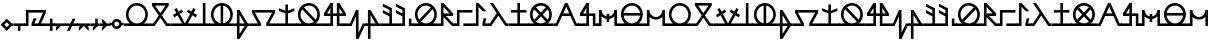 SplineFontDB: 3.2
FontName: Arcaic_CL
FullName: Arcaic Clock Ligatures
FamilyName: Arcaic
Weight: Regular
Copyright: Copyright (c) 2024, 1571
UComments: "2024-6-13: Created with FontForge (http://fontforge.org)"
Version: 001.000
ItalicAngle: 0
UnderlinePosition: -100
UnderlineWidth: 50
Ascent: 581
Descent: 419
InvalidEm: 0
LayerCount: 2
Layer: 0 0 "Back" 1
Layer: 1 0 "Fore" 0
XUID: [1021 3 -2137925857 14490]
StyleMap: 0x0000
FSType: 0
OS2Version: 5
OS2_WeightWidthSlopeOnly: 0
OS2_UseTypoMetrics: 1
CreationTime: 1718318513
ModificationTime: 1718672495
PfmFamily: 17
TTFWeight: 400
TTFWidth: 5
LineGap: 90
VLineGap: 90
OS2TypoAscent: 0
OS2TypoAOffset: 1
OS2TypoDescent: 0
OS2TypoDOffset: 1
OS2TypoLinegap: 90
OS2WinAscent: 0
OS2WinAOffset: 1
OS2WinDescent: 0
OS2WinDOffset: 1
HheadAscent: 0
HheadAOffset: 1
HheadDescent: 0
HheadDOffset: 1
OS2Vendor: 'PfEd'
Lookup: 1 0 0 "CLOCK_LIG_1" { "CLOCK_LIG_1 subtable"  } []
Lookup: 1 0 0 "CLOCK_LIG_2" { "CLOCK_LIG_2 subtable"  } []
Lookup: 1 0 0 "ALL_LOWERCASE" { "ALL_LOWERCASE subtable"  } ['liga' ('latn' <'dflt' > 'DFLT' <'dflt' > ) ]
Lookup: 6 0 0 "CLOCK_LIGATURES" { "CLOCK_LIGATURES subtable"  } ['liga' ('latn' <'dflt' > 'DFLT' <'dflt' > ) ]
Lookup: 4 0 1 "PAIR_CLOCK_LIGATURES" { "PAIR_CLOCK_LIGATURES subtable"  } ['liga' ('latn' <'dflt' > 'DFLT' <'dflt' > ) ]
Lookup: 2 0 0 "REMOVE_BACKSLASH" { "REMOVE_BACKSLASH subtable"  } ['liga' ('latn' <'dflt' > 'DFLT' <'dflt' > ) ]
Lookup: 6 0 0 "ISOLATED" { "ISOLATED contextual 0"  "ISOLATED contextual 1"  "ISOLATED contextual 2"  } ['liga' ('latn' <'dflt' > 'DFLT' <'dflt' > ) ]
Lookup: 1 0 0 "Single Substitution lookup 7" { "Single Substitution lookup 7 subtable"  } []
Lookup: 6 0 0 "FINAL" { "FINAL contextual 0"  "FINAL contextual 1"  } ['liga' ('latn' <'dflt' > 'DFLT' <'dflt' > ) ]
Lookup: 1 0 0 "Single Substitution lookup 9" { "Single Substitution lookup 9 subtable"  } []
Lookup: 6 0 0 "INITIAL" { "INITIAL contextual 0"  "INITIAL contextual 1"  } ['liga' ('latn' <'dflt' > 'DFLT' <'dflt' > ) ]
Lookup: 1 0 0 "Single Substitution lookup 11" { "Single Substitution lookup 11 subtable"  } []
MarkAttachClasses: 1
DEI: 91125
ChainSub2: coverage "INITIAL contextual 1" 0 0 0 1
 1 0 0
  Coverage: 261 a b c d e f g h i j k l m n o p q r s t u v w x y z exclam numbersign comma period question quotesingle quotedbl hyphen colon semicolon a.lig1 a.lig2 a.lig3 e.lig1 e.lig2 e.lig3 i.lig1 i.lig2 i.lig3 o.lig1 o.lig2 o.lig3 u.lig1 u.lig2 u.lig3 y.lig1 y.lig2 y.lig3
 1
  SeqLookup: 0 "Single Substitution lookup 11"
EndFPST
ChainSub2: coverage "INITIAL contextual 0" 0 0 0 1
 1 1 0
  Coverage: 261 a b c d e f g h i j k l m n o p q r s t u v w x y z exclam numbersign comma period question quotesingle quotedbl hyphen colon semicolon a.lig1 a.lig2 a.lig3 e.lig1 e.lig2 e.lig3 i.lig1 i.lig2 i.lig3 o.lig1 o.lig2 o.lig3 u.lig1 u.lig2 u.lig3 y.lig1 y.lig2 y.lig3
  BCoverage: 1867 a b c d e f g h i j k l m n o p q r s t u v w x y z exclam numbersign comma period question quotesingle quotedbl hyphen colon semicolon a.lig1 a.lig2 a.lig3 e.lig1 e.lig2 e.lig3 i.lig1 i.lig2 i.lig3 o.lig1 o.lig2 o.lig3 u.lig1 u.lig2 u.lig3 y.lig1 y.lig2 y.lig3 a.isol b.isol c.isol d.isol e.isol f.isol g.isol h.isol i.isol j.isol k.isol l.isol m.isol n.isol o.isol p.isol q.isol r.isol s.isol t.isol u.isol v.isol w.isol x.isol y.isol z.isol exclam.isol numbersign.isol comma.isol period.isol question.isol quotesingle.isol quotedbl.isol hyphen.isol colon.isol semicolon.isol a.lig1.isol a.lig2.isol a.lig3.isol e.lig1.isol e.lig2.isol e.lig3.isol i.lig1.isol i.lig2.isol i.lig3.isol o.lig1.isol o.lig2.isol o.lig3.isol u.lig1.isol u.lig2.isol u.lig3.isol y.lig1.isol y.lig2.isol y.lig3.isol a.fina b.fina c.fina d.fina e.fina f.fina g.fina h.fina i.fina j.fina k.fina l.fina m.fina n.fina o.fina p.fina q.fina r.fina s.fina t.fina u.fina v.fina w.fina x.fina y.fina z.fina exclam.fina numbersign.fina comma.fina period.fina question.fina quotesingle.fina quotedbl.fina hyphen.fina colon.fina semicolon.fina a.lig1.fina a.lig2.fina a.lig3.fina e.lig1.fina e.lig2.fina e.lig3.fina i.lig1.fina i.lig2.fina i.lig3.fina o.lig1.fina o.lig2.fina o.lig3.fina u.lig1.fina u.lig2.fina u.lig3.fina y.lig1.fina y.lig2.fina y.lig3.fina a.init b.init c.init d.init e.init f.init g.init h.init i.init j.init k.init l.init m.init n.init o.init p.init q.init r.init s.init t.init u.init v.init w.init x.init y.init z.init exclam.init numbersign.init comma.init period.init question.init quotesingle.init quotedbl.init hyphen.init colon.init semicolon.init a.lig1.init a.lig2.init a.lig3.init e.lig1.init e.lig2.init e.lig3.init i.lig1.init i.lig2.init i.lig3.init o.lig1.init o.lig2.init o.lig3.init u.lig1.init u.lig2.init u.lig3.init y.lig1.init y.lig2.init y.lig3.init backslash
 0
EndFPST
ChainSub2: coverage "FINAL contextual 1" 0 0 0 1
 1 0 0
  Coverage: 261 a b c d e f g h i j k l m n o p q r s t u v w x y z exclam numbersign comma period question quotesingle quotedbl hyphen colon semicolon a.lig1 a.lig2 a.lig3 e.lig1 e.lig2 e.lig3 i.lig1 i.lig2 i.lig3 o.lig1 o.lig2 o.lig3 u.lig1 u.lig2 u.lig3 y.lig1 y.lig2 y.lig3
 1
  SeqLookup: 0 "Single Substitution lookup 9"
EndFPST
ChainSub2: coverage "FINAL contextual 0" 0 0 0 1
 1 0 1
  Coverage: 261 a b c d e f g h i j k l m n o p q r s t u v w x y z exclam numbersign comma period question quotesingle quotedbl hyphen colon semicolon a.lig1 a.lig2 a.lig3 e.lig1 e.lig2 e.lig3 i.lig1 i.lig2 i.lig3 o.lig1 o.lig2 o.lig3 u.lig1 u.lig2 u.lig3 y.lig1 y.lig2 y.lig3
  FCoverage: 1867 a b c d e f g h i j k l m n o p q r s t u v w x y z exclam numbersign comma period question quotesingle quotedbl hyphen colon semicolon a.lig1 a.lig2 a.lig3 e.lig1 e.lig2 e.lig3 i.lig1 i.lig2 i.lig3 o.lig1 o.lig2 o.lig3 u.lig1 u.lig2 u.lig3 y.lig1 y.lig2 y.lig3 a.isol b.isol c.isol d.isol e.isol f.isol g.isol h.isol i.isol j.isol k.isol l.isol m.isol n.isol o.isol p.isol q.isol r.isol s.isol t.isol u.isol v.isol w.isol x.isol y.isol z.isol exclam.isol numbersign.isol comma.isol period.isol question.isol quotesingle.isol quotedbl.isol hyphen.isol colon.isol semicolon.isol a.lig1.isol a.lig2.isol a.lig3.isol e.lig1.isol e.lig2.isol e.lig3.isol i.lig1.isol i.lig2.isol i.lig3.isol o.lig1.isol o.lig2.isol o.lig3.isol u.lig1.isol u.lig2.isol u.lig3.isol y.lig1.isol y.lig2.isol y.lig3.isol a.fina b.fina c.fina d.fina e.fina f.fina g.fina h.fina i.fina j.fina k.fina l.fina m.fina n.fina o.fina p.fina q.fina r.fina s.fina t.fina u.fina v.fina w.fina x.fina y.fina z.fina exclam.fina numbersign.fina comma.fina period.fina question.fina quotesingle.fina quotedbl.fina hyphen.fina colon.fina semicolon.fina a.lig1.fina a.lig2.fina a.lig3.fina e.lig1.fina e.lig2.fina e.lig3.fina i.lig1.fina i.lig2.fina i.lig3.fina o.lig1.fina o.lig2.fina o.lig3.fina u.lig1.fina u.lig2.fina u.lig3.fina y.lig1.fina y.lig2.fina y.lig3.fina a.init b.init c.init d.init e.init f.init g.init h.init i.init j.init k.init l.init m.init n.init o.init p.init q.init r.init s.init t.init u.init v.init w.init x.init y.init z.init exclam.init numbersign.init comma.init period.init question.init quotesingle.init quotedbl.init hyphen.init colon.init semicolon.init a.lig1.init a.lig2.init a.lig3.init e.lig1.init e.lig2.init e.lig3.init i.lig1.init i.lig2.init i.lig3.init o.lig1.init o.lig2.init o.lig3.init u.lig1.init u.lig2.init u.lig3.init y.lig1.init y.lig2.init y.lig3.init backslash
 0
EndFPST
ChainSub2: coverage "ISOLATED contextual 2" 0 0 0 1
 1 0 0
  Coverage: 261 a b c d e f g h i j k l m n o p q r s t u v w x y z exclam numbersign comma period question quotesingle quotedbl hyphen colon semicolon a.lig1 a.lig2 a.lig3 e.lig1 e.lig2 e.lig3 i.lig1 i.lig2 i.lig3 o.lig1 o.lig2 o.lig3 u.lig1 u.lig2 u.lig3 y.lig1 y.lig2 y.lig3
 1
  SeqLookup: 0 "Single Substitution lookup 7"
EndFPST
ChainSub2: coverage "ISOLATED contextual 1" 0 0 0 1
 1 1 0
  Coverage: 261 a b c d e f g h i j k l m n o p q r s t u v w x y z exclam numbersign comma period question quotesingle quotedbl hyphen colon semicolon a.lig1 a.lig2 a.lig3 e.lig1 e.lig2 e.lig3 i.lig1 i.lig2 i.lig3 o.lig1 o.lig2 o.lig3 u.lig1 u.lig2 u.lig3 y.lig1 y.lig2 y.lig3
  BCoverage: 1867 a b c d e f g h i j k l m n o p q r s t u v w x y z exclam numbersign comma period question quotesingle quotedbl hyphen colon semicolon a.lig1 a.lig2 a.lig3 e.lig1 e.lig2 e.lig3 i.lig1 i.lig2 i.lig3 o.lig1 o.lig2 o.lig3 u.lig1 u.lig2 u.lig3 y.lig1 y.lig2 y.lig3 a.isol b.isol c.isol d.isol e.isol f.isol g.isol h.isol i.isol j.isol k.isol l.isol m.isol n.isol o.isol p.isol q.isol r.isol s.isol t.isol u.isol v.isol w.isol x.isol y.isol z.isol exclam.isol numbersign.isol comma.isol period.isol question.isol quotesingle.isol quotedbl.isol hyphen.isol colon.isol semicolon.isol a.lig1.isol a.lig2.isol a.lig3.isol e.lig1.isol e.lig2.isol e.lig3.isol i.lig1.isol i.lig2.isol i.lig3.isol o.lig1.isol o.lig2.isol o.lig3.isol u.lig1.isol u.lig2.isol u.lig3.isol y.lig1.isol y.lig2.isol y.lig3.isol a.fina b.fina c.fina d.fina e.fina f.fina g.fina h.fina i.fina j.fina k.fina l.fina m.fina n.fina o.fina p.fina q.fina r.fina s.fina t.fina u.fina v.fina w.fina x.fina y.fina z.fina exclam.fina numbersign.fina comma.fina period.fina question.fina quotesingle.fina quotedbl.fina hyphen.fina colon.fina semicolon.fina a.lig1.fina a.lig2.fina a.lig3.fina e.lig1.fina e.lig2.fina e.lig3.fina i.lig1.fina i.lig2.fina i.lig3.fina o.lig1.fina o.lig2.fina o.lig3.fina u.lig1.fina u.lig2.fina u.lig3.fina y.lig1.fina y.lig2.fina y.lig3.fina a.init b.init c.init d.init e.init f.init g.init h.init i.init j.init k.init l.init m.init n.init o.init p.init q.init r.init s.init t.init u.init v.init w.init x.init y.init z.init exclam.init numbersign.init comma.init period.init question.init quotesingle.init quotedbl.init hyphen.init colon.init semicolon.init a.lig1.init a.lig2.init a.lig3.init e.lig1.init e.lig2.init e.lig3.init i.lig1.init i.lig2.init i.lig3.init o.lig1.init o.lig2.init o.lig3.init u.lig1.init u.lig2.init u.lig3.init y.lig1.init y.lig2.init y.lig3.init backslash
 0
EndFPST
ChainSub2: coverage "ISOLATED contextual 0" 0 0 0 1
 1 0 1
  Coverage: 261 a b c d e f g h i j k l m n o p q r s t u v w x y z exclam numbersign comma period question quotesingle quotedbl hyphen colon semicolon a.lig1 a.lig2 a.lig3 e.lig1 e.lig2 e.lig3 i.lig1 i.lig2 i.lig3 o.lig1 o.lig2 o.lig3 u.lig1 u.lig2 u.lig3 y.lig1 y.lig2 y.lig3
  FCoverage: 1867 a b c d e f g h i j k l m n o p q r s t u v w x y z exclam numbersign comma period question quotesingle quotedbl hyphen colon semicolon a.lig1 a.lig2 a.lig3 e.lig1 e.lig2 e.lig3 i.lig1 i.lig2 i.lig3 o.lig1 o.lig2 o.lig3 u.lig1 u.lig2 u.lig3 y.lig1 y.lig2 y.lig3 a.isol b.isol c.isol d.isol e.isol f.isol g.isol h.isol i.isol j.isol k.isol l.isol m.isol n.isol o.isol p.isol q.isol r.isol s.isol t.isol u.isol v.isol w.isol x.isol y.isol z.isol exclam.isol numbersign.isol comma.isol period.isol question.isol quotesingle.isol quotedbl.isol hyphen.isol colon.isol semicolon.isol a.lig1.isol a.lig2.isol a.lig3.isol e.lig1.isol e.lig2.isol e.lig3.isol i.lig1.isol i.lig2.isol i.lig3.isol o.lig1.isol o.lig2.isol o.lig3.isol u.lig1.isol u.lig2.isol u.lig3.isol y.lig1.isol y.lig2.isol y.lig3.isol a.fina b.fina c.fina d.fina e.fina f.fina g.fina h.fina i.fina j.fina k.fina l.fina m.fina n.fina o.fina p.fina q.fina r.fina s.fina t.fina u.fina v.fina w.fina x.fina y.fina z.fina exclam.fina numbersign.fina comma.fina period.fina question.fina quotesingle.fina quotedbl.fina hyphen.fina colon.fina semicolon.fina a.lig1.fina a.lig2.fina a.lig3.fina e.lig1.fina e.lig2.fina e.lig3.fina i.lig1.fina i.lig2.fina i.lig3.fina o.lig1.fina o.lig2.fina o.lig3.fina u.lig1.fina u.lig2.fina u.lig3.fina y.lig1.fina y.lig2.fina y.lig3.fina a.init b.init c.init d.init e.init f.init g.init h.init i.init j.init k.init l.init m.init n.init o.init p.init q.init r.init s.init t.init u.init v.init w.init x.init y.init z.init exclam.init numbersign.init comma.init period.init question.init quotesingle.init quotedbl.init hyphen.init colon.init semicolon.init a.lig1.init a.lig2.init a.lig3.init e.lig1.init e.lig2.init e.lig3.init i.lig1.init i.lig2.init i.lig3.init o.lig1.init o.lig2.init o.lig3.init u.lig1.init u.lig2.init u.lig3.init y.lig1.init y.lig2.init y.lig3.init backslash
 0
EndFPST
ChainSub2: coverage "CLOCK_LIGATURES subtable" 0 0 0 1
 2 0 0
  Coverage: 11 a e i o u y
  Coverage: 11 a e i o u y
 2
  SeqLookup: 0 "CLOCK_LIG_1"
  SeqLookup: 1 "CLOCK_LIG_2"
EndFPST
LangName: 1033 "" "" "Clock Ligatures" "" "" "" "" "" "" "" "" "" "" "" "" "" "Arcaic" "Clock Ligatures"
Encoding: Custom
UnicodeInterp: none
NameList: AGL For New Fonts
DisplaySize: -48
AntiAlias: 1
FitToEm: 0
WinInfo: 192 16 4
BeginPrivate: 0
EndPrivate
TeXData: 1 0 0 314572 157286 104857 372087 1048576 104857 783286 444596 497025 792723 393216 433062 380633 303038 157286 324010 404750 52429 2506097 1059062 262144
BeginChars: 249 244

StartChar: b
Encoding: 39 98 0
Width: 516
Flags: W
HStem: -32.2695 64.5<0 81.0918 435.545 520> 451.659 64.5<128.365 388.271>
LayerCount: 2
Fore
SplineSet
48.3857421875 516.159179688 m 1
 468.250976562 516.159179688 l 1
 468.250976562 451.659179688 l 1
 298.2890625 219.618164062 l 1
 435.544921875 32.23046875 l 1
 520 32.23046875 l 5
 520 -32.26953125 l 5
 402.837890625 -32.26953125 l 1
 258.318359375 165.041015625 l 1
 113.798828125 -32.26953125 l 1
 0 -32.26953125 l 1
 0 0 l 1
 0 32.23046875 l 1
 81.091796875 32.23046875 l 1
 218.34765625 219.618164062 l 1
 48.3857421875 451.659179688 l 1
 48.3857421875 516.159179688 l 1
128.365234375 451.659179688 m 1
 258.318359375 274.1953125 l 1
 388.271484375 451.659179688 l 1
 128.365234375 451.659179688 l 1
EndSplineSet
Validated: 1
Substitution2: "Single Substitution lookup 11 subtable" b.init
Substitution2: "Single Substitution lookup 9 subtable" b.fina
Substitution2: "Single Substitution lookup 7 subtable" b.isol
EndChar

StartChar: g
Encoding: 44 103 1
Width: 677
Flags: W
HStem: -32.2705 64.5<0 197.39 480.119 681> 290.35 64.5<122.888 554.621>
LayerCount: 2
Fore
SplineSet
48.384765625 354.849609375 m 1
 629.124023438 354.849609375 l 1
 629.124023438 290.349609375 l 1
 480.119140625 32.2294921875 l 1
 681 32.2294921875 l 5
 681 -32.2705078125 l 5
 405.576171875 -32.2705078125 l 1
 405.576171875 32.2294921875 l 1
 554.62109375 290.349609375 l 1
 122.887695312 290.349609375 l 1
 271.932617188 32.2294921875 l 1
 271.932617188 -32.2705078125 l 1
 0 -32.2705078125 l 1
 0 0 l 1
 0 32.2294921875 l 1
 197.389648438 32.2294921875 l 1
 48.384765625 290.349609375 l 1
 48.384765625 354.849609375 l 1
EndSplineSet
Validated: 1
Substitution2: "Single Substitution lookup 11 subtable" g.init
Substitution2: "Single Substitution lookup 9 subtable" g.fina
Substitution2: "Single Substitution lookup 7 subtable" g.isol
EndChar

StartChar: d
Encoding: 41 100 2
Width: 257
Flags: W
HStem: -32.2695 64.5<0 96.7705 161.31 261> 496.159 20G<96.7705 161.31>
VStem: 96.7705 64.5391<32.2305 516.159>
LayerCount: 2
Fore
SplineSet
0 32.23046875 m 1
 96.7705078125 32.23046875 l 1
 96.7705078125 516.159179688 l 1
 161.309570312 516.159179688 l 1
 161.309570312 32.23046875 l 1
 261 32.23046875 l 5
 261 -32.26953125 l 5
 0 -32.26953125 l 1
 0 0 l 1
 0 32.23046875 l 1
EndSplineSet
Validated: 1
Substitution2: "Single Substitution lookup 11 subtable" d.init
Substitution2: "Single Substitution lookup 9 subtable" d.fina
Substitution2: "Single Substitution lookup 7 subtable" d.isol
EndChar

StartChar: f
Encoding: 43 102 3
Width: 366
Flags: W
HStem: -32.2705 64.501<0 48.3857 112.925 241.688 318.214 370> 334.85 20G<48.3857 125.651> 334.85 20G<48.3857 125.651>
VStem: 48.3857 64.5391<-234.661 -32.2705 32.2305 234.621>
LayerCount: 2
Fore
SplineSet
48.3857421875 354.849609375 m 1xd0
 112.924804688 354.849609375 l 1
 318.213867188 32.23046875 l 1
 370 32.23046875 l 5
 370 -32.2705078125 l 5
 318.213867188 -32.2705078125 l 1
 112.924804688 -354.889648438 l 1
 48.3857421875 -354.889648438 l 1
 48.3857421875 -32.2705078125 l 1
 0 -32.2705078125 l 1
 0 0 l 1
 0 32.23046875 l 1
 48.3857421875 32.23046875 l 1
 48.3857421875 354.849609375 l 1xd0
112.924804688 234.62109375 m 1
 112.924804688 32.23046875 l 1
 241.6875 32.23046875 l 1
 112.924804688 234.62109375 l 1
112.924804688 -32.2705078125 m 1
 112.924804688 -234.661132812 l 1
 241.6875 -32.2705078125 l 1
 112.924804688 -32.2705078125 l 1
EndSplineSet
Validated: 1
Substitution2: "Single Substitution lookup 11 subtable" f.init
Substitution2: "Single Substitution lookup 9 subtable" f.fina
Substitution2: "Single Substitution lookup 7 subtable" f.isol
EndChar

StartChar: space
Encoding: 0 32 4
Width: 300
Flags: W
LayerCount: 2
Fore
Validated: 1
EndChar

StartChar: j
Encoding: 47 106 5
Width: 644
Flags: W
HStem: -32.2695 64.5<0 209.695 435.545 648> 209.694 64.501<125.944 209.695 274.235 371.005 435.545 519.296> 496.159 20G<196.362 274.235 371.005 448.878>
VStem: 209.695 64.54<32.2305 209.694 274.195 399.861> 371.005 64.54<32.2305 209.694 274.195 399.861>
LayerCount: 2
Fore
SplineSet
209.6953125 516.159179688 m 1
 274.235351562 516.159179688 l 1
 274.235351562 274.1953125 l 1
 371.004882812 274.1953125 l 1
 371.004882812 516.159179688 l 1
 435.544921875 516.159179688 l 1
 596.854492188 274.1953125 l 1
 596.854492188 209.694335938 l 1
 435.544921875 209.694335938 l 1
 435.544921875 32.23046875 l 1
 648 32.23046875 l 5
 648 -32.26953125 l 5
 371.004882812 -32.26953125 l 1
 371.004882812 209.694335938 l 1
 274.235351562 209.694335938 l 1
 274.235351562 -32.26953125 l 1
 0 -32.26953125 l 1
 0 0 l 1
 0 32.23046875 l 1
 209.6953125 32.23046875 l 1
 209.6953125 209.694335938 l 1
 48.3857421875 209.694335938 l 1
 48.3857421875 274.1953125 l 1
 209.6953125 516.159179688 l 1
209.6953125 399.861328125 m 1
 125.944335938 274.1953125 l 1
 209.6953125 274.1953125 l 1
 209.6953125 399.861328125 l 1
435.544921875 399.861328125 m 1
 435.544921875 274.1953125 l 1
 519.295898438 274.1953125 l 1
 435.544921875 399.861328125 l 1
EndSplineSet
Validated: 1
Substitution2: "Single Substitution lookup 11 subtable" j.init
Substitution2: "Single Substitution lookup 9 subtable" j.fina
Substitution2: "Single Substitution lookup 7 subtable" j.isol
EndChar

StartChar: l
Encoding: 49 108 6
Width: 366
Flags: W
HStem: -32.2705 64.501<0 48.3857 112.925 241.727 318.214 370> 334.85 20G<48.3857 125.651> 334.85 20G<48.3857 125.651>
VStem: 48.3857 64.5391<-354.89 -32.2705 32.2305 234.621>
LayerCount: 2
Fore
SplineSet
48.3857421875 354.849609375 m 1xd0
 112.924804688 354.849609375 l 1
 318.213867188 32.23046875 l 1
 370 32.23046875 l 5
 370 -32.2705078125 l 5
 112.924804688 -32.2705078125 l 1
 112.924804688 -354.889648438 l 1
 48.3857421875 -354.889648438 l 1
 48.3857421875 -32.2705078125 l 1
 0 -32.2705078125 l 1
 0 0 l 1
 0 32.23046875 l 1
 48.3857421875 32.23046875 l 1
 48.3857421875 354.849609375 l 1xd0
112.924804688 234.62109375 m 1
 112.924804688 32.23046875 l 1
 241.7265625 32.23046875 l 1
 112.924804688 234.62109375 l 1
EndSplineSet
Validated: 1
Substitution2: "Single Substitution lookup 11 subtable" l.init
Substitution2: "Single Substitution lookup 9 subtable" l.fina
Substitution2: "Single Substitution lookup 7 subtable" l.isol
EndChar

StartChar: a
Encoding: 38 97 7
Width: 644
Flags: W
HStem: -32.2695 64.5<0 146.307 231.704 413.536 499.212 648> 451.659 64.5<233.183 412.058>
VStem: 48.3857 64.5391<150.648 331.384> 532.315 64.5391<150.668 331.384>
LayerCount: 2
Fore
SplineSet
322.620117188 516.159179688 m 0
 474.0859375 516.159179688 596.854492188 393.390625 596.854492188 241.96484375 c 0
 596.815429688 161.071289062 561.091796875 84.3466796875 499.211914062 32.23046875 c 1
 648 32.23046875 l 1
 648 -32.26953125 l 5
 322.620117188 -32.26953125 l 1
 0 -32.26953125 l 1
 0 0 l 1
 0 32.23046875 l 1
 146.306640625 32.23046875 l 1
 84.3466796875 84.2666015625 48.5048828125 161.032226562 48.3857421875 241.96484375 c 0
 48.3857421875 393.390625 171.154296875 516.159179688 322.620117188 516.159179688 c 0
322.620117188 451.659179688 m 0
 206.797851562 451.659179688 112.924804688 357.747070312 112.924804688 241.96484375 c 0
 112.924804688 126.142578125 206.797851562 32.23046875 322.620117188 32.23046875 c 0
 438.442382812 32.23046875 532.315429688 126.142578125 532.315429688 241.96484375 c 0
 532.315429688 357.747070312 438.442382812 451.659179688 322.620117188 451.659179688 c 0
EndSplineSet
Validated: 1
Substitution2: "Single Substitution lookup 11 subtable" a.init
Substitution2: "Single Substitution lookup 9 subtable" a.fina
Substitution2: "Single Substitution lookup 7 subtable" a.isol
Substitution2: "CLOCK_LIG_2 subtable" a.lig2
Substitution2: "CLOCK_LIG_1 subtable" a.lig1
EndChar

StartChar: k
Encoding: 48 107 8
Width: 461
Flags: W
HStem: -32.2705 64.501<0 48.3848 413.793 465> 334.85 20G<189.494 263.358> 334.85 20G<189.494 263.358>
VStem: 198.819 64.5391<-202.232 202.192>
LayerCount: 2
Fore
SplineSet
0 32.23046875 m 1xd0
 48.384765625 32.23046875 l 1
 198.819335938 354.849609375 l 1
 263.358398438 354.849609375 l 1
 263.358398438 -202.232421875 l 1
 372.671875 32.23046875 l 1
 465 32.23046875 l 5
 465 -32.2705078125 l 5
 413.79296875 -32.2705078125 l 1
 263.358398438 -354.889648438 l 1
 198.819335938 -354.889648438 l 1
 198.819335938 202.192382812 l 1
 89.505859375 -32.2705078125 l 1
 0 -32.2705078125 l 1
 0 0 l 1
 0 32.23046875 l 1xd0
EndSplineSet
Validated: 1
Substitution2: "Single Substitution lookup 11 subtable" k.init
Substitution2: "Single Substitution lookup 9 subtable" k.fina
Substitution2: "Single Substitution lookup 7 subtable" k.isol
EndChar

StartChar: e
Encoding: 42 101 9
Width: 644
Flags: W
HStem: -32.2695 64.5<0 146.307 499.212 648> 449.119 67.04<228.325 290.351 354.89 416.915>
VStem: 48.3857 64.5391<150.785 331.246> 290.351 64.5391<34.8105 449.079> 532.315 64.5391<150.805 331.245>
LayerCount: 2
Fore
SplineSet
322.620117188 516.159179688 m 0
 474.0859375 516.159179688 596.854492188 393.390625 596.854492188 241.96484375 c 0
 596.815429688 161.071289062 561.091796875 84.3466796875 499.211914062 32.23046875 c 1
 648 32.23046875 l 5
 648 -32.26953125 l 5
 0 -32.26953125 l 1
 0 0 l 1
 0 32.23046875 l 1
 146.306640625 32.23046875 l 1
 84.3466796875 84.2666015625 48.5048828125 161.032226562 48.3857421875 241.96484375 c 0
 48.3857421875 393.390625 171.154296875 516.159179688 322.620117188 516.159179688 c 0
290.350585938 449.119140625 m 1
 188.26171875 433.202148438 112.924804688 345.284179688 112.924804688 241.96484375 c 0
 112.924804688 138.60546875 188.26171875 50.6875 290.350585938 34.7705078125 c 1
 290.350585938 449.119140625 l 1
354.889648438 449.079101562 m 1
 354.889648438 34.810546875 l 1
 456.978515625 50.6875 532.275390625 138.60546875 532.315429688 241.96484375 c 0
 532.275390625 345.284179688 456.978515625 433.202148438 354.889648438 449.079101562 c 1
EndSplineSet
Validated: 1
Substitution2: "Single Substitution lookup 11 subtable" e.init
Substitution2: "Single Substitution lookup 9 subtable" e.fina
Substitution2: "Single Substitution lookup 7 subtable" e.isol
Substitution2: "CLOCK_LIG_2 subtable" e.lig2
Substitution2: "CLOCK_LIG_1 subtable" e.lig1
EndChar

StartChar: i
Encoding: 46 105 10
Width: 644
Flags: W
HStem: -32.2695 64.5<0.106156 146.307 231.738 415.224 499.212 648> 451.659 64.5<232.362 412.017>
VStem: 48.3857 64.5391<151.466 332.21> 532.315 64.5391<150.628 331.351>
LayerCount: 2
Fore
SplineSet
322.620117188 516.159179688 m 0
 473.966796875 516.159179688 596.854492188 393.311523438 596.854492188 241.96484375 c 0
 596.815429688 157.81640625 558.98828125 82.560546875 499.211914062 32.23046875 c 1
 648 32.23046875 l 5
 648 -32.26953125 l 5
 322.620117188 -32.26953125 l 1
 0 -32.26953125 l 1
 0 0 l 1
 0 32.23046875 l 1
 0 32.23046875 146.46484375 32.1904296875 146.306640625 32.23046875 c 0
 86.4501953125 82.48046875 48.5048828125 157.77734375 48.3857421875 241.96484375 c 0
 48.3857421875 393.311523438 171.2734375 516.159179688 322.620117188 516.159179688 c 0
322.620117188 451.659179688 m 0
 276.458007812 451.620117188 233.58984375 436.576171875 198.938476562 411.252929688 c 1
 198.938476562 411.252929688 492.02734375 118.481445312 491.908203125 118.283203125 c 1
 517.231445312 152.934570312 532.315429688 195.802734375 532.315429688 241.96484375 c 0
 532.315429688 357.66796875 438.36328125 451.659179688 322.620117188 451.659179688 c 0
153.33203125 365.606445312 m 1
 128.008789062 330.995117188 112.924804688 288.086914062 112.924804688 241.96484375 c 0
 112.924804688 126.221679688 206.876953125 32.23046875 322.620117188 32.23046875 c 0
 368.782226562 32.26953125 411.650390625 47.3134765625 446.301757812 72.6767578125 c 1
 153.33203125 365.606445312 l 1
EndSplineSet
Validated: 33
Substitution2: "Single Substitution lookup 11 subtable" i.init
Substitution2: "Single Substitution lookup 9 subtable" i.fina
Substitution2: "Single Substitution lookup 7 subtable" i.isol
Substitution2: "CLOCK_LIG_2 subtable" i.lig2
Substitution2: "CLOCK_LIG_1 subtable" i.lig1
EndChar

StartChar: m
Encoding: 50 109 11
Width: 322
Flags: W
HStem: -32.2695 64.5<0 209.694 274.234 326> 334.85 181.31G<48.3848 88.399> 334.85 20G<48.3848 88.385>
VStem: 209.694 64.54<32.2305 202.074 274.195 363.384>
LayerCount: 2
Fore
SplineSet
0 32.23046875 m 1xd0
 209.694335938 32.23046875 l 1
 209.694335938 202.07421875 l 1
 48.384765625 282.728515625 l 1
 48.384765625 354.849609375 l 1xb0
 209.694335938 274.1953125 l 1
 209.694335938 363.383789062 l 1
 48.384765625 444.0390625 l 1
 48.384765625 516.159179688 l 1
 274.234375 403.274414062 l 1
 274.234375 32.23046875 l 1
 326 32.23046875 l 5
 326 -32.26953125 l 5
 0 -32.26953125 l 1
 0 0 l 1
 0 32.23046875 l 1xd0
EndSplineSet
Validated: 1
Substitution2: "Single Substitution lookup 11 subtable" m.init
Substitution2: "Single Substitution lookup 9 subtable" m.fina
Substitution2: "Single Substitution lookup 7 subtable" m.isol
EndChar

StartChar: s
Encoding: 56 115 12
Width: 513
Flags: W
HStem: -32.2695 64.5<0 48.3857 466.028 517> 496.159 20G<48.3857 141.179>
LayerCount: 2
Fore
SplineSet
0 32.23046875 m 1
 48.3857421875 32.23046875 l 1
 217.83203125 274.1953125 l 1
 48.3857421875 516.159179688 l 1
 127.174804688 516.159179688 l 1
 466.028320312 32.23046875 l 1
 517 32.23046875 l 5
 517 -32.26953125 l 5
 432.409179688 -32.26953125 l 1
 257.20703125 217.951171875 l 1
 81.96484375 -32.26953125 l 1
 0 -32.26953125 l 1
 0 0 l 1
 0 32.23046875 l 1
EndSplineSet
Validated: 1
Substitution2: "Single Substitution lookup 11 subtable" s.init
Substitution2: "Single Substitution lookup 9 subtable" s.fina
Substitution2: "Single Substitution lookup 7 subtable" s.isol
EndChar

StartChar: p
Encoding: 53 112 13
Width: 402
Flags: W
HStem: -32.2695 64.5<0 48.3857 354.89 406> 209.694 64.501<177.426 263.598> 496.159 20G<48.3857 132.925>
VStem: 0 112.925<-32.2695 32.2305> 48.3857 64.5391<32.2305 182.981 274.195 424.907>
LayerCount: 2
Fore
SplineSet
48.3857421875 516.159179688 m 1xe8
 112.924804688 516.159179688 l 1
 354.889648438 274.1953125 l 1
 354.889648438 209.694335938 l 1
 177.42578125 209.694335938 l 1
 354.889648438 32.23046875 l 1
 406 32.23046875 l 5
 406 -32.26953125 l 5
 328.176757812 -32.26953125 l 1
 112.924804688 182.981445312 l 1xe8
 112.924804688 -32.26953125 l 1
 0 -32.26953125 l 1
 0 0 l 1
 0 32.23046875 l 1xf0
 48.3857421875 32.23046875 l 1
 48.3857421875 516.159179688 l 1xe8
112.924804688 424.907226562 m 1
 112.924804688 274.1953125 l 1
 263.59765625 274.1953125 l 1
 112.924804688 424.907226562 l 1
EndSplineSet
Validated: 1
Substitution2: "Single Substitution lookup 11 subtable" p.init
Substitution2: "Single Substitution lookup 9 subtable" p.fina
Substitution2: "Single Substitution lookup 7 subtable" p.isol
EndChar

StartChar: o
Encoding: 52 111 14
Width: 644
Flags: W
HStem: -32.2695 64.5<0.106156 146.307 230.016 413.502 499.212 648> 451.659 64.5<233.223 412.879>
VStem: 48.3857 64.5391<150.609 331.351> 532.315 64.5391<151.485 332.21>
LayerCount: 2
Fore
SplineSet
322.620117188 516.159179688 m 0
 473.966796875 516.159179688 596.854492188 393.311523438 596.854492188 241.96484375 c 0
 596.815429688 157.81640625 558.98828125 82.560546875 499.211914062 32.23046875 c 1
 648 32.23046875 l 5
 648 -32.26953125 l 5
 322.620117188 -32.26953125 l 1
 0 -32.26953125 l 1
 0 0 l 1
 0 32.23046875 l 1
 0 32.23046875 146.46484375 32.1904296875 146.306640625 32.23046875 c 0
 86.4501953125 82.48046875 48.5048828125 157.77734375 48.3857421875 241.96484375 c 0
 48.3857421875 393.311523438 171.2734375 516.159179688 322.620117188 516.159179688 c 0
322.620117188 451.659179688 m 0
 206.876953125 451.659179688 112.924804688 357.66796875 112.924804688 241.96484375 c 0
 112.924804688 195.802734375 128.008789062 152.934570312 153.33203125 118.283203125 c 1
 153.33203125 118.283203125 446.103515625 411.33203125 446.301757812 411.252929688 c 1
 411.650390625 436.576171875 368.782226562 451.620117188 322.620117188 451.659179688 c 0
491.908203125 365.606445312 m 1
 491.908203125 365.606445312 199.13671875 72.5576171875 198.938476562 72.6767578125 c 1
 233.58984375 47.3134765625 276.458007812 32.26953125 322.620117188 32.23046875 c 0
 438.36328125 32.23046875 532.315429688 126.221679688 532.315429688 241.96484375 c 0
 532.315429688 288.086914062 517.231445312 330.995117188 491.908203125 365.606445312 c 1
EndSplineSet
Validated: 33
Substitution2: "Single Substitution lookup 11 subtable" o.init
Substitution2: "Single Substitution lookup 9 subtable" o.fina
Substitution2: "Single Substitution lookup 7 subtable" o.isol
Substitution2: "CLOCK_LIG_2 subtable" o.lig2
Substitution2: "CLOCK_LIG_1 subtable" o.lig1
EndChar

StartChar: u
Encoding: 58 117 15
Width: 644
Flags: W
HStem: -32.2695 64.5<0.106156 146.307 230.016 415.224 499.212 648> 451.659 64.5<232.369 412.879>
VStem: 48.3857 64.5391<150.609 332.202> 532.315 64.5391<150.628 332.21>
LayerCount: 2
Fore
SplineSet
322.620117188 516.159179688 m 0
 473.966796875 516.159179688 596.854492188 393.311523438 596.854492188 241.96484375 c 0
 596.815429688 157.81640625 558.98828125 82.560546875 499.211914062 32.23046875 c 1
 648 32.23046875 l 5
 648 -32.26953125 l 5
 0 -32.26953125 l 1
 0 0 l 1
 0 32.23046875 l 1
 0 32.23046875 146.46484375 32.1904296875 146.306640625 32.23046875 c 0
 86.4501953125 82.48046875 48.5048828125 157.77734375 48.3857421875 241.96484375 c 0
 48.3857421875 393.311523438 171.2734375 516.159179688 322.620117188 516.159179688 c 0
322.620117188 451.659179688 m 0
 276.458007812 451.620117188 233.58984375 436.576171875 198.978515625 411.252929688 c 1
 322.620117188 287.571289062 l 1
 322.620117188 287.571289062 446.103515625 411.33203125 446.301757812 411.252929688 c 1
 411.650390625 436.576171875 368.782226562 451.620117188 322.620117188 451.659179688 c 0
491.908203125 365.606445312 m 1
 368.2265625 241.96484375 l 1
 368.2265625 241.96484375 492.02734375 118.481445312 491.908203125 118.283203125 c 1
 517.231445312 152.934570312 532.315429688 195.802734375 532.315429688 241.96484375 c 0
 532.315429688 288.086914062 517.231445312 330.995117188 491.908203125 365.606445312 c 1
153.33203125 365.606445312 m 1
 128.008789062 330.955078125 112.924804688 288.086914062 112.924804688 241.96484375 c 0
 112.924804688 195.802734375 128.008789062 152.934570312 153.33203125 118.283203125 c 1
 277.013671875 241.96484375 l 1
 153.33203125 365.606445312 l 1
322.620117188 196.318359375 m 1
 322.620117188 196.318359375 199.13671875 72.5576171875 198.938476562 72.6767578125 c 1
 233.58984375 47.3134765625 276.458007812 32.26953125 322.620117188 32.23046875 c 0
 368.782226562 32.26953125 411.650390625 47.3134765625 446.301757812 72.6767578125 c 1
 322.620117188 196.318359375 l 1
EndSplineSet
Validated: 33
Substitution2: "Single Substitution lookup 11 subtable" u.init
Substitution2: "Single Substitution lookup 9 subtable" u.fina
Substitution2: "Single Substitution lookup 7 subtable" u.isol
Substitution2: "CLOCK_LIG_2 subtable" u.lig2
Substitution2: "CLOCK_LIG_1 subtable" u.lig1
EndChar

StartChar: y
Encoding: 62 121 16
Width: 644
Flags: W
HStem: -32.2695 64.5<0.106156 146.307 231.335 413.897 499.212 648> 209.694 64.501<115.766 529.774> 451.659 64.5<233.021 412.215>
VStem: 529.774 67.0801<147.747 209.694 274.195 336.143>
CounterMasks: 1 e0
LayerCount: 2
Fore
SplineSet
322.620117188 516.159179688 m 0
 473.966796875 516.159179688 596.854492188 393.311523438 596.854492188 241.96484375 c 0
 596.815429688 157.81640625 558.98828125 82.560546875 499.211914062 32.23046875 c 1
 648 32.23046875 l 5
 648 -32.26953125 l 5
 0 -32.26953125 l 1
 0 0 l 1
 0 32.23046875 l 1
 0 32.23046875 146.46484375 32.1904296875 146.306640625 32.23046875 c 0
 86.4501953125 82.48046875 48.5048828125 157.77734375 48.3857421875 241.96484375 c 0
 48.3857421875 393.311523438 171.2734375 516.159179688 322.620117188 516.159179688 c 0
322.620117188 451.659179688 m 0
 217.951171875 451.620117188 131.064453125 374.537109375 115.465820312 274.1953125 c 1
 115.465820312 274.1953125 529.735351562 274.432617188 529.774414062 274.1953125 c 1
 514.135742188 374.537109375 427.2890625 451.620117188 322.620117188 451.659179688 c 0
115.465820312 209.694335938 m 1
 131.064453125 109.352539062 217.951171875 32.26953125 322.620117188 32.23046875 c 0
 427.2890625 32.26953125 514.135742188 109.352539062 529.774414062 209.694335938 c 1
 115.465820312 209.694335938 l 1
EndSplineSet
Validated: 33
Substitution2: "Single Substitution lookup 11 subtable" y.init
Substitution2: "Single Substitution lookup 9 subtable" y.fina
Substitution2: "Single Substitution lookup 7 subtable" y.isol
Substitution2: "CLOCK_LIG_2 subtable" y.lig2
Substitution2: "CLOCK_LIG_1 subtable" y.lig1
EndChar

StartChar: v
Encoding: 59 118 17
Width: 612
Flags: W
HStem: -32.2695 64.5<0 48.3848 564.227 616> 209.694 64.501<232.438 380.213> 496.159 20G<264.748 347.901>
LayerCount: 2
Fore
SplineSet
274.075195312 516.159179688 m 1
 338.575195312 516.159179688 l 1
 564.2265625 32.23046875 l 1
 616 32.23046875 l 5
 616 -32.26953125 l 5
 523.10546875 -32.26953125 l 1
 410.299804688 209.694335938 l 1
 202.311523438 209.694335938 l 1
 89.505859375 -32.26953125 l 1
 0 -32.26953125 l 1
 0 0 l 1
 0 32.23046875 l 1
 48.384765625 32.23046875 l 1
 274.075195312 516.159179688 l 1
306.305664062 432.686523438 m 1
 232.438476562 274.1953125 l 1
 380.212890625 274.1953125 l 1
 306.305664062 432.686523438 l 1
EndSplineSet
Validated: 1
Substitution2: "Single Substitution lookup 11 subtable" v.init
Substitution2: "Single Substitution lookup 9 subtable" v.fina
Substitution2: "Single Substitution lookup 7 subtable" v.isol
EndChar

StartChar: n
Encoding: 51 110 18
Width: 483
Flags: W
HStem: -32.2695 64.5<0 209.695 435.545 487> 334.85 181.31G<48.3848 88.399> 334.85 20G<48.3848 88.3852>
VStem: 209.695 64.5391<32.2305 202.074 274.195 363.384> 371.005 115.995<-32.2695 32.2305> 371.005 64.54<32.2305 153.213>
LayerCount: 2
Fore
SplineSet
0 32.23046875 m 1xd0
 209.6953125 32.23046875 l 1
 209.6953125 202.07421875 l 1
 48.384765625 282.728515625 l 1
 48.384765625 354.849609375 l 1xb0
 209.6953125 274.1953125 l 1
 209.6953125 363.383789062 l 1
 48.384765625 444.0390625 l 1
 48.384765625 516.159179688 l 1
 274.234375 403.274414062 l 1
 274.234375 -32.26953125 l 1
 0 -32.26953125 l 1
 0 0 l 1
 0 32.23046875 l 1xd0
371.004882812 153.212890625 m 1x94
 435.544921875 153.212890625 l 1
 435.544921875 32.23046875 l 1x94
 487 32.23046875 l 5
 487 -32.26953125 l 5
 371.004882812 -32.26953125 l 1x98
 371.004882812 153.212890625 l 1x94
EndSplineSet
Validated: 1
Substitution2: "Single Substitution lookup 11 subtable" n.init
Substitution2: "Single Substitution lookup 9 subtable" n.fina
Substitution2: "Single Substitution lookup 7 subtable" n.isol
EndChar

StartChar: t
Encoding: 57 116 19
Width: 483
Flags: W
HStem: -32.2695 64.5<0 209.695 274.234 487> 290.35 64.5<48.3848 209.695 274.234 435.545> 496.159 20G<209.695 274.234>
VStem: 209.695 64.5391<32.2305 290.35 354.85 516.159>
LayerCount: 2
Fore
SplineSet
0 32.23046875 m 1
 209.6953125 32.23046875 l 1
 209.6953125 290.349609375 l 1
 48.384765625 290.349609375 l 1
 48.384765625 354.849609375 l 1
 209.6953125 354.849609375 l 1
 209.6953125 516.159179688 l 1
 274.234375 516.159179688 l 1
 274.234375 354.849609375 l 1
 435.544921875 354.849609375 l 1
 435.544921875 290.349609375 l 1
 274.234375 290.349609375 l 1
 274.234375 32.23046875 l 1
 487 32.23046875 l 5
 487 -32.26953125 l 5
 0 -32.26953125 l 1
 0 0 l 1
 0 32.23046875 l 1
EndSplineSet
Validated: 1
Substitution2: "Single Substitution lookup 11 subtable" t.init
Substitution2: "Single Substitution lookup 9 subtable" t.fina
Substitution2: "Single Substitution lookup 7 subtable" t.isol
EndChar

StartChar: r
Encoding: 55 114 20
Width: 355
Flags: W
HStem: -32.2695 64.5<0 48.3848 276.497 359> 496.159 20G<48.3848 132.925>
VStem: 0 112.925<-32.2695 32.2305> 48.3848 64.54<32.2305 424.907> 242.123 66.8027<127.098 153.213>
LayerCount: 2
Fore
SplineSet
0 32.23046875 m 1xe8
 48.384765625 32.23046875 l 1
 48.384765625 516.159179688 l 1
 112.924804688 516.159179688 l 1
 308.92578125 320.158203125 l 1
 217.672851562 320.158203125 l 1
 112.924804688 424.907226562 l 1xd8
 112.924804688 -32.26953125 l 1
 0 -32.26953125 l 1
 0 0 l 1
 0 32.23046875 l 1xe8
359 32.23046875 m 1
 359 -32.26953125 l 1
 209.694335938 -32.26953125 l 1
 209.694335938 32.23046875 l 1
 242.123046875 153.212890625 l 1
 308.92578125 153.212890625 l 1
 276.497070312 32.23046875 l 1
 359 32.23046875 l 1
EndSplineSet
Validated: 1
Substitution2: "Single Substitution lookup 11 subtable" r.init
Substitution2: "Single Substitution lookup 9 subtable" r.fina
Substitution2: "Single Substitution lookup 7 subtable" r.isol
EndChar

StartChar: w
Encoding: 60 119 21
Width: 483
Flags: W
HStem: -32.2695 64.5<0 209.695 435.545 487> 209.694 64.501<125.944 209.695 274.234 371.005> 496.159 20G<196.362 274.234>
VStem: 209.695 64.5391<32.2305 209.694 274.195 399.861> 371.005 115.995<-32.2695 32.2305> 371.005 64.54<32.2305 209.694>
LayerCount: 2
Fore
SplineSet
209.6953125 516.159179688 m 1xf4
 274.234375 516.159179688 l 1
 274.234375 274.1953125 l 1
 435.544921875 274.1953125 l 1
 435.544921875 32.23046875 l 1xf4
 487 32.23046875 l 5
 487 -32.26953125 l 5
 371.004882812 -32.26953125 l 1xf8
 371.004882812 209.694335938 l 1
 274.234375 209.694335938 l 1
 274.234375 -32.26953125 l 1
 0 -32.26953125 l 1
 0 0 l 1
 0 32.23046875 l 1
 209.6953125 32.23046875 l 1
 209.6953125 209.694335938 l 1
 48.384765625 209.694335938 l 1
 48.384765625 274.1953125 l 1
 209.6953125 516.159179688 l 1xf4
209.6953125 399.861328125 m 1
 125.944335938 274.1953125 l 1
 209.6953125 274.1953125 l 1
 209.6953125 399.861328125 l 1
EndSplineSet
Validated: 1
Substitution2: "Single Substitution lookup 11 subtable" w.init
Substitution2: "Single Substitution lookup 9 subtable" w.fina
Substitution2: "Single Substitution lookup 7 subtable" w.isol
EndChar

StartChar: h
Encoding: 45 104 22
Width: 483
Flags: W
HStem: -32.2695 64.5<0 209.695 274.234 487> 404.352 111.808G<48.3848 98.4028 209.695 274.234 385.527 435.545>
VStem: 209.695 64.5391<32.2305 290.35 359.851 516.159>
LayerCount: 2
Fore
SplineSet
0 32.23046875 m 1
 209.6953125 32.23046875 l 1
 209.6953125 290.349609375 l 1
 48.384765625 354.849609375 l 1
 48.384765625 424.3515625 l 1
 209.6953125 359.850585938 l 1
 209.6953125 516.159179688 l 1
 274.234375 516.159179688 l 1
 274.234375 359.850585938 l 1
 435.544921875 424.3515625 l 1
 435.544921875 354.849609375 l 1
 274.234375 290.349609375 l 1
 274.234375 32.23046875 l 1
 487 32.23046875 l 5
 487 -32.26953125 l 5
 0 -32.26953125 l 1
 0 0 l 1
 0 32.23046875 l 1
EndSplineSet
Validated: 1
Substitution2: "Single Substitution lookup 11 subtable" h.init
Substitution2: "Single Substitution lookup 9 subtable" h.fina
Substitution2: "Single Substitution lookup 7 subtable" h.isol
EndChar

StartChar: numbersign
Encoding: 3 35 23
Width: 595
Flags: W
HStem: -32.2705 64.5<0 48.3848 259.39 356.159 427.367 599> 290.35 64.5<112.925 476.547>
VStem: 0 112.925<-32.2705 32.2295> 48.3848 64.54<32.2295 290.35>
LayerCount: 2
Fore
SplineSet
0 32.2294921875 m 1xe0
 48.384765625 32.2294921875 l 1
 48.384765625 354.849609375 l 1
 547.71484375 354.849609375 l 1
 547.71484375 290.349609375 l 1
 427.3671875 32.2294921875 l 1
 599 32.2294921875 l 5
 599 -32.2705078125 l 5
 188.181640625 -32.2705078125 l 1
 188.181640625 32.2294921875 l 1
 244.624023438 153.211914062 l 1
 315.791992188 153.211914062 l 1
 259.389648438 32.2294921875 l 1
 356.159179688 32.2294921875 l 1
 476.546875 290.349609375 l 1
 112.924804688 290.349609375 l 1xd0
 112.924804688 -32.2705078125 l 1
 0 -32.2705078125 l 1
 0 0 l 1
 0 32.2294921875 l 1xe0
EndSplineSet
Validated: 1
Substitution2: "Single Substitution lookup 11 subtable" numbersign.init
Substitution2: "Single Substitution lookup 9 subtable" numbersign.fina
Substitution2: "Single Substitution lookup 7 subtable" numbersign.isol
EndChar

StartChar: c
Encoding: 40 99 24
Width: 698
Flags: W
HStem: -32.2695 64.5<0 274.909 423.914 702> 375.455 20G<105.064 151.231 237.31 283.467 415.343 461.514 547.563 593.745>
LayerCount: 2
Fore
SplineSet
139.677734375 395.455078125 m 1
 188.102539062 311.625 l 1
 271.932617188 360.049804688 l 1
 304.163085938 304.163085938 l 1
 220.33203125 255.778320312 l 1
 349.412109375 32.23046875 l 1
 478.452148438 255.778320312 l 1
 394.62109375 304.163085938 l 1
 426.891601562 360.049804688 l 1
 510.721679688 311.625 l 1
 559.106445312 395.455078125 l 1
 614.994140625 363.185546875 l 1
 566.608398438 279.39453125 l 1
 650.399414062 230.969726562 l 1
 618.12890625 175.123046875 l 1
 534.338867188 223.5078125 l 1
 423.9140625 32.23046875 l 1
 702 32.23046875 l 5
 702 -32.26953125 l 5
 0 -32.26953125 l 1
 0 0 l 1
 0 32.23046875 l 1
 274.909179688 32.23046875 l 1
 164.485351562 223.5078125 l 1
 80.6552734375 175.123046875 l 1
 48.384765625 230.969726562 l 1
 132.21484375 279.39453125 l 1
 83.830078125 363.185546875 l 1
 139.677734375 395.455078125 l 1
EndSplineSet
Validated: 1
Substitution2: "Single Substitution lookup 11 subtable" c.init
Substitution2: "Single Substitution lookup 9 subtable" c.fina
Substitution2: "Single Substitution lookup 7 subtable" c.isol
EndChar

StartChar: z
Encoding: 63 122 25
Width: 548
Flags: W
HStem: -32.2705 64.5<0 48.3848 500.044 552> 129.039 64.501<194.212 354.248> 334.85 20G<48.3848 112.925 435.544 500.044> 334.85 20G<48.3848 112.925 435.544 500.044>
VStem: 0 112.925<-32.2705 32.2295> 48.3848 64.54<32.2295 197.032 274.565 354.85> 435.544 116.456<-32.2705 32.2295> 435.544 64.5<32.2295 197.032 274.565 354.85>
LayerCount: 2
Fore
SplineSet
48.384765625 354.849609375 m 1xe4
 112.924804688 354.849609375 l 1
 112.924804688 265.779296875 185.125 193.540039062 274.234375 193.540039062 c 0
 363.303710938 193.540039062 435.543945312 265.779296875 435.543945312 354.849609375 c 1
 500.043945312 354.849609375 l 1
 500.043945312 32.2294921875 l 1xe5
 552 32.2294921875 l 5
 552 -32.2705078125 l 5
 435.543945312 -32.2705078125 l 1xe2
 435.543945312 197.032226562 l 1
 393.11328125 153.609375 334.963867188 129.079101562 274.234375 129.0390625 c 0
 213.504882812 129.079101562 155.35546875 153.609375 112.924804688 197.032226562 c 1xe5
 112.924804688 -32.2705078125 l 1
 0 -32.2705078125 l 1
 0 0 l 1
 0 32.2294921875 l 1xe8
 48.384765625 32.2294921875 l 1
 48.384765625 354.849609375 l 1xe4
EndSplineSet
Validated: 1
Substitution2: "Single Substitution lookup 11 subtable" z.init
Substitution2: "Single Substitution lookup 9 subtable" z.fina
Substitution2: "Single Substitution lookup 7 subtable" z.isol
EndChar

StartChar: x
Encoding: 61 120 26
Width: 548
Flags: W
HStem: -32.2705 64.5<0 48.3848 500.044 552> 131.421 65.373<188.905 241.965 306.504 359.564> 334.85 20G<48.3848 112.925 435.544 500.044> 334.85 20G<48.3848 112.925 435.544 500.044>
VStem: 0 112.925<-32.2705 32.2295> 48.3848 64.54<32.2295 197.032 274.482 354.85> 241.965 64.5391<64.5 135.331 196.794 258.079> 435.544 116.456<-32.2705 32.2295> 435.544 64.5<32.2295 197.032 274.482 354.85>
LayerCount: 2
Fore
SplineSet
48.384765625 354.849609375 m 1xe6
 112.924804688 354.849609375 l 1
 112.924804688 276.814453125 168.334960938 211.71875 241.96484375 196.793945312 c 1
 241.96484375 258.079101562 l 1
 306.50390625 258.079101562 l 1
 306.50390625 196.793945312 l 1
 380.133789062 211.71875 435.543945312 276.814453125 435.543945312 354.849609375 c 1
 500.043945312 354.849609375 l 1
 500.043945312 32.2294921875 l 1xe680
 552 32.2294921875 l 5
 552 -32.2705078125 l 5
 435.543945312 -32.2705078125 l 1xe3
 435.543945312 197.032226562 l 1
 400.694335938 161.348632812 355.24609375 138.486328125 306.50390625 131.420898438 c 2
 306.50390625 64.5 l 1
 241.96484375 64.5 l 1
 241.96484375 131.420898438 l 2
 193.22265625 138.526367188 147.774414062 161.348632812 112.924804688 197.032226562 c 1xe680
 112.924804688 -32.2705078125 l 1
 0 -32.2705078125 l 1
 0 0 l 1
 0 32.2294921875 l 1xea
 48.384765625 32.2294921875 l 1
 48.384765625 354.849609375 l 1xe6
EndSplineSet
Validated: 1
Substitution2: "Single Substitution lookup 11 subtable" x.init
Substitution2: "Single Substitution lookup 9 subtable" x.fina
Substitution2: "Single Substitution lookup 7 subtable" x.isol
EndChar

StartChar: q
Encoding: 54 113 27
Width: 482
Flags: W
HStem: -32.2705 64.5<0 48.3848 209.695 486> 290.35 64.5<112.925 435.545>
VStem: 0 112.925<-32.2705 32.2295> 48.3848 64.54<32.2295 290.35>
LayerCount: 2
Fore
SplineSet
0 32.2294921875 m 1xe0
 48.384765625 32.2294921875 l 1
 48.384765625 354.849609375 l 1
 435.544921875 354.849609375 l 1
 435.544921875 290.349609375 l 1
 112.924804688 290.349609375 l 1xd0
 112.924804688 -32.2705078125 l 1
 0 -32.2705078125 l 1
 0 0 l 1
 0 32.2294921875 l 1xe0
209.6953125 32.2294921875 m 1
 486 32.2294921875 l 5
 486 -32.2705078125 l 5
 209.6953125 -32.2705078125 l 1
 209.6953125 32.2294921875 l 1
EndSplineSet
Validated: 1
Substitution2: "Single Substitution lookup 11 subtable" q.init
Substitution2: "Single Substitution lookup 9 subtable" q.fina
Substitution2: "Single Substitution lookup 7 subtable" q.isol
EndChar

StartChar: comma
Encoding: 5 44 28
Width: 281
Flags: W
HStem: -32.2705 64.501<0 78.1152 169.368 285>
VStem: 0 285<-32.2705 32.2305>
LayerCount: 2
Fore
SplineSet
0 32.23046875 m 1
 285 32.23046875 l 1
 285 -32.2705078125 l 1
 169.368164062 -32.2705078125 l 1
 48.3857421875 -153.252929688 l 1
 48.3857421875 -62 l 1
 78.115234375 -32.2705078125 l 1
 0 -32.2705078125 l 1
 0 0 l 1
 0 32.23046875 l 1
EndSplineSet
Validated: 1
Substitution2: "Single Substitution lookup 11 subtable" comma.init
Substitution2: "Single Substitution lookup 9 subtable" comma.fina
Substitution2: "Single Substitution lookup 7 subtable" comma.isol
EndChar

StartChar: period
Encoding: 7 46 29
Width: 338
Flags: W
HStem: -32.2705 64.501<0 78.1143 260.62 342>
LayerCount: 2
Fore
SplineSet
0 32.23046875 m 1
 342 32.23046875 l 1
 342 -32.2705078125 l 1
 260.620117188 -32.2705078125 l 1
 290.349609375 -62 l 1
 290.349609375 -153.252929688 l 1
 169.3671875 -32.2705078125 l 1
 48.384765625 -153.252929688 l 1
 48.384765625 -62 l 1
 78.1142578125 -32.2705078125 l 1
 0 -32.2705078125 l 1
 0 0 l 1
 0 32.23046875 l 1
EndSplineSet
Validated: 1
Substitution2: "Single Substitution lookup 11 subtable" period.init
Substitution2: "Single Substitution lookup 9 subtable" period.fina
Substitution2: "Single Substitution lookup 7 subtable" period.isol
EndChar

StartChar: exclam
Encoding: 1 33 30
Width: 338
Flags: W
HStem: -32.2705 64.501<0 48.3848 290.35 342>
LayerCount: 2
Fore
SplineSet
169.3671875 153.212890625 m 1
 290.349609375 32.23046875 l 1
 342 32.23046875 l 1
 342 -32.2705078125 l 1
 290.349609375 -32.2705078125 l 1
 169.3671875 -153.252929688 l 1
 48.384765625 -32.2705078125 l 1
 0 -32.2705078125 l 1
 0 0 l 1
 0 32.23046875 l 1
 48.384765625 32.23046875 l 1
 169.3671875 153.212890625 l 1
169.3671875 61.9990234375 m 1
 107.368164062 0 l 1
 169.3671875 -62 l 1
 231.366210938 0 l 1
 169.3671875 61.9990234375 l 1
EndSplineSet
Validated: 1
Substitution2: "Single Substitution lookup 11 subtable" exclam.init
Substitution2: "Single Substitution lookup 9 subtable" exclam.fina
Substitution2: "Single Substitution lookup 7 subtable" exclam.isol
EndChar

StartChar: b.init
Encoding: 64 -1 31
Width: 516
Flags: W
HStem: -32.2695 64.5<435.545 520> 451.659 64.5<128.365 388.271>
LayerCount: 2
Fore
SplineSet
48.3857421875 516.159179688 m 1
 468.250976562 516.159179688 l 1
 468.250976562 451.659179688 l 1
 298.2890625 219.618164062 l 1
 435.544921875 32.23046875 l 1
 520 32.23046875 l 5
 520 -32.26953125 l 5
 402.837890625 -32.26953125 l 1
 258.318359375 165.041015625 l 1
 113.798828125 -32.26953125 l 1
 33.818359375 -32.26953125 l 1
 81.091796875 32.23046875 l 1
 218.34765625 219.618164062 l 1
 48.3857421875 451.659179688 l 1
 48.3857421875 516.159179688 l 1
128.365234375 451.659179688 m 1
 258.318359375 274.1953125 l 1
 388.271484375 451.659179688 l 1
 128.365234375 451.659179688 l 1
EndSplineSet
Validated: 1
EndChar

StartChar: c.init
Encoding: 65 -1 32
Width: 698
Flags: W
HStem: -32.2695 64.5<423.914 702> 375.455 20G<105.064 151.231 237.31 283.467 415.343 461.514 547.563 593.745>
LayerCount: 2
Fore
SplineSet
139.677734375 395.455078125 m 1
 188.102539062 311.625 l 1
 271.932617188 360.049804688 l 1
 304.163085938 304.163085938 l 1
 220.33203125 255.778320312 l 1
 349.412109375 32.23046875 l 1
 478.452148438 255.778320312 l 1
 394.62109375 304.163085938 l 1
 426.891601562 360.049804688 l 1
 510.721679688 311.625 l 1
 559.106445312 395.455078125 l 1
 614.994140625 363.185546875 l 1
 566.608398438 279.39453125 l 1
 650.399414062 230.969726562 l 1
 618.12890625 175.123046875 l 1
 534.338867188 223.5078125 l 1
 423.9140625 32.23046875 l 1
 702 32.23046875 l 5
 702 -32.26953125 l 5
 312.140625 -32.26953125 l 1
 164.485351562 223.5078125 l 1
 80.6552734375 175.123046875 l 1
 48.384765625 230.969726562 l 1
 132.21484375 279.39453125 l 1
 83.830078125 363.185546875 l 1
 139.677734375 395.455078125 l 1
EndSplineSet
Validated: 1
EndChar

StartChar: d.init
Encoding: 66 -1 33
Width: 257
Flags: W
HStem: -32.2695 64.5<161.31 261> 496.159 20G<96.7705 161.31>
VStem: 96.7705 64.5391<32.2305 516.159>
LayerCount: 2
Fore
SplineSet
96.7705078125 516.159179688 m 1
 161.309570312 516.159179688 l 1
 161.309570312 32.23046875 l 1
 261 32.23046875 l 1
 261 -32.26953125 l 1
 96.7705078125 -32.26953125 l 1
 96.7705078125 516.159179688 l 1
EndSplineSet
Validated: 1
EndChar

StartChar: e.init
Encoding: 67 -1 34
Width: 644
Flags: W
HStem: -32.2695 64.5<234.707 290.351 499.212 648> 496.159 20G<246.947 405.041>
VStem: 48.3857 64.5391<152.356 331.557> 532.315 64.5391<151.288 331.557>
LayerCount: 2
Fore
SplineSet
322.620117188 516.159179688 m 0
 473.966796875 516.159179688 596.854492188 393.311523438 596.854492188 241.96484375 c 0
 596.815429688 157.81640625 558.98828125 82.560546875 499.211914062 32.23046875 c 1
 648 32.23046875 l 5
 648 -32.26953125 l 5
 322.620117188 -32.26953125 l 1
 171.2734375 -32.26953125 48.3857421875 90.6171875 48.3857421875 241.96484375 c 0
 48.3857421875 393.311523438 171.2734375 516.159179688 322.620117188 516.159179688 c 0
290.350585938 449.119140625 m 1
 190.047851562 433.48046875 112.924804688 346.633789062 112.924804688 241.96484375 c 0
 112.924804688 137.255859375 190.047851562 50.4091796875 290.350585938 34.7705078125 c 1
 290.350585938 449.119140625 l 1
354.889648438 449.079101562 m 1
 354.889648438 449.079101562 355.088867188 34.810546875 354.889648438 34.810546875 c 1
 455.192382812 50.4091796875 532.275390625 137.295898438 532.315429688 241.96484375 c 0
 532.275390625 346.633789062 455.192382812 433.48046875 354.889648438 449.079101562 c 1
0 32.23046875 m 1
 0 0 l 1
 0 32.23046875 l 1
EndSplineSet
Validated: 33
EndChar

StartChar: f.init
Encoding: 68 -1 35
Width: 366
Flags: W
HStem: -32.2705 64.501<112.925 241.688 318.214 370> 334.85 20G<48.3857 125.651> 334.85 20G<48.3857 125.651>
VStem: 48.3857 64.5391<-234.661 -32.2705 32.2305 234.621>
LayerCount: 2
Fore
SplineSet
48.3857421875 354.849609375 m 1xd0
 112.924804688 354.849609375 l 1
 318.213867188 32.23046875 l 1
 370 32.23046875 l 1
 370 -32.2705078125 l 1
 318.213867188 -32.2705078125 l 1
 112.924804688 -354.889648438 l 1
 48.3857421875 -354.889648438 l 1
 48.3857421875 354.849609375 l 1xd0
112.924804688 234.62109375 m 1
 112.924804688 32.23046875 l 1
 241.6875 32.23046875 l 1
 112.924804688 234.62109375 l 1
112.924804688 -32.2705078125 m 1
 112.924804688 -234.661132812 l 1
 241.6875 -32.2705078125 l 1
 112.924804688 -32.2705078125 l 1
EndSplineSet
Validated: 1
EndChar

StartChar: g.init
Encoding: 69 -1 36
Width: 677
Flags: W
HStem: -32.2705 64.5<480.119 681> 290.35 64.5<122.888 554.621>
LayerCount: 2
Fore
SplineSet
48.384765625 354.849609375 m 1
 629.124023438 354.849609375 l 1
 629.124023438 290.349609375 l 1
 480.119140625 32.2294921875 l 1
 681 32.2294921875 l 5
 681 -32.2705078125 l 5
 405.576171875 -32.2705078125 l 1
 405.576171875 32.2294921875 l 1
 554.62109375 290.349609375 l 1
 122.887695312 290.349609375 l 1
 271.932617188 32.2294921875 l 1
 271.892578125 -32.2705078125 l 1
 234.661132812 -32.2705078125 l 1
 48.384765625 290.349609375 l 1
 48.384765625 354.849609375 l 1
EndSplineSet
Validated: 1
EndChar

StartChar: h.init
Encoding: 70 -1 37
Width: 483
Flags: W
HStem: -32.2695 64.5<274.234 487> 404.352 111.808G<48.3848 98.4028 209.695 274.234 385.527 435.545>
VStem: 209.695 64.5391<32.2305 290.35 359.851 516.159>
LayerCount: 2
Fore
SplineSet
209.6953125 -32.26953125 m 1
 209.6953125 290.349609375 l 1
 48.384765625 354.849609375 l 1
 48.384765625 424.3515625 l 1
 209.6953125 359.850585938 l 1
 209.6953125 516.159179688 l 1
 274.234375 516.159179688 l 1
 274.234375 359.850585938 l 1
 435.544921875 424.3515625 l 1
 435.544921875 354.849609375 l 1
 274.234375 290.349609375 l 1
 274.234375 32.23046875 l 1
 487 32.23046875 l 1
 487 -32.26953125 l 1
 209.6953125 -32.26953125 l 1
EndSplineSet
Validated: 1
EndChar

StartChar: i.init
Encoding: 71 -1 38
Width: 644
Flags: W
HStem: -32.2695 64.5<234.707 415.224 499.212 648> 451.659 64.5<232.362 412.017>
VStem: 48.3857 64.5391<152.564 332.21> 532.315 64.5391<150.628 331.351>
LayerCount: 2
Fore
SplineSet
322.620117188 516.159179688 m 0
 473.966796875 516.159179688 596.854492188 393.311523438 596.854492188 241.96484375 c 0
 596.815429688 157.81640625 558.98828125 82.560546875 499.211914062 32.23046875 c 1
 648 32.23046875 l 1
 648 -32.26953125 l 1
 322.620117188 -32.26953125 l 1
 171.2734375 -32.26953125 48.3857421875 90.6171875 48.3857421875 241.96484375 c 0
 48.3857421875 393.311523438 171.2734375 516.159179688 322.620117188 516.159179688 c 0
322.620117188 451.659179688 m 0
 276.458007812 451.620117188 233.58984375 436.576171875 198.938476562 411.252929688 c 1
 198.938476562 411.252929688 492.02734375 118.481445312 491.908203125 118.283203125 c 1
 517.231445312 152.934570312 532.315429688 195.802734375 532.315429688 241.96484375 c 0
 532.315429688 357.66796875 438.36328125 451.659179688 322.620117188 451.659179688 c 0
153.33203125 365.606445312 m 1
 128.008789062 330.995117188 112.924804688 288.086914062 112.924804688 241.96484375 c 0
 112.924804688 126.221679688 206.876953125 32.23046875 322.620117188 32.23046875 c 0
 368.782226562 32.26953125 411.650390625 47.3134765625 446.301757812 72.6767578125 c 1
 153.33203125 365.606445312 l 1
EndSplineSet
Validated: 33
EndChar

StartChar: j.init
Encoding: 72 -1 39
Width: 644
Flags: W
HStem: -32.2695 64.5<435.545 648> 209.694 64.501<125.944 209.695 274.235 371.005 435.545 519.296> 496.159 20G<196.362 274.235 371.005 448.878>
VStem: 209.695 64.54<-32.2695 209.694 274.195 399.861> 371.005 64.54<32.2305 209.694 274.195 399.861>
LayerCount: 2
Fore
SplineSet
209.6953125 516.159179688 m 1
 274.235351562 516.159179688 l 1
 274.235351562 274.1953125 l 1
 371.004882812 274.1953125 l 1
 371.004882812 516.159179688 l 1
 435.544921875 516.159179688 l 1
 596.854492188 274.1953125 l 1
 596.854492188 209.694335938 l 1
 435.544921875 209.694335938 l 1
 435.544921875 32.23046875 l 1
 648 32.23046875 l 1
 648 -32.26953125 l 1
 371.004882812 -32.26953125 l 1
 371.004882812 209.694335938 l 1
 274.235351562 209.694335938 l 1
 274.235351562 -32.26953125 l 1
 209.6953125 -32.26953125 l 1
 209.6953125 209.694335938 l 1
 48.3857421875 209.694335938 l 1
 48.3857421875 274.1953125 l 1
 209.6953125 516.159179688 l 1
209.6953125 399.861328125 m 1
 125.944335938 274.1953125 l 1
 209.6953125 274.1953125 l 1
 209.6953125 399.861328125 l 1
435.544921875 399.861328125 m 1
 435.544921875 274.1953125 l 1
 519.295898438 274.1953125 l 1
 435.544921875 399.861328125 l 1
EndSplineSet
Validated: 1
EndChar

StartChar: k.init
Encoding: 73 -1 40
Width: 461
Flags: W
HStem: -32.2705 64.501<413.793 465> 334.85 20G<189.493 263.358> 334.85 20G<189.493 263.358>
VStem: 198.819 64.5391<-202.232 202.192>
LayerCount: 2
Fore
SplineSet
18.2978515625 -32.2705078125 m 1xd0
 198.819335938 354.849609375 l 1
 263.358398438 354.849609375 l 1
 263.358398438 -202.232421875 l 1
 372.671875 32.23046875 l 1
 465 32.23046875 l 1
 465 -32.2705078125 l 1
 413.79296875 -32.2705078125 l 1
 263.358398438 -354.889648438 l 1
 198.819335938 -354.889648438 l 1
 198.819335938 202.192382812 l 1
 89.505859375 -32.2705078125 l 1
 18.2978515625 -32.2705078125 l 1xd0
EndSplineSet
Validated: 1
EndChar

StartChar: l.init
Encoding: 74 -1 41
Width: 366
Flags: W
HStem: -32.2705 64.501<112.925 241.727 318.214 370> 334.85 20G<48.3857 125.651> 334.85 20G<48.3857 125.651>
VStem: 48.3857 64.5391<-354.89 -32.2705 32.2305 234.621>
LayerCount: 2
Fore
SplineSet
48.3857421875 354.849609375 m 1xd0
 112.924804688 354.849609375 l 1
 318.213867188 32.23046875 l 1
 370 32.23046875 l 5
 370 -32.2705078125 l 5
 112.924804688 -32.2705078125 l 1
 112.924804688 -354.889648438 l 1
 48.3857421875 -354.889648438 l 1
 48.3857421875 354.849609375 l 1xd0
112.924804688 234.62109375 m 1
 112.924804688 32.23046875 l 1
 241.7265625 32.23046875 l 1
 112.924804688 234.62109375 l 1
EndSplineSet
Validated: 1
EndChar

StartChar: m.init
Encoding: 75 -1 42
Width: 322
Flags: W
HStem: -32.2695 64.5<274.234 326> 334.85 181.31G<48.3848 88.399> 334.85 20G<48.3848 88.385>
VStem: 209.694 116.306<-32.2695 32.2305> 209.694 64.54<32.2305 202.074 274.195 363.384>
LayerCount: 2
Fore
SplineSet
209.694335938 202.07421875 m 1xc8
 48.384765625 282.728515625 l 1
 48.384765625 354.849609375 l 1xa8
 209.694335938 274.1953125 l 1
 209.694335938 363.383789062 l 1
 48.384765625 444.0390625 l 1
 48.384765625 516.159179688 l 1
 274.234375 403.274414062 l 1
 274.234375 32.23046875 l 1xc8
 326 32.23046875 l 1
 326 -32.26953125 l 1
 209.694335938 -32.26953125 l 1xd0
 209.694335938 202.07421875 l 1xc8
EndSplineSet
Validated: 1
EndChar

StartChar: n.init
Encoding: 76 -1 43
Width: 483
Flags: W
HStem: -32.2695 64.5<435.545 487> 334.85 181.31G<48.3848 88.399> 334.85 20G<48.3848 88.3852>
VStem: 209.695 64.5391<-32.2695 202.074 274.195 363.384> 371.005 115.995<-32.2695 32.2305> 371.005 64.54<32.2305 153.213>
LayerCount: 2
Fore
SplineSet
209.6953125 202.07421875 m 1xd0
 48.384765625 282.728515625 l 1
 48.384765625 354.849609375 l 1xb0
 209.6953125 274.1953125 l 1
 209.6953125 363.383789062 l 1
 48.384765625 444.0390625 l 1
 48.384765625 516.159179688 l 1
 274.234375 403.274414062 l 1
 274.234375 -32.26953125 l 1
 209.6953125 -32.26953125 l 1
 209.6953125 202.07421875 l 1xd0
371.004882812 153.212890625 m 1x94
 435.544921875 153.212890625 l 1
 435.544921875 32.23046875 l 1x94
 487 32.23046875 l 1
 487 -32.26953125 l 1
 371.004882812 -32.26953125 l 1x98
 371.004882812 153.212890625 l 1x94
EndSplineSet
Validated: 1
EndChar

StartChar: o.init
Encoding: 77 -1 44
Width: 644
Flags: W
HStem: -32.2695 64.5<234.707 413.502 499.212 648> 451.659 64.5<233.223 412.871>
VStem: 48.3857 64.5391<151.706 331.351> 532.315 64.5391<151.485 332.202>
LayerCount: 2
Fore
SplineSet
322.620117188 516.159179688 m 0
 473.966796875 516.159179688 596.854492188 393.311523438 596.854492188 241.96484375 c 0
 596.815429688 157.81640625 558.98828125 82.560546875 499.211914062 32.23046875 c 1
 648 32.23046875 l 1
 648 -32.26953125 l 1
 322.620117188 -32.26953125 l 1
 171.2734375 -32.26953125 48.3857421875 90.6171875 48.3857421875 241.96484375 c 0
 48.3857421875 393.311523438 171.2734375 516.159179688 322.620117188 516.159179688 c 0
322.620117188 451.659179688 m 0
 206.876953125 451.659179688 112.924804688 357.66796875 112.924804688 241.96484375 c 0
 112.924804688 195.802734375 128.008789062 152.934570312 153.33203125 118.283203125 c 1
 153.33203125 118.283203125 446.063476562 411.33203125 446.26171875 411.252929688 c 1
 411.650390625 436.576171875 368.782226562 451.620117188 322.620117188 451.659179688 c 0
491.908203125 365.606445312 m 1
 491.908203125 365.606445312 199.13671875 72.5576171875 198.938476562 72.6767578125 c 1
 233.58984375 47.3134765625 276.458007812 32.26953125 322.620117188 32.23046875 c 0
 438.36328125 32.23046875 532.315429688 126.221679688 532.315429688 241.96484375 c 0
 532.315429688 288.086914062 517.231445312 330.955078125 491.908203125 365.606445312 c 1
EndSplineSet
Validated: 33
EndChar

StartChar: p.init
Encoding: 78 -1 45
Width: 402
Flags: W
HStem: -32.2695 64.5<354.89 406> 209.694 64.501<177.426 263.598> 496.159 20G<48.3857 132.925>
VStem: 48.3857 64.5391<-32.2695 182.981 274.195 424.907>
LayerCount: 2
Fore
SplineSet
48.3857421875 516.159179688 m 1
 112.924804688 516.159179688 l 1
 354.889648438 274.1953125 l 1
 354.889648438 209.694335938 l 1
 177.42578125 209.694335938 l 1
 354.889648438 32.23046875 l 1
 406 32.23046875 l 1
 406 -32.26953125 l 1
 328.176757812 -32.26953125 l 1
 112.924804688 182.981445312 l 1
 112.924804688 -32.26953125 l 1
 48.3857421875 -32.26953125 l 1
 48.3857421875 516.159179688 l 1
112.924804688 424.907226562 m 1
 112.924804688 274.1953125 l 1
 263.59765625 274.1953125 l 1
 112.924804688 424.907226562 l 1
EndSplineSet
Validated: 1
EndChar

StartChar: q.init
Encoding: 79 -1 46
Width: 482
Flags: W
HStem: -32.2705 64.5<209.695 486> 290.35 64.5<112.925 435.545>
VStem: 48.3848 64.54<-32.2705 290.35>
LayerCount: 2
Fore
SplineSet
48.384765625 354.849609375 m 1
 435.544921875 354.849609375 l 1
 435.544921875 290.349609375 l 1
 112.924804688 290.349609375 l 1
 112.924804688 -32.2705078125 l 1
 48.384765625 -32.2705078125 l 1
 48.384765625 354.849609375 l 1
209.6953125 32.2294921875 m 1
 486 32.2294921875 l 1
 486 -32.2705078125 l 1
 209.6953125 -32.2705078125 l 1
 209.6953125 32.2294921875 l 1
EndSplineSet
Validated: 1
EndChar

StartChar: r.init
Encoding: 80 -1 47
Width: 355
Flags: W
HStem: -32.2695 64.5<276.497 359> 496.159 20G<48.3848 132.925>
VStem: 48.3848 64.54<-32.2695 424.907> 242.123 66.8027<127.098 153.213>
LayerCount: 2
Fore
SplineSet
48.384765625 516.159179688 m 1
 112.924804688 516.159179688 l 1
 308.92578125 320.158203125 l 1
 217.672851562 320.158203125 l 1
 112.924804688 424.907226562 l 1
 112.924804688 -32.26953125 l 1
 48.384765625 -32.26953125 l 1
 48.384765625 516.159179688 l 1
359 32.23046875 m 1
 359 -32.26953125 l 1
 209.694335938 -32.26953125 l 1
 209.694335938 32.23046875 l 1
 242.123046875 153.212890625 l 1
 308.92578125 153.212890625 l 1
 276.497070312 32.23046875 l 1
 359 32.23046875 l 1
EndSplineSet
Validated: 1
EndChar

StartChar: s.init
Encoding: 81 -1 48
Width: 513
Flags: W
HStem: -32.2695 64.5<466.028 517> 496.159 20G<48.3857 141.179>
LayerCount: 2
Fore
SplineSet
217.83203125 274.1953125 m 1
 48.3857421875 516.159179688 l 1
 127.174804688 516.159179688 l 1
 466.028320312 32.23046875 l 1
 517 32.23046875 l 1
 517 -32.26953125 l 1
 432.409179688 -32.26953125 l 1
 257.20703125 217.951171875 l 1
 81.96484375 -32.26953125 l 1
 3.2158203125 -32.26953125 l 1
 217.83203125 274.1953125 l 1
EndSplineSet
Validated: 1
EndChar

StartChar: t.init
Encoding: 82 -1 49
Width: 483
Flags: W
HStem: -32.2695 64.5<274.234 487> 290.35 64.5<48.3848 209.695 274.234 435.545> 496.159 20G<209.695 274.234>
VStem: 209.695 64.5391<32.2305 290.35 354.85 516.159>
LayerCount: 2
Fore
SplineSet
209.6953125 290.349609375 m 1
 48.384765625 290.349609375 l 1
 48.384765625 354.849609375 l 1
 209.6953125 354.849609375 l 1
 209.6953125 516.159179688 l 1
 274.234375 516.159179688 l 1
 274.234375 354.849609375 l 1
 435.544921875 354.849609375 l 1
 435.544921875 290.349609375 l 1
 274.234375 290.349609375 l 1
 274.234375 32.23046875 l 1
 487 32.23046875 l 1
 487 -32.26953125 l 1
 209.6953125 -32.26953125 l 1
 209.6953125 290.349609375 l 1
EndSplineSet
Validated: 1
EndChar

StartChar: u.init
Encoding: 83 -1 50
Width: 644
Flags: W
HStem: -32.2695 64.5<234.707 415.224 499.212 648> 451.659 64.5<232.362 412.879>
VStem: 48.3857 64.5391<151.706 332.21> 532.315 64.5391<150.628 332.202>
LayerCount: 2
Fore
SplineSet
322.620117188 516.159179688 m 0
 473.966796875 516.159179688 596.854492188 393.311523438 596.854492188 241.96484375 c 0
 596.815429688 157.81640625 558.98828125 82.560546875 499.211914062 32.23046875 c 1
 648 32.23046875 l 1
 648 -32.26953125 l 1
 322.620117188 -32.26953125 l 1
 171.2734375 -32.26953125 48.3857421875 90.6171875 48.3857421875 241.96484375 c 0
 48.3857421875 393.311523438 171.2734375 516.159179688 322.620117188 516.159179688 c 0
322.620117188 451.659179688 m 0
 276.458007812 451.620117188 233.58984375 436.576171875 198.938476562 411.252929688 c 1
 322.620117188 287.571289062 l 1
 322.620117188 287.571289062 446.103515625 411.33203125 446.301757812 411.252929688 c 1
 411.650390625 436.576171875 368.782226562 451.620117188 322.620117188 451.659179688 c 0
153.33203125 365.606445312 m 1
 128.008789062 330.995117188 112.924804688 288.086914062 112.924804688 241.96484375 c 0
 112.924804688 195.802734375 128.008789062 152.934570312 153.33203125 118.283203125 c 1
 277.013671875 241.96484375 l 1
 153.33203125 365.606445312 l 1
491.908203125 365.606445312 m 1
 368.266601562 241.96484375 l 1
 368.266601562 241.96484375 492.02734375 118.481445312 491.908203125 118.283203125 c 1
 517.231445312 152.934570312 532.315429688 195.802734375 532.315429688 241.96484375 c 0
 532.315429688 288.086914062 517.231445312 330.955078125 491.908203125 365.606445312 c 1
322.620117188 196.318359375 m 1
 322.620117188 196.318359375 199.13671875 72.5576171875 198.938476562 72.6767578125 c 1
 233.58984375 47.3134765625 276.458007812 32.26953125 322.620117188 32.23046875 c 0
 368.782226562 32.26953125 411.650390625 47.3134765625 446.301757812 72.6767578125 c 1
 322.620117188 196.318359375 l 1
EndSplineSet
Validated: 33
EndChar

StartChar: v.init
Encoding: 84 -1 51
Width: 612
Flags: W
HStem: -32.2695 64.5<564.227 616> 209.694 64.501<232.438 380.213> 496.159 20G<264.748 347.901>
LayerCount: 2
Fore
SplineSet
274.075195312 516.159179688 m 1
 338.575195312 516.159179688 l 1
 564.2265625 32.23046875 l 1
 616 32.23046875 l 1
 616 -32.26953125 l 1
 523.10546875 -32.26953125 l 1
 410.299804688 209.694335938 l 1
 202.311523438 209.694335938 l 1
 89.505859375 -32.26953125 l 1
 18.2978515625 -32.26953125 l 1
 274.075195312 516.159179688 l 1
306.305664062 432.686523438 m 1
 232.438476562 274.1953125 l 1
 380.212890625 274.1953125 l 1
 306.305664062 432.686523438 l 1
EndSplineSet
Validated: 1
EndChar

StartChar: w.init
Encoding: 85 -1 52
Width: 483
Flags: W
HStem: -32.2695 64.5<435.545 487> 209.694 64.501<125.944 209.695 274.234 371.005> 496.159 20G<196.362 274.234>
VStem: 209.695 64.5391<-32.2695 209.694 274.195 399.861> 371.005 115.995<-32.2695 32.2305> 371.005 64.54<32.2305 209.694>
LayerCount: 2
Fore
SplineSet
209.6953125 516.159179688 m 1xf4
 274.234375 516.159179688 l 1
 274.234375 274.1953125 l 1
 435.544921875 274.1953125 l 1
 435.544921875 32.23046875 l 1xf4
 487 32.23046875 l 1
 487 -32.26953125 l 1
 371.004882812 -32.26953125 l 1xf8
 371.004882812 209.694335938 l 1
 274.234375 209.694335938 l 1
 274.234375 -32.26953125 l 1
 209.6953125 -32.26953125 l 1
 209.6953125 209.694335938 l 1
 48.384765625 209.694335938 l 1
 48.384765625 274.1953125 l 1
 209.6953125 516.159179688 l 1xf4
209.6953125 399.861328125 m 1
 125.944335938 274.1953125 l 1
 209.6953125 274.1953125 l 1
 209.6953125 399.861328125 l 1
EndSplineSet
Validated: 1
EndChar

StartChar: x.init
Encoding: 86 -1 53
Width: 548
Flags: W
HStem: -32.2705 64.5<500.044 552> 131.421 65.373<188.905 241.965 306.504 359.564> 334.85 20G<48.3848 112.925 435.544 500.044> 334.85 20G<48.3848 112.925 435.544 500.044>
VStem: 48.3848 64.54<-32.2705 197.032 274.482 354.85> 241.965 64.5391<64.5 135.331 196.794 258.079> 435.544 116.456<-32.2705 32.2295> 435.544 64.5<32.2295 197.032 274.482 354.85>
LayerCount: 2
Fore
SplineSet
48.384765625 354.849609375 m 1xed
 112.924804688 354.849609375 l 1
 112.924804688 276.814453125 168.334960938 211.71875 241.96484375 196.793945312 c 1
 241.96484375 258.079101562 l 1
 306.50390625 258.079101562 l 1
 306.50390625 196.793945312 l 1
 380.133789062 211.71875 435.543945312 276.814453125 435.543945312 354.849609375 c 1
 500.043945312 354.849609375 l 1
 500.043945312 32.2294921875 l 1xed
 552 32.2294921875 l 1
 552 -32.2705078125 l 1
 435.543945312 -32.2705078125 l 1xee
 435.543945312 197.032226562 l 1
 400.694335938 161.348632812 355.24609375 138.486328125 306.50390625 131.420898438 c 2
 306.50390625 64.5 l 1
 241.96484375 64.5 l 1
 241.96484375 131.420898438 l 2
 193.22265625 138.526367188 147.774414062 161.348632812 112.924804688 197.032226562 c 1
 112.924804688 -32.2705078125 l 1
 48.384765625 -32.2705078125 l 1
 48.384765625 354.849609375 l 1xed
EndSplineSet
Validated: 1
EndChar

StartChar: y.init
Encoding: 87 -1 54
Width: 644
Flags: W
HStem: -32.2695 64.5<234.707 413.897 499.212 648> 209.694 64.501<115.766 529.774> 451.659 64.5<233.021 412.215>
VStem: 529.774 67.0801<147.747 209.694 274.195 336.143>
CounterMasks: 1 e0
LayerCount: 2
Fore
SplineSet
322.620117188 516.159179688 m 0
 473.966796875 516.159179688 596.854492188 393.311523438 596.854492188 241.96484375 c 0
 596.815429688 157.81640625 558.98828125 82.560546875 499.211914062 32.23046875 c 1
 648 32.23046875 l 5
 648 -32.26953125 l 5
 322.620117188 -32.26953125 l 1
 171.2734375 -32.26953125 48.3857421875 90.6171875 48.3857421875 241.96484375 c 0
 48.3857421875 393.311523438 171.2734375 516.159179688 322.620117188 516.159179688 c 0
322.620117188 451.659179688 m 0
 217.951171875 451.620117188 131.064453125 374.537109375 115.465820312 274.1953125 c 1
 115.465820312 274.1953125 529.735351562 274.432617188 529.774414062 274.1953125 c 1
 514.135742188 374.537109375 427.2890625 451.620117188 322.620117188 451.659179688 c 0
115.465820312 209.694335938 m 1
 131.064453125 109.352539062 217.951171875 32.26953125 322.620117188 32.23046875 c 0
 427.2890625 32.26953125 514.135742188 109.352539062 529.774414062 209.694335938 c 1
 115.465820312 209.694335938 l 1
EndSplineSet
Validated: 33
EndChar

StartChar: z.init
Encoding: 88 -1 55
Width: 548
Flags: W
HStem: -32.2705 64.5<500.044 552> 129.039 64.501<194.212 354.248> 334.85 20G<48.3848 112.925 435.544 500.044> 334.85 20G<48.3848 112.925 435.544 500.044>
VStem: 48.3848 64.54<-32.2705 197.032 274.565 354.85> 435.544 116.456<-32.2705 32.2295> 435.544 64.5<32.2295 197.032 274.565 354.85>
LayerCount: 2
Fore
SplineSet
48.384765625 354.849609375 m 1xea
 112.924804688 354.849609375 l 1
 112.924804688 265.779296875 185.125 193.540039062 274.234375 193.540039062 c 0
 363.303710938 193.540039062 435.543945312 265.779296875 435.543945312 354.849609375 c 1
 500.043945312 354.849609375 l 1
 500.043945312 32.2294921875 l 1xea
 552 32.2294921875 l 1
 552 -32.2705078125 l 1
 435.543945312 -32.2705078125 l 1xec
 435.543945312 197.032226562 l 1
 393.11328125 153.609375 334.963867188 129.079101562 274.234375 129.0390625 c 0
 213.504882812 129.079101562 155.35546875 153.609375 112.924804688 197.032226562 c 1
 112.924804688 -32.2705078125 l 1
 48.384765625 -32.2705078125 l 1
 48.384765625 354.849609375 l 1xea
EndSplineSet
Validated: 1
EndChar

StartChar: numbersign.init
Encoding: 89 -1 56
Width: 595
Flags: W
HStem: -32.2705 64.5<259.39 356.159 427.367 599> 290.35 64.5<112.925 476.547>
VStem: 48.3848 64.54<-32.2705 290.35>
LayerCount: 2
Fore
SplineSet
48.384765625 354.849609375 m 1
 547.71484375 354.849609375 l 1
 547.71484375 290.349609375 l 1
 427.3671875 32.2294921875 l 1
 599 32.2294921875 l 1
 599 -32.2705078125 l 1
 188.181640625 -32.2705078125 l 1
 188.181640625 32.2294921875 l 1
 244.624023438 153.211914062 l 1
 315.791992188 153.211914062 l 1
 259.389648438 32.2294921875 l 1
 356.159179688 32.2294921875 l 1
 476.546875 290.349609375 l 1
 112.924804688 290.349609375 l 1
 112.924804688 -32.2705078125 l 1
 48.384765625 -32.2705078125 l 1
 48.384765625 354.849609375 l 1
EndSplineSet
Validated: 1
EndChar

StartChar: exclam.init
Encoding: 90 -1 57
Width: 338
Flags: W
HStem: -32.2705 64.501<290.35 342>
VStem: 16.1152 325.885
LayerCount: 2
Fore
SplineSet
169.3671875 153.212890625 m 1
 290.349609375 32.23046875 l 1
 342 32.23046875 l 1
 342 -32.2705078125 l 1
 290.349609375 -32.2705078125 l 1
 169.3671875 -153.252929688 l 1
 16.115234375 0 l 1
 169.3671875 153.212890625 l 1
169.3671875 61.9990234375 m 1
 107.368164062 0 l 1
 169.3671875 -62 l 1
 231.366210938 0 l 1
 169.3671875 61.9990234375 l 1
EndSplineSet
Validated: 1
EndChar

StartChar: comma.init
Encoding: 91 -1 58
Width: 281
Flags: W
HStem: -32.2705 64.501<169.368 285>
VStem: 48.3857 236.614
LayerCount: 2
Fore
SplineSet
142.655273438 32.23046875 m 1
 285 32.23046875 l 5
 285 -32.2705078125 l 5
 169.368164062 -32.2705078125 l 1
 48.3857421875 -153.252929688 l 1
 48.3857421875 -62 l 1
 142.655273438 32.23046875 l 1
EndSplineSet
Validated: 1
EndChar

StartChar: period.init
Encoding: 92 -1 59
Width: 338
Flags: W
HStem: -32.2705 64.501<260.62 342>
VStem: 48.3848 293.615
LayerCount: 2
Fore
SplineSet
342 32.23046875 m 1
 342 -32.2705078125 l 1
 260.620117188 -32.2705078125 l 1
 290.349609375 -62 l 1
 290.349609375 -153.252929688 l 1
 169.3671875 -32.2705078125 l 1
 48.384765625 -153.252929688 l 1
 48.384765625 -62 l 1
 142.654296875 32.23046875 l 1
 342 32.23046875 l 1
EndSplineSet
Validated: 1
EndChar

StartChar: question.init
Encoding: 93 -1 60
Width: 338
Flags: W
HStem: -126.539 64.5391<122.963 215.442> -32.2705 64.501<284.413 342> 61.999 64.5<122.723 215.847>
VStem: 42.8281 64.54<-46.6527 46.6267> 231.366 110.634<-32.1642 32.1371>
LayerCount: 2
Fore
SplineSet
169.3671875 126.499023438 m 0
 226.762695312 126.419921875 276.893554688 87.7197265625 291.500976562 32.23046875 c 1
 342 32.23046875 l 1
 342 -32.2705078125 l 1
 291.500976562 -32.2705078125 l 1
 276.893554688 -87.759765625 226.762695312 -126.459960938 169.3671875 -126.5390625 c 0
 99.46875 -126.5390625 42.828125 -69.8984375 42.828125 0 c 0
 42.828125 69.8583984375 99.46875 126.499023438 169.3671875 126.499023438 c 0
169.3671875 61.9990234375 m 0
 135.112304688 61.9990234375 107.368164062 34.21484375 107.368164062 0 c 0
 107.368164062 -34.2548828125 135.112304688 -62.0390625 169.3671875 -62 c 0
 203.622070312 -62.0390625 231.366210938 -34.2548828125 231.366210938 0 c 0
 231.366210938 34.21484375 203.622070312 61.9990234375 169.3671875 61.9990234375 c 0
EndSplineSet
Validated: 33
EndChar

StartChar: a.isol
Encoding: 94 -1 61
Width: 644
Flags: W
HStem: -32.2695 64.5<233.223 412.017> 451.659 64.5<233.223 412.017>
VStem: 48.3848 64.54<152.564 331.351> 532.314 64.54<152.564 331.351>
LayerCount: 2
Fore
SplineSet
322.620117188 516.159179688 m 0
 473.966796875 516.159179688 596.854492188 393.311523438 596.854492188 241.96484375 c 0
 596.854492188 90.6171875 473.966796875 -32.26953125 322.620117188 -32.26953125 c 0
 171.272460938 -32.26953125 48.384765625 90.6171875 48.384765625 241.96484375 c 0
 48.384765625 393.311523438 171.272460938 516.159179688 322.620117188 516.159179688 c 0
322.620117188 451.659179688 m 0
 206.876953125 451.659179688 112.924804688 357.66796875 112.924804688 241.96484375 c 0
 112.924804688 126.221679688 206.876953125 32.23046875 322.620117188 32.23046875 c 0
 438.362304688 32.23046875 532.314453125 126.221679688 532.314453125 241.96484375 c 0
 532.314453125 357.66796875 438.362304688 451.659179688 322.620117188 451.659179688 c 0
EndSplineSet
Validated: 1
EndChar

StartChar: b.isol
Encoding: 95 -1 62
Width: 516
Flags: W
HStem: -32.2695 21G<33.8174 128.447 388.189 482.778> 451.659 64.5<128.365 388.271>
LayerCount: 2
Fore
SplineSet
48.384765625 516.159179688 m 1
 468.250976562 516.159179688 l 1
 468.250976562 451.659179688 l 1
 298.288085938 219.618164062 l 1
 482.778320312 -32.26953125 l 1
 402.837890625 -32.26953125 l 1
 258.318359375 165.041015625 l 1
 113.797851562 -32.26953125 l 1
 33.8173828125 -32.26953125 l 1
 218.34765625 219.618164062 l 1
 48.384765625 451.659179688 l 1
 48.384765625 516.159179688 l 1
128.365234375 451.659179688 m 1
 258.318359375 274.1953125 l 1
 388.270507812 451.659179688 l 1
 128.365234375 451.659179688 l 1
EndSplineSet
Validated: 1
EndChar

StartChar: c.isol
Encoding: 96 -1 63
Width: 698
Flags: W
HStem: -32.2695 21G<300.595 398.228> 375.455 20G<105.064 151.23 237.309 283.466 415.342 461.514 547.563 593.744>
LayerCount: 2
Fore
SplineSet
139.676757812 395.455078125 m 1
 188.1015625 311.625 l 1
 271.931640625 360.049804688 l 1
 304.162109375 304.163085938 l 1
 220.33203125 255.778320312 l 1
 349.411132812 32.23046875 l 1
 478.451171875 255.778320312 l 1
 394.62109375 304.163085938 l 1
 426.890625 360.049804688 l 1
 510.721679688 311.625 l 1
 559.106445312 395.455078125 l 1
 614.993164062 363.185546875 l 1
 566.608398438 279.39453125 l 1
 650.3984375 230.969726562 l 1
 618.12890625 175.123046875 l 1
 534.338867188 223.5078125 l 1
 386.682617188 -32.26953125 l 1
 312.140625 -32.26953125 l 1
 164.484375 223.5078125 l 1
 80.654296875 175.123046875 l 1
 48.384765625 230.969726562 l 1
 132.21484375 279.39453125 l 1
 83.830078125 363.185546875 l 1
 139.676757812 395.455078125 l 1
EndSplineSet
Validated: 1
EndChar

StartChar: d.isol
Encoding: 97 -1 64
Width: 257
Flags: W
HStem: -32.2695 21G<96.7705 161.311> 496.159 20G<96.7705 161.311>
VStem: 96.7705 64.54<-32.2695 516.159>
LayerCount: 2
Fore
SplineSet
96.7705078125 516.159179688 m 1
 161.310546875 516.159179688 l 1
 161.310546875 -32.26953125 l 1
 96.7705078125 -32.26953125 l 1
 96.7705078125 516.159179688 l 1
EndSplineSet
Validated: 1
EndChar

StartChar: e.isol
Encoding: 98 -1 65
Width: 644
Flags: W
HStem: -32.2695 21G<246.946 398.293> 496.159 20G<246.946 405.041>
VStem: 48.3848 64.54<152.356 331.557> 532.314 64.54<152.366 331.557>
LayerCount: 2
Fore
SplineSet
322.620117188 516.159179688 m 0
 473.966796875 516.159179688 596.854492188 393.311523438 596.854492188 241.96484375 c 0
 596.854492188 90.6171875 473.966796875 -32.26953125 322.620117188 -32.26953125 c 0
 171.272460938 -32.26953125 48.384765625 90.6171875 48.384765625 241.96484375 c 0
 48.384765625 393.311523438 171.272460938 516.159179688 322.620117188 516.159179688 c 0
290.349609375 449.119140625 m 1
 190.046875 433.48046875 112.924804688 346.633789062 112.924804688 241.96484375 c 0
 112.924804688 137.255859375 190.046875 50.4091796875 290.349609375 34.7705078125 c 1
 290.349609375 449.119140625 l 1
354.889648438 449.079101562 m 1
 354.889648438 449.079101562 355.087890625 34.810546875 354.889648438 34.810546875 c 1
 455.192382812 50.4091796875 532.275390625 137.295898438 532.314453125 241.96484375 c 0
 532.275390625 346.633789062 455.192382812 433.48046875 354.889648438 449.079101562 c 1
EndSplineSet
Validated: 33
EndChar

StartChar: f.isol
Encoding: 99 -1 66
Width: 366
Flags: W
HStem: -32.2705 64.501<112.925 241.687> 334.85 20G<48.3848 125.652> 334.85 20G<48.3848 125.652>
VStem: 48.3848 64.54<-234.661 -32.2705 32.2305 234.621>
LayerCount: 2
Fore
SplineSet
48.384765625 354.849609375 m 1xd0
 112.924804688 354.849609375 l 1
 338.734375 0 l 1
 112.924804688 -354.889648438 l 1
 48.384765625 -354.889648438 l 1
 48.384765625 354.849609375 l 1xd0
112.924804688 234.62109375 m 1
 112.924804688 32.23046875 l 1
 241.686523438 32.23046875 l 1
 112.924804688 234.62109375 l 1
112.924804688 -32.2705078125 m 1
 112.924804688 -234.661132812 l 1
 241.686523438 -32.2705078125 l 1
 112.924804688 -32.2705078125 l 1
EndSplineSet
Validated: 1
EndChar

StartChar: g.isol
Encoding: 100 -1 67
Width: 677
Flags: W
HStem: -32.2705 21G<223.114 271.933 405.577 454.396> 290.35 64.5<122.888 554.622>
LayerCount: 2
Fore
SplineSet
48.3857421875 354.849609375 m 1
 629.125 354.849609375 l 1
 629.125 290.349609375 l 1
 442.848632812 -32.2705078125 l 1
 405.577148438 -32.2705078125 l 1
 405.577148438 32.2294921875 l 1
 554.622070312 290.349609375 l 1
 122.887695312 290.349609375 l 1
 271.932617188 32.2294921875 l 1
 271.932617188 -32.2705078125 l 1
 234.662109375 -32.2705078125 l 1
 48.3857421875 290.349609375 l 1
 48.3857421875 354.849609375 l 1
EndSplineSet
Validated: 1
EndChar

StartChar: h.isol
Encoding: 101 -1 68
Width: 483
Flags: W
HStem: -32.2695 21G<209.694 274.234> 404.352 111.808G<48.3848 98.4025 209.694 274.234 385.526 435.544>
VStem: 209.694 64.54<-32.2695 290.35 359.851 516.159>
LayerCount: 2
Fore
SplineSet
209.694335938 290.349609375 m 1
 48.384765625 354.849609375 l 1
 48.384765625 424.3515625 l 1
 209.694335938 359.850585938 l 1
 209.694335938 516.159179688 l 1
 274.234375 516.159179688 l 1
 274.234375 359.850585938 l 1
 435.543945312 424.3515625 l 1
 435.543945312 354.849609375 l 1
 274.234375 290.349609375 l 1
 274.234375 -32.26953125 l 1
 209.694335938 -32.26953125 l 1
 209.694335938 290.349609375 l 1
EndSplineSet
Validated: 1
EndChar

StartChar: i.isol
Encoding: 102 -1 69
Width: 644
Flags: W
HStem: -32.2695 64.5<233.223 412.878> 451.659 64.5<232.369 412.017>
VStem: 48.3848 64.54<152.564 332.21> 532.314 64.54<151.706 331.351>
LayerCount: 2
Fore
SplineSet
322.620117188 516.159179688 m 0
 473.966796875 516.159179688 596.854492188 393.311523438 596.854492188 241.96484375 c 0
 596.854492188 90.6171875 473.966796875 -32.26953125 322.620117188 -32.26953125 c 0
 171.272460938 -32.26953125 48.384765625 90.6171875 48.384765625 241.96484375 c 0
 48.384765625 393.311523438 171.272460938 516.159179688 322.620117188 516.159179688 c 0
322.620117188 451.659179688 m 0
 276.45703125 451.620117188 233.58984375 436.576171875 198.977539062 411.252929688 c 1
 198.977539062 411.252929688 492.026367188 118.481445312 491.908203125 118.283203125 c 1
 517.231445312 152.934570312 532.314453125 195.802734375 532.314453125 241.96484375 c 0
 532.314453125 357.66796875 438.362304688 451.659179688 322.620117188 451.659179688 c 0
153.33203125 365.606445312 m 1
 128.0078125 330.995117188 112.924804688 288.086914062 112.924804688 241.96484375 c 0
 112.924804688 126.221679688 206.876953125 32.23046875 322.620117188 32.23046875 c 0
 368.782226562 32.26953125 411.649414062 47.3134765625 446.30078125 72.6767578125 c 1
 153.33203125 365.606445312 l 1
EndSplineSet
Validated: 33
EndChar

StartChar: j.isol
Encoding: 103 -1 70
Width: 644
Flags: W
HStem: -32.2695 21G<209.695 274.234 371.005 435.545> 209.694 64.501<125.944 209.695 274.234 371.005 435.545 519.296> 496.159 20G<196.362 274.234 371.005 448.878>
VStem: 209.695 64.5391<-32.2695 209.694 274.195 399.861> 371.005 64.54<-32.2695 209.694 274.195 399.861>
LayerCount: 2
Fore
SplineSet
209.6953125 516.159179688 m 1
 274.234375 516.159179688 l 1
 274.234375 274.1953125 l 1
 371.004882812 274.1953125 l 1
 371.004882812 516.159179688 l 1
 435.544921875 516.159179688 l 1
 596.854492188 274.1953125 l 1
 596.854492188 209.694335938 l 1
 435.544921875 209.694335938 l 1
 435.544921875 -32.26953125 l 1
 371.004882812 -32.26953125 l 1
 371.004882812 209.694335938 l 1
 274.234375 209.694335938 l 1
 274.234375 -32.26953125 l 1
 209.6953125 -32.26953125 l 1
 209.6953125 209.694335938 l 1
 48.384765625 209.694335938 l 1
 48.384765625 274.1953125 l 1
 209.6953125 516.159179688 l 1
209.6953125 399.861328125 m 1
 125.944335938 274.1953125 l 1
 209.6953125 274.1953125 l 1
 209.6953125 399.861328125 l 1
435.544921875 399.861328125 m 1
 435.544921875 274.1953125 l 1
 519.295898438 274.1953125 l 1
 435.544921875 399.861328125 l 1
EndSplineSet
Validated: 1
EndChar

StartChar: k.isol
Encoding: 104 -1 71
Width: 461
Flags: W
HStem: -32.2705 21G<18.2979 98.8304> 334.85 20G<189.493 263.359> 334.85 20G<189.493 263.359>
VStem: 198.819 64.54<-202.232 202.192>
LayerCount: 2
Fore
SplineSet
198.819335938 354.849609375 m 1xd0
 263.359375 354.849609375 l 1
 263.359375 -202.232421875 l 1
 372.671875 32.23046875 l 1
 443.879882812 32.23046875 l 1
 263.359375 -354.889648438 l 1
 198.819335938 -354.889648438 l 1
 198.819335938 202.192382812 l 1
 89.505859375 -32.2705078125 l 1
 18.2978515625 -32.2705078125 l 1
 198.819335938 354.849609375 l 1xd0
EndSplineSet
Validated: 1
EndChar

StartChar: l.isol
Encoding: 105 -1 72
Width: 366
Flags: W
HStem: -32.2705 64.501<112.925 241.727> 334.85 20G<48.3848 125.651> 334.85 20G<48.3848 125.651>
VStem: 48.3848 64.54<-354.89 -32.2705 32.2305 234.621>
LayerCount: 2
Fore
SplineSet
48.384765625 354.849609375 m 1xd0
 112.924804688 354.849609375 l 1
 318.213867188 32.23046875 l 1
 318.213867188 -32.2705078125 l 1
 112.924804688 -32.2705078125 l 1
 112.924804688 -354.889648438 l 1
 48.384765625 -354.889648438 l 1
 48.384765625 354.849609375 l 1xd0
112.924804688 234.62109375 m 1
 112.924804688 32.23046875 l 1
 241.7265625 32.23046875 l 1
 112.924804688 234.62109375 l 1
EndSplineSet
Validated: 1
EndChar

StartChar: m.isol
Encoding: 106 -1 73
Width: 322
Flags: W
HStem: -32.2695 21G<209.695 274.235> 334.85 181.31G<48.3857 88.3999> 334.85 20G<48.3857 88.386>
VStem: 209.695 64.54<-32.2695 202.074 274.195 363.384>
LayerCount: 2
Fore
SplineSet
209.6953125 202.07421875 m 1xd0
 48.3857421875 282.728515625 l 1
 48.3857421875 354.849609375 l 1xb0
 209.6953125 274.1953125 l 1
 209.6953125 363.383789062 l 1
 48.3857421875 444.0390625 l 1
 48.3857421875 516.159179688 l 1
 274.235351562 403.274414062 l 1
 274.235351562 -32.26953125 l 1
 209.6953125 -32.26953125 l 1
 209.6953125 202.07421875 l 1xd0
EndSplineSet
Validated: 1
EndChar

StartChar: n.isol
Encoding: 107 -1 74
Width: 483
Flags: W
HStem: -32.2695 21G<209.694 274.234 371.005 435.544> 334.85 181.31G<48.3848 88.399> 334.85 20G<48.3848 88.385>
VStem: 209.694 64.54<-32.2695 202.074 274.195 363.384> 371.005 64.5391<-32.2695 153.213>
LayerCount: 2
Fore
SplineSet
209.694335938 202.07421875 m 1xd8
 48.384765625 282.728515625 l 1
 48.384765625 354.849609375 l 1xb8
 209.694335938 274.1953125 l 1
 209.694335938 363.383789062 l 1
 48.384765625 444.0390625 l 1
 48.384765625 516.159179688 l 1
 274.234375 403.274414062 l 1
 274.234375 -32.26953125 l 1
 209.694335938 -32.26953125 l 1
 209.694335938 202.07421875 l 1xd8
371.004882812 153.212890625 m 1
 435.543945312 153.212890625 l 1
 435.543945312 -32.26953125 l 1
 371.004882812 -32.26953125 l 1
 371.004882812 153.212890625 l 1
EndSplineSet
Validated: 1
EndChar

StartChar: o.isol
Encoding: 108 -1 75
Width: 644
Flags: W
HStem: -32.2695 64.5<232.361 412.017> 451.659 64.5<233.223 412.878>
VStem: 48.3848 64.54<151.706 331.351> 532.314 64.54<152.564 332.21>
LayerCount: 2
Fore
SplineSet
322.620117188 516.159179688 m 0
 473.966796875 516.159179688 596.854492188 393.311523438 596.854492188 241.96484375 c 0
 596.854492188 90.6171875 473.966796875 -32.26953125 322.620117188 -32.26953125 c 0
 171.272460938 -32.26953125 48.384765625 90.6171875 48.384765625 241.96484375 c 0
 48.384765625 393.311523438 171.272460938 516.159179688 322.620117188 516.159179688 c 0
322.620117188 451.659179688 m 0
 206.876953125 451.659179688 112.924804688 357.66796875 112.924804688 241.96484375 c 0
 112.924804688 195.802734375 128.0078125 152.934570312 153.33203125 118.283203125 c 1
 153.33203125 118.283203125 446.102539062 411.33203125 446.30078125 411.252929688 c 1
 411.649414062 436.576171875 368.782226562 451.620117188 322.620117188 451.659179688 c 0
491.908203125 365.606445312 m 1
 491.908203125 365.606445312 199.13671875 72.5576171875 198.938476562 72.6767578125 c 1
 233.58984375 47.3134765625 276.45703125 32.26953125 322.620117188 32.23046875 c 0
 438.362304688 32.23046875 532.314453125 126.221679688 532.314453125 241.96484375 c 0
 532.314453125 288.086914062 517.231445312 330.995117188 491.908203125 365.606445312 c 1
EndSplineSet
Validated: 33
EndChar

StartChar: p.isol
Encoding: 109 -1 76
Width: 402
Flags: W
HStem: -32.2695 21G<48.3848 112.925 308.177 354.89> 209.694 64.501<177.425 263.597> 496.159 20G<48.3848 132.925>
VStem: 48.3848 64.54<-32.2695 182.981 274.195 424.907>
LayerCount: 2
Fore
SplineSet
48.384765625 516.159179688 m 1
 112.924804688 516.159179688 l 1
 354.889648438 274.1953125 l 1
 354.889648438 209.694335938 l 1
 177.424804688 209.694335938 l 1
 354.889648438 32.23046875 l 1
 354.889648438 -32.26953125 l 1
 328.176757812 -32.26953125 l 1
 112.924804688 182.981445312 l 1
 112.924804688 -32.26953125 l 1
 48.384765625 -32.26953125 l 1
 48.384765625 516.159179688 l 1
112.924804688 424.907226562 m 1
 112.924804688 274.1953125 l 1
 263.596679688 274.1953125 l 1
 112.924804688 424.907226562 l 1
EndSplineSet
Validated: 1
EndChar

StartChar: r.isol
Encoding: 110 -1 77
Width: 355
Flags: W
HStem: -32.2695 21G<48.3857 112.926 209.695 276.498> 496.159 20G<48.3857 132.926>
VStem: 48.3857 64.54<-32.2695 424.907> 209.695 66.8027<-32.2695 58.3455>
LayerCount: 2
Fore
SplineSet
48.3857421875 516.159179688 m 1
 112.92578125 516.159179688 l 1
 308.926757812 320.158203125 l 1
 217.673828125 320.158203125 l 1
 112.92578125 424.907226562 l 1
 112.92578125 -32.26953125 l 1
 48.3857421875 -32.26953125 l 1
 48.3857421875 516.159179688 l 1
276.498046875 32.23046875 m 1
 276.498046875 -32.26953125 l 1
 209.6953125 -32.26953125 l 1
 209.6953125 32.23046875 l 1
 242.124023438 153.212890625 l 1
 308.926757812 153.212890625 l 1
 276.498046875 32.23046875 l 1
EndSplineSet
Validated: 1
EndChar

StartChar: q.isol
Encoding: 111 -1 78
Width: 482
Flags: W
HStem: -32.2705 64.5<209.694 435.544> 290.35 64.5<112.925 435.544>
VStem: 48.3848 64.54<-32.2705 290.35>
LayerCount: 2
Fore
SplineSet
48.384765625 354.849609375 m 1
 435.543945312 354.849609375 l 1
 435.543945312 290.349609375 l 1
 112.924804688 290.349609375 l 1
 112.924804688 -32.2705078125 l 1
 48.384765625 -32.2705078125 l 1
 48.384765625 354.849609375 l 1
209.694335938 32.2294921875 m 1
 435.543945312 32.2294921875 l 1
 435.543945312 -32.2705078125 l 1
 209.694335938 -32.2705078125 l 1
 209.694335938 32.2294921875 l 1
EndSplineSet
Validated: 1
EndChar

StartChar: s.isol
Encoding: 112 -1 79
Width: 513
Flags: W
HStem: -32.2695 21G<3.21484 95.9719 418.405 511.198> 496.159 20G<48.3848 141.179>
LayerCount: 2
Fore
SplineSet
217.83203125 274.1953125 m 1
 48.384765625 516.159179688 l 1
 127.174804688 516.159179688 l 1
 511.198242188 -32.26953125 l 1
 432.409179688 -32.26953125 l 1
 257.20703125 217.951171875 l 1
 81.96484375 -32.26953125 l 1
 3.21484375 -32.26953125 l 1
 217.83203125 274.1953125 l 1
EndSplineSet
Validated: 1
EndChar

StartChar: t.isol
Encoding: 113 -1 80
Width: 483
Flags: W
HStem: -32.2695 21G<209.694 274.234> 290.35 64.5<48.3848 209.694 274.234 435.544> 496.159 20G<209.694 274.234>
VStem: 209.694 64.54<-32.2695 290.35 354.85 516.159>
LayerCount: 2
Fore
SplineSet
209.694335938 290.349609375 m 1
 48.384765625 290.349609375 l 1
 48.384765625 354.849609375 l 1
 209.694335938 354.849609375 l 1
 209.694335938 516.159179688 l 1
 274.234375 516.159179688 l 1
 274.234375 354.849609375 l 1
 435.543945312 354.849609375 l 1
 435.543945312 290.349609375 l 1
 274.234375 290.349609375 l 1
 274.234375 -32.26953125 l 1
 209.694335938 -32.26953125 l 1
 209.694335938 290.349609375 l 1
EndSplineSet
Validated: 1
EndChar

StartChar: u.isol
Encoding: 114 -1 81
Width: 644
Flags: W
HStem: -32.2695 64.5<232.361 412.878> 451.659 64.5<232.361 412.878>
VStem: 48.3848 64.54<151.706 332.21> 532.314 64.54<151.706 332.21>
LayerCount: 2
Fore
SplineSet
322.620117188 516.159179688 m 0
 473.966796875 516.159179688 596.854492188 393.311523438 596.854492188 241.96484375 c 0
 596.854492188 90.6171875 473.966796875 -32.26953125 322.620117188 -32.26953125 c 0
 171.272460938 -32.26953125 48.384765625 90.6171875 48.384765625 241.96484375 c 0
 48.384765625 393.311523438 171.272460938 516.159179688 322.620117188 516.159179688 c 0
322.620117188 451.659179688 m 0
 276.45703125 451.620117188 233.58984375 436.576171875 198.938476562 411.252929688 c 1
 322.620117188 287.571289062 l 1
 322.620117188 287.571289062 446.102539062 411.33203125 446.30078125 411.252929688 c 1
 411.649414062 436.576171875 368.782226562 451.620117188 322.620117188 451.659179688 c 0
153.33203125 365.606445312 m 1
 128.0078125 330.995117188 112.924804688 288.086914062 112.924804688 241.96484375 c 0
 112.924804688 195.802734375 128.0078125 152.934570312 153.33203125 118.283203125 c 1
 277.013671875 241.96484375 l 1
 153.33203125 365.606445312 l 1
491.908203125 365.606445312 m 1
 368.265625 241.96484375 l 1
 368.265625 241.96484375 492.026367188 118.481445312 491.908203125 118.283203125 c 1
 517.231445312 152.934570312 532.314453125 195.802734375 532.314453125 241.96484375 c 0
 532.314453125 288.086914062 517.231445312 330.995117188 491.908203125 365.606445312 c 1
322.620117188 196.318359375 m 1
 322.620117188 196.318359375 199.13671875 72.5576171875 198.938476562 72.6767578125 c 1
 233.58984375 47.3134765625 276.45703125 32.26953125 322.620117188 32.23046875 c 0
 368.782226562 32.26953125 411.649414062 47.3134765625 446.30078125 72.6767578125 c 1
 322.620117188 196.318359375 l 1
EndSplineSet
Validated: 33
EndChar

StartChar: v.isol
Encoding: 115 -1 82
Width: 612
Flags: W
HStem: -32.2695 21G<18.2979 98.83 513.781 594.313> 209.694 64.501<232.438 380.213> 496.159 20G<264.748 347.902>
LayerCount: 2
Fore
SplineSet
274.075195312 516.159179688 m 1
 338.576171875 516.159179688 l 1
 594.313476562 -32.26953125 l 1
 523.10546875 -32.26953125 l 1
 410.299804688 209.694335938 l 1
 202.311523438 209.694335938 l 1
 89.505859375 -32.26953125 l 1
 18.2978515625 -32.26953125 l 1
 274.075195312 516.159179688 l 1
306.305664062 432.686523438 m 1
 232.438476562 274.1953125 l 1
 380.212890625 274.1953125 l 1
 306.305664062 432.686523438 l 1
EndSplineSet
Validated: 1
EndChar

StartChar: w.isol
Encoding: 116 -1 83
Width: 483
Flags: W
HStem: -32.2695 21G<209.694 274.234 371.005 435.544> 209.694 64.501<125.943 209.694 274.234 371.005> 496.159 20G<196.361 274.234>
VStem: 209.694 64.54<-32.2695 209.694 274.195 399.861> 371.005 64.5391<-32.2695 209.694>
LayerCount: 2
Fore
SplineSet
209.694335938 516.159179688 m 1
 274.234375 516.159179688 l 1
 274.234375 274.1953125 l 1
 435.543945312 274.1953125 l 1
 435.543945312 -32.26953125 l 1
 371.004882812 -32.26953125 l 1
 371.004882812 209.694335938 l 1
 274.234375 209.694335938 l 1
 274.234375 -32.26953125 l 1
 209.694335938 -32.26953125 l 1
 209.694335938 209.694335938 l 1
 48.384765625 209.694335938 l 1
 48.384765625 274.1953125 l 1
 209.694335938 516.159179688 l 1
209.694335938 399.861328125 m 1
 125.943359375 274.1953125 l 1
 209.694335938 274.1953125 l 1
 209.694335938 399.861328125 l 1
EndSplineSet
Validated: 1
EndChar

StartChar: x.isol
Encoding: 117 -1 84
Width: 548
Flags: W
HStem: -32.2705 21G<48.3848 112.925 435.545 500.045> 131.421 65.373<188.905 241.965 306.505 359.565> 334.85 20G<48.3848 112.925 435.545 500.045> 334.85 20G<48.3848 112.925 435.545 500.045>
VStem: 48.3848 64.54<-32.2705 197.032 274.482 354.85> 241.965 64.54<64.5 135.331 196.794 258.079> 435.545 64.5<-32.2705 197.032 274.482 354.85>
LayerCount: 2
Fore
SplineSet
48.384765625 354.849609375 m 1xee
 112.924804688 354.849609375 l 1
 112.924804688 276.814453125 168.3359375 211.71875 241.96484375 196.793945312 c 1
 241.96484375 258.079101562 l 1
 306.504882812 258.079101562 l 1
 306.504882812 196.793945312 l 1
 380.133789062 211.71875 435.544921875 276.814453125 435.544921875 354.849609375 c 1
 500.044921875 354.849609375 l 1
 500.044921875 -32.2705078125 l 1
 435.544921875 -32.2705078125 l 1
 435.544921875 197.032226562 l 1
 400.694335938 161.348632812 355.247070312 138.486328125 306.504882812 131.420898438 c 2
 306.504882812 64.5 l 1
 241.96484375 64.5 l 1
 241.96484375 131.420898438 l 2
 193.22265625 138.526367188 147.774414062 161.348632812 112.924804688 197.032226562 c 1
 112.924804688 -32.2705078125 l 1
 48.384765625 -32.2705078125 l 1
 48.384765625 354.849609375 l 1xee
EndSplineSet
Validated: 1
EndChar

StartChar: y.isol
Encoding: 118 -1 85
Width: 644
Flags: W
HStem: -32.2695 64.5<233.021 412.215> 209.694 64.501<115.765 529.774> 451.659 64.5<233.021 412.215>
VStem: 529.774 67.0801<147.747 209.694 274.195 336.143>
CounterMasks: 1 e0
LayerCount: 2
Fore
SplineSet
322.620117188 516.159179688 m 0
 473.966796875 516.159179688 596.854492188 393.311523438 596.854492188 241.96484375 c 0
 596.854492188 90.6171875 473.966796875 -32.26953125 322.620117188 -32.26953125 c 0
 171.272460938 -32.26953125 48.384765625 90.6171875 48.384765625 241.96484375 c 0
 48.384765625 393.311523438 171.272460938 516.159179688 322.620117188 516.159179688 c 0
322.620117188 451.659179688 m 0
 217.951171875 451.620117188 131.064453125 374.537109375 115.46484375 274.1953125 c 1
 115.46484375 274.1953125 529.734375 274.432617188 529.774414062 274.1953125 c 1
 514.135742188 374.537109375 427.288085938 451.620117188 322.620117188 451.659179688 c 0
115.46484375 209.694335938 m 1
 131.064453125 109.352539062 217.951171875 32.26953125 322.620117188 32.23046875 c 0
 427.288085938 32.26953125 514.135742188 109.352539062 529.774414062 209.694335938 c 1
 115.46484375 209.694335938 l 1
EndSplineSet
Validated: 33
EndChar

StartChar: z.isol
Encoding: 119 -1 86
Width: 548
Flags: W
HStem: -32.2705 21G<48.3848 112.925 435.545 500.045> 129.039 64.501<194.212 354.248> 334.85 20G<48.3848 112.925 435.545 500.045> 334.85 20G<48.3848 112.925 435.545 500.045>
VStem: 48.3848 64.54<-32.2705 197.032 274.565 354.85> 435.545 64.5<-32.2705 197.032 274.565 354.85>
LayerCount: 2
Fore
SplineSet
48.384765625 354.849609375 m 1xec
 112.924804688 354.849609375 l 1
 112.924804688 265.779296875 185.125 193.540039062 274.234375 193.540039062 c 0
 363.3046875 193.540039062 435.544921875 265.779296875 435.544921875 354.849609375 c 1
 500.044921875 354.849609375 l 1
 500.044921875 -32.2705078125 l 1
 435.544921875 -32.2705078125 l 1
 435.544921875 197.032226562 l 1
 393.11328125 153.609375 334.963867188 129.079101562 274.234375 129.0390625 c 0
 213.505859375 129.079101562 155.356445312 153.609375 112.924804688 197.032226562 c 1
 112.924804688 -32.2705078125 l 1
 48.384765625 -32.2705078125 l 1
 48.384765625 354.849609375 l 1xec
EndSplineSet
Validated: 1
EndChar

StartChar: numbersign.isol
Encoding: 120 -1 87
Width: 595
Flags: W
HStem: -32.2705 64.5<259.39 356.16> 290.35 64.5<112.925 476.547>
VStem: 48.3857 64.5391<-32.2705 290.35>
LayerCount: 2
Fore
SplineSet
48.3857421875 354.849609375 m 1
 547.715820312 354.849609375 l 1
 547.715820312 290.349609375 l 1
 397.28125 -32.2705078125 l 1
 188.181640625 -32.2705078125 l 1
 188.181640625 32.2294921875 l 1
 244.624023438 153.211914062 l 1
 315.79296875 153.211914062 l 1
 259.389648438 32.2294921875 l 1
 356.16015625 32.2294921875 l 1
 476.546875 290.349609375 l 1
 112.924804688 290.349609375 l 1
 112.924804688 -32.2705078125 l 1
 48.3857421875 -32.2705078125 l 1
 48.3857421875 354.849609375 l 1
EndSplineSet
Validated: 1
EndChar

StartChar: exclam.isol
Encoding: 121 -1 88
Width: 338
Flags: W
HStem: -153.253 306.466
VStem: 16.1152 306.504
LayerCount: 2
Fore
SplineSet
169.3671875 153.212890625 m 1
 322.619140625 0 l 1
 169.3671875 -153.252929688 l 1
 16.115234375 0 l 1
 169.3671875 153.212890625 l 1
169.3671875 61.9990234375 m 1
 107.368164062 0 l 1
 169.3671875 -62 l 1
 231.366210938 0 l 1
 169.3671875 61.9990234375 l 1
EndSplineSet
Validated: 1
EndChar

StartChar: comma.isol
Encoding: 122 -1 89
Width: 281
Flags: W
HStem: -153.253 185.483
VStem: 48.3848 185.522
LayerCount: 2
Fore
SplineSet
142.654296875 32.23046875 m 1
 233.907226562 32.23046875 l 1
 48.384765625 -153.252929688 l 1
 48.384765625 -62 l 1
 142.654296875 32.23046875 l 1
EndSplineSet
Validated: 1
EndChar

StartChar: period.isol
Encoding: 123 -1 90
Width: 338
Flags: W
HStem: -153.253 185.483
VStem: 48.3857 241.965
LayerCount: 2
Fore
SplineSet
142.655273438 32.23046875 m 1
 196.120117188 32.23046875 l 1
 290.350585938 -62 l 1
 290.350585938 -153.252929688 l 1
 169.368164062 -32.2705078125 l 1
 48.3857421875 -153.252929688 l 1
 48.3857421875 -62 l 1
 142.655273438 32.23046875 l 1
EndSplineSet
Validated: 1
EndChar

StartChar: question.isol
Encoding: 124 -1 91
Width: 338
Flags: W
HStem: -126.539 64.5391<122.746 215.989> 61.999 64.5<122.746 215.989>
VStem: 42.8281 64.54<-46.6298 46.6185> 231.367 64.54<-46.6298 46.6185>
LayerCount: 2
Fore
SplineSet
169.3671875 126.499023438 m 0
 239.186523438 126.499023438 295.907226562 69.818359375 295.907226562 0 c 0
 295.907226562 -69.8583984375 239.186523438 -126.5390625 169.3671875 -126.5390625 c 0
 99.548828125 -126.5390625 42.828125 -69.8583984375 42.828125 0 c 0
 42.828125 69.818359375 99.548828125 126.499023438 169.3671875 126.499023438 c 0
169.3671875 61.9990234375 m 0
 135.15234375 61.9990234375 107.368164062 34.21484375 107.368164062 0 c 0
 107.368164062 -34.21484375 135.15234375 -62 169.3671875 -62 c 0
 203.58203125 -62 231.3671875 -34.21484375 231.3671875 0 c 0
 231.3671875 34.21484375 203.58203125 61.9990234375 169.3671875 61.9990234375 c 0
EndSplineSet
Validated: 1
EndChar

StartChar: a.fina
Encoding: 125 -1 92
Width: 644
Flags: W
HStem: -32.2695 64.5<0.106156 146.307 231.738 410.533> 451.659 64.5<233.223 412.017>
VStem: 48.3848 64.54<151.466 331.351> 532.314 64.54<152.564 331.351>
LayerCount: 2
Fore
SplineSet
322.620117188 516.159179688 m 0
 473.966796875 516.159179688 596.854492188 393.311523438 596.854492188 241.96484375 c 0
 596.854492188 90.6171875 473.966796875 -32.26953125 322.620117188 -32.26953125 c 2
 0 -32.26953125 l 1
 0 0 l 1
 0 32.23046875 l 1
 0 32.23046875 146.46484375 32.1904296875 146.306640625 32.23046875 c 0
 86.4501953125 82.48046875 48.50390625 157.77734375 48.384765625 241.96484375 c 0
 48.384765625 393.311523438 171.272460938 516.159179688 322.620117188 516.159179688 c 0
322.620117188 451.659179688 m 0
 206.876953125 451.659179688 112.924804688 357.66796875 112.924804688 241.96484375 c 0
 112.924804688 126.221679688 206.876953125 32.23046875 322.620117188 32.23046875 c 0
 438.362304688 32.23046875 532.314453125 126.221679688 532.314453125 241.96484375 c 0
 532.314453125 357.66796875 438.362304688 451.659179688 322.620117188 451.659179688 c 0
EndSplineSet
Validated: 33
EndChar

StartChar: b.fina
Encoding: 126 -1 93
Width: 516
Flags: W
HStem: -32.2695 64.5<0 81.0918> 451.659 64.5<128.365 388.271>
LayerCount: 2
Fore
SplineSet
48.384765625 516.159179688 m 5
 468.250976562 516.159179688 l 5
 468.250976562 451.659179688 l 5
 298.288085938 219.618164062 l 5
 482.778320312 -32.26953125 l 5
 402.837890625 -32.26953125 l 5
 258.318359375 165.041015625 l 5
 113.797851562 -32.26953125 l 5
 0 -32.26953125 l 5
 0 0 l 5
 0 32.23046875 l 5
 81.091796875 32.23046875 l 5
 218.34765625 219.618164062 l 5
 48.384765625 451.659179688 l 5
 48.384765625 516.159179688 l 5
128.365234375 451.659179688 m 5
 258.318359375 274.1953125 l 5
 388.270507812 451.659179688 l 5
 128.365234375 451.659179688 l 5
EndSplineSet
Validated: 1
EndChar

StartChar: c.fina
Encoding: 127 -1 94
Width: 698
Flags: W
HStem: -32.2695 64.5<0 274.909> 375.455 20G<105.064 151.23 237.309 283.466 415.342 461.514 547.563 593.744>
LayerCount: 2
Fore
SplineSet
139.676757812 395.455078125 m 1
 188.1015625 311.625 l 1
 271.931640625 360.049804688 l 1
 304.162109375 304.163085938 l 1
 220.33203125 255.778320312 l 1
 349.411132812 32.23046875 l 1
 478.451171875 255.778320312 l 1
 394.62109375 304.163085938 l 1
 426.890625 360.049804688 l 1
 510.721679688 311.625 l 1
 559.106445312 395.455078125 l 1
 614.993164062 363.185546875 l 1
 566.608398438 279.39453125 l 1
 650.3984375 230.969726562 l 1
 618.12890625 175.123046875 l 1
 534.338867188 223.5078125 l 1
 386.682617188 -32.26953125 l 1
 0 -32.26953125 l 1
 0 0 l 1
 0 32.23046875 l 1
 274.909179688 32.23046875 l 1
 164.484375 223.5078125 l 1
 80.654296875 175.123046875 l 1
 48.384765625 230.969726562 l 1
 132.21484375 279.39453125 l 1
 83.830078125 363.185546875 l 1
 139.676757812 395.455078125 l 1
EndSplineSet
Validated: 1
EndChar

StartChar: d.fina
Encoding: 128 -1 95
Width: 257
Flags: W
HStem: -32.2695 64.5<0 96.7705> 496.159 20G<96.7705 161.311>
VStem: 96.7705 64.54<32.2305 516.159>
LayerCount: 2
Fore
SplineSet
0 32.23046875 m 5
 96.7705078125 32.23046875 l 5
 96.7705078125 516.159179688 l 5
 161.310546875 516.159179688 l 5
 161.310546875 -32.26953125 l 5
 0 -32.26953125 l 5
 0 0 l 5
 0 32.23046875 l 5
EndSplineSet
Validated: 1
EndChar

StartChar: e.fina
Encoding: 129 -1 96
Width: 644
Flags: W
HStem: -32.2695 64.5<0.106156 146.307 232.549 290.35> 496.159 20G<246.946 405.041>
VStem: 48.3848 64.54<151.259 331.557> 532.314 64.54<152.366 331.557>
LayerCount: 2
Fore
SplineSet
322.620117188 516.159179688 m 4
 473.966796875 516.159179688 596.854492188 393.311523438 596.854492188 241.96484375 c 4
 596.854492188 90.6171875 473.966796875 -32.26953125 322.620117188 -32.26953125 c 6
 0 -32.26953125 l 5
 0 0 l 5
 0 32.23046875 l 5
 0 32.23046875 146.46484375 32.1904296875 146.306640625 32.23046875 c 4
 86.4501953125 82.48046875 48.50390625 157.77734375 48.384765625 241.96484375 c 4
 48.384765625 393.311523438 171.272460938 516.159179688 322.620117188 516.159179688 c 4
290.349609375 449.119140625 m 5
 190.046875 433.48046875 112.924804688 346.633789062 112.924804688 241.96484375 c 4
 112.924804688 137.255859375 190.046875 50.4091796875 290.349609375 34.7705078125 c 5
 290.349609375 449.119140625 l 5
354.889648438 449.079101562 m 5
 354.889648438 449.079101562 355.087890625 34.810546875 354.889648438 34.810546875 c 5
 455.192382812 50.4091796875 532.275390625 137.295898438 532.314453125 241.96484375 c 4
 532.275390625 346.633789062 455.192382812 433.48046875 354.889648438 449.079101562 c 5
EndSplineSet
Validated: 33
EndChar

StartChar: f.fina
Encoding: 130 -1 97
Width: 366
Flags: W
HStem: -32.2705 64.501<0 48.3848 112.925 241.687> 334.85 20G<48.3848 125.652> 334.85 20G<48.3848 125.652>
VStem: 48.3848 64.54<-234.661 -32.2705 32.2305 234.621>
LayerCount: 2
Fore
SplineSet
48.384765625 354.849609375 m 1xd0
 112.924804688 354.849609375 l 1
 338.734375 0 l 1
 112.924804688 -354.889648438 l 1
 48.384765625 -354.889648438 l 1
 48.384765625 -32.2705078125 l 1
 0 -32.2705078125 l 1
 0 0 l 1
 0 32.23046875 l 1
 48.384765625 32.23046875 l 1
 48.384765625 354.849609375 l 1xd0
112.924804688 234.62109375 m 1
 112.924804688 32.23046875 l 1
 241.686523438 32.23046875 l 1
 112.924804688 234.62109375 l 1
112.924804688 -32.2705078125 m 1
 112.924804688 -234.661132812 l 1
 241.686523438 -32.2705078125 l 1
 112.924804688 -32.2705078125 l 1
EndSplineSet
Validated: 1
EndChar

StartChar: g.fina
Encoding: 131 -1 98
Width: 677
Flags: W
HStem: -32.2705 64.5<0 197.391> 290.35 64.5<122.888 554.622>
LayerCount: 2
Fore
SplineSet
48.3857421875 354.849609375 m 5
 629.125 354.849609375 l 5
 629.125 290.349609375 l 5
 442.848632812 -32.2705078125 l 5
 405.577148438 -32.2705078125 l 5
 405.577148438 32.2294921875 l 5
 554.622070312 290.349609375 l 5
 122.887695312 290.349609375 l 5
 271.932617188 32.2294921875 l 5
 271.932617188 -32.2705078125 l 5
 0 -32.2705078125 l 5
 0 0 l 5
 0 32.2294921875 l 5
 197.390625 32.2294921875 l 5
 48.3857421875 290.349609375 l 5
 48.3857421875 354.849609375 l 5
EndSplineSet
Validated: 1
EndChar

StartChar: h.fina
Encoding: 132 -1 99
Width: 483
Flags: W
HStem: -32.2695 64.5<0 209.694> 404.352 111.808G<48.3848 98.4025 209.694 274.234 385.526 435.544>
VStem: 209.694 64.54<32.2305 290.35 359.851 516.159>
LayerCount: 2
Fore
SplineSet
0 32.23046875 m 5
 209.694335938 32.23046875 l 5
 209.694335938 290.349609375 l 5
 48.384765625 354.849609375 l 5
 48.384765625 424.3515625 l 5
 209.694335938 359.850585938 l 5
 209.694335938 516.159179688 l 5
 274.234375 516.159179688 l 5
 274.234375 359.850585938 l 5
 435.543945312 424.3515625 l 5
 435.543945312 354.849609375 l 5
 274.234375 290.349609375 l 5
 274.234375 -32.26953125 l 5
 0 -32.26953125 l 5
 0 0 l 5
 0 32.23046875 l 5
EndSplineSet
Validated: 1
EndChar

StartChar: i.fina
Encoding: 133 -1 100
Width: 644
Flags: W
HStem: -32.2695 64.5<0.106156 146.307 231.738 410.533> 451.659 64.5<232.361 412.017>
VStem: 48.3848 64.54<151.466 332.202> 532.314 64.54<151.706 331.351>
LayerCount: 2
Fore
SplineSet
322.620117188 516.159179688 m 4
 473.966796875 516.159179688 596.854492188 393.311523438 596.854492188 241.96484375 c 4
 596.854492188 90.6171875 473.966796875 -32.26953125 322.620117188 -32.26953125 c 6
 0 -32.26953125 l 5
 0 0 l 5
 0 32.23046875 l 5
 0 32.23046875 146.46484375 32.1904296875 146.306640625 32.23046875 c 4
 86.4501953125 82.48046875 48.50390625 157.77734375 48.384765625 241.96484375 c 4
 48.384765625 393.311523438 171.272460938 516.159179688 322.620117188 516.159179688 c 4
322.620117188 451.659179688 m 4
 276.45703125 451.620117188 233.58984375 436.576171875 198.938476562 411.252929688 c 5
 198.938476562 411.252929688 492.026367188 118.481445312 491.908203125 118.283203125 c 5
 517.231445312 152.934570312 532.314453125 195.802734375 532.314453125 241.96484375 c 4
 532.314453125 357.66796875 438.362304688 451.659179688 322.620117188 451.659179688 c 4
153.33203125 365.606445312 m 5
 128.0078125 330.955078125 112.924804688 288.086914062 112.924804688 241.96484375 c 4
 112.924804688 126.221679688 206.876953125 32.23046875 322.620117188 32.23046875 c 4
 368.782226562 32.26953125 411.649414062 47.3525390625 446.26171875 72.6767578125 c 5
 153.33203125 365.606445312 l 5
EndSplineSet
Validated: 33
EndChar

StartChar: j.fina
Encoding: 134 -1 101
Width: 644
Flags: W
HStem: -32.2695 64.5<0 209.695> 209.694 64.501<125.944 209.695 274.234 371.005 435.545 519.296> 496.159 20G<196.362 274.234 371.005 448.878>
VStem: 209.695 64.5391<32.2305 209.694 274.195 399.861> 371.005 64.54<-32.2695 209.694 274.195 399.861>
LayerCount: 2
Fore
SplineSet
209.6953125 516.159179688 m 5
 274.234375 516.159179688 l 5
 274.234375 274.1953125 l 5
 371.004882812 274.1953125 l 5
 371.004882812 516.159179688 l 5
 435.544921875 516.159179688 l 5
 596.854492188 274.1953125 l 5
 596.854492188 209.694335938 l 5
 435.544921875 209.694335938 l 5
 435.544921875 -32.26953125 l 5
 371.004882812 -32.26953125 l 5
 371.004882812 209.694335938 l 5
 274.234375 209.694335938 l 5
 274.234375 -32.26953125 l 5
 0 -32.26953125 l 5
 0 0 l 5
 0 32.23046875 l 5
 209.6953125 32.23046875 l 5
 209.6953125 209.694335938 l 5
 48.384765625 209.694335938 l 5
 48.384765625 274.1953125 l 5
 209.6953125 516.159179688 l 5
209.6953125 399.861328125 m 5
 125.944335938 274.1953125 l 5
 209.6953125 274.1953125 l 5
 209.6953125 399.861328125 l 5
435.544921875 399.861328125 m 5
 435.544921875 274.1953125 l 5
 519.295898438 274.1953125 l 5
 435.544921875 399.861328125 l 5
EndSplineSet
Validated: 1
EndChar

StartChar: k.fina
Encoding: 135 -1 102
Width: 461
Flags: W
HStem: -32.2705 64.501<0 48.3848> 334.85 20G<189.494 263.359> 334.85 20G<189.494 263.359>
VStem: 198.819 64.54<-202.232 202.192>
LayerCount: 2
Fore
SplineSet
0 32.23046875 m 5xd0
 48.384765625 32.23046875 l 5
 198.819335938 354.849609375 l 5
 263.359375 354.849609375 l 5
 263.359375 -202.232421875 l 5
 372.671875 32.23046875 l 5
 443.879882812 32.23046875 l 5
 263.359375 -354.889648438 l 5
 198.819335938 -354.889648438 l 5
 198.819335938 202.192382812 l 5
 89.505859375 -32.2705078125 l 5
 0 -32.2705078125 l 5
 0 0 l 5
 0 32.23046875 l 5xd0
EndSplineSet
Validated: 1
EndChar

StartChar: l.fina
Encoding: 136 -1 103
Width: 366
Flags: W
HStem: -32.2705 64.501<0 48.3848 112.925 241.727> 334.85 20G<48.3848 125.651> 334.85 20G<48.3848 125.651>
VStem: 48.3848 64.54<-354.89 -32.2705 32.2305 234.621>
LayerCount: 2
Fore
SplineSet
48.384765625 354.849609375 m 5xd0
 112.924804688 354.849609375 l 5
 318.213867188 32.23046875 l 5
 318.213867188 -32.2705078125 l 5
 112.924804688 -32.2705078125 l 5
 112.924804688 -354.889648438 l 5
 48.384765625 -354.889648438 l 5
 48.384765625 -32.2705078125 l 5
 0 -32.2705078125 l 5
 0 0 l 5
 0 32.23046875 l 5
 48.384765625 32.23046875 l 5
 48.384765625 354.849609375 l 5xd0
112.924804688 234.62109375 m 5
 112.924804688 32.23046875 l 5
 241.7265625 32.23046875 l 5
 112.924804688 234.62109375 l 5
EndSplineSet
Validated: 1
EndChar

StartChar: m.fina
Encoding: 137 -1 104
Width: 322
Flags: W
HStem: -32.2695 64.5<0 209.695> 334.85 181.31G<48.3857 88.3999> 334.85 20G<48.3857 88.386>
VStem: 209.695 64.54<32.2305 202.074 274.195 363.384>
LayerCount: 2
Fore
SplineSet
0 32.23046875 m 5xd0
 209.6953125 32.23046875 l 5
 209.6953125 202.07421875 l 5
 48.3857421875 282.728515625 l 5
 48.3857421875 354.849609375 l 5xb0
 209.6953125 274.1953125 l 5
 209.6953125 363.383789062 l 5
 48.3857421875 444.0390625 l 5
 48.3857421875 516.159179688 l 5
 274.235351562 403.274414062 l 5
 274.235351562 -32.26953125 l 5
 0 -32.26953125 l 5
 0 0 l 5
 0 32.23046875 l 5xd0
EndSplineSet
Validated: 1
EndChar

StartChar: n.fina
Encoding: 138 -1 105
Width: 483
Flags: W
HStem: -32.2695 64.5<0 209.694> 334.85 181.31G<48.3848 88.399> 334.85 20G<48.3848 88.385>
VStem: 209.694 64.54<32.2305 202.074 274.195 363.384> 371.005 64.5391<-32.2695 153.213>
LayerCount: 2
Fore
SplineSet
0 32.23046875 m 1xd8
 209.694335938 32.23046875 l 1
 209.694335938 202.07421875 l 1
 48.384765625 282.728515625 l 1
 48.384765625 354.849609375 l 1xb8
 209.694335938 274.1953125 l 1
 209.694335938 363.383789062 l 1
 48.384765625 444.0390625 l 1
 48.384765625 516.159179688 l 1
 274.234375 403.274414062 l 1
 274.234375 -32.26953125 l 1
 0 -32.26953125 l 1
 0 0 l 1
 0 32.23046875 l 1xd8
371.004882812 153.212890625 m 1
 435.543945312 153.212890625 l 1
 435.543945312 -32.26953125 l 1
 371.004882812 -32.26953125 l 1
 371.004882812 153.212890625 l 1
EndSplineSet
Validated: 1
EndChar

StartChar: o.fina
Encoding: 139 -1 106
Width: 644
Flags: W
HStem: -32.2695 64.5<0.106156 146.307 230.016 410.533> 451.659 64.5<233.223 412.878>
VStem: 48.3848 64.54<150.609 331.351> 532.314 64.54<152.564 332.21>
LayerCount: 2
Fore
SplineSet
322.620117188 516.159179688 m 4
 473.966796875 516.159179688 596.854492188 393.311523438 596.854492188 241.96484375 c 4
 596.854492188 90.6171875 473.966796875 -32.26953125 322.620117188 -32.26953125 c 6
 0 -32.26953125 l 5
 0 0 l 5
 0 32.23046875 l 5
 0 32.23046875 146.46484375 32.1904296875 146.306640625 32.23046875 c 4
 86.4501953125 82.48046875 48.50390625 157.77734375 48.384765625 241.96484375 c 4
 48.384765625 393.311523438 171.272460938 516.159179688 322.620117188 516.159179688 c 4
322.620117188 451.659179688 m 4
 206.876953125 451.659179688 112.924804688 357.66796875 112.924804688 241.96484375 c 4
 112.924804688 195.802734375 128.0078125 152.934570312 153.33203125 118.283203125 c 5
 153.33203125 118.283203125 446.102539062 411.33203125 446.30078125 411.252929688 c 5
 411.649414062 436.576171875 368.782226562 451.620117188 322.620117188 451.659179688 c 4
491.908203125 365.606445312 m 5
 491.908203125 365.606445312 199.13671875 72.5576171875 198.938476562 72.6767578125 c 5
 233.58984375 47.3134765625 276.45703125 32.26953125 322.620117188 32.23046875 c 4
 438.362304688 32.23046875 532.314453125 126.221679688 532.314453125 241.96484375 c 4
 532.314453125 288.086914062 517.231445312 330.995117188 491.908203125 365.606445312 c 5
EndSplineSet
Validated: 33
EndChar

StartChar: p.fina
Encoding: 140 -1 107
Width: 402
Flags: W
HStem: -32.2695 64.5<0 48.3848> 209.694 64.501<177.425 263.597> 496.159 20G<48.3848 132.925>
VStem: 0 112.925<-32.2695 32.2305> 48.3848 64.54<32.2305 182.981 274.195 424.907>
LayerCount: 2
Fore
SplineSet
48.384765625 516.159179688 m 5xe8
 112.924804688 516.159179688 l 5
 354.889648438 274.1953125 l 5
 354.889648438 209.694335938 l 5
 177.424804688 209.694335938 l 5
 354.889648438 32.23046875 l 5
 354.889648438 -32.26953125 l 5
 328.176757812 -32.26953125 l 5
 112.924804688 182.981445312 l 5xe8
 112.924804688 -32.26953125 l 5
 0 -32.26953125 l 5
 0 0 l 5
 0 32.23046875 l 5xf0
 48.384765625 32.23046875 l 5
 48.384765625 516.159179688 l 5xe8
112.924804688 424.907226562 m 5
 112.924804688 274.1953125 l 5
 263.596679688 274.1953125 l 5
 112.924804688 424.907226562 l 5
EndSplineSet
Validated: 1
EndChar

StartChar: q.fina
Encoding: 141 -1 108
Width: 482
Flags: W
HStem: -32.2705 64.5<0 48.3848 209.694 435.544> 290.35 64.5<112.925 435.544>
VStem: 0 112.925<-32.2705 32.2295> 48.3848 64.54<32.2295 290.35>
LayerCount: 2
Fore
SplineSet
0 32.2294921875 m 5xe0
 48.384765625 32.2294921875 l 5
 48.384765625 354.849609375 l 5
 435.543945312 354.849609375 l 5
 435.543945312 290.349609375 l 5
 112.924804688 290.349609375 l 5xd0
 112.924804688 -32.2705078125 l 5
 0 -32.2705078125 l 5
 0 0 l 5
 0 32.2294921875 l 5xe0
209.694335938 32.2294921875 m 5
 435.543945312 32.2294921875 l 5
 435.543945312 -32.2705078125 l 5
 209.694335938 -32.2705078125 l 5
 209.694335938 32.2294921875 l 5
EndSplineSet
Validated: 1
EndChar

StartChar: r.fina
Encoding: 142 -1 109
Width: 355
Flags: W
HStem: -32.2695 64.5<0 48.3857> 496.159 20G<48.3857 132.926>
VStem: 0 112.926<-32.2695 32.2305> 48.3857 64.54<32.2305 424.907> 209.695 66.8027<-32.2695 58.3455>
LayerCount: 2
Fore
SplineSet
0 32.23046875 m 5xe8
 48.3857421875 32.23046875 l 5
 48.3857421875 516.159179688 l 5
 112.92578125 516.159179688 l 5
 308.926757812 320.158203125 l 5
 217.673828125 320.158203125 l 5
 112.92578125 424.907226562 l 5xd8
 112.92578125 -32.26953125 l 5
 0 -32.26953125 l 5
 0 0 l 5
 0 32.23046875 l 5xe8
276.498046875 32.23046875 m 5
 276.498046875 -32.26953125 l 5
 209.6953125 -32.26953125 l 5
 209.6953125 32.23046875 l 5
 242.124023438 153.212890625 l 5
 308.926757812 153.212890625 l 5
 276.498046875 32.23046875 l 5
EndSplineSet
Validated: 1
EndChar

StartChar: s.fina
Encoding: 143 -1 110
Width: 513
Flags: W
HStem: -32.2695 64.5<0 48.3848> 496.159 20G<48.3848 141.179>
LayerCount: 2
Fore
SplineSet
0 32.23046875 m 5
 48.384765625 32.23046875 l 5
 217.83203125 274.1953125 l 5
 48.384765625 516.159179688 l 5
 127.174804688 516.159179688 l 5
 511.198242188 -32.26953125 l 5
 432.409179688 -32.26953125 l 5
 257.20703125 217.951171875 l 5
 81.96484375 -32.26953125 l 5
 0 -32.26953125 l 5
 0 0 l 5
 0 32.23046875 l 5
EndSplineSet
Validated: 1
EndChar

StartChar: t.fina
Encoding: 144 -1 111
Width: 483
Flags: W
HStem: -32.2695 64.5<0 209.694> 290.35 64.5<48.3848 209.694 274.234 435.544> 496.159 20G<209.694 274.234>
VStem: 209.694 64.54<32.2305 290.35 354.85 516.159>
LayerCount: 2
Fore
SplineSet
0 32.23046875 m 5
 209.694335938 32.23046875 l 5
 209.694335938 290.349609375 l 5
 48.384765625 290.349609375 l 5
 48.384765625 354.849609375 l 5
 209.694335938 354.849609375 l 5
 209.694335938 516.159179688 l 5
 274.234375 516.159179688 l 5
 274.234375 354.849609375 l 5
 435.543945312 354.849609375 l 5
 435.543945312 290.349609375 l 5
 274.234375 290.349609375 l 5
 274.234375 -32.26953125 l 5
 0 -32.26953125 l 5
 0 0 l 5
 0 32.23046875 l 5
EndSplineSet
Validated: 1
EndChar

StartChar: u.fina
Encoding: 145 -1 112
Width: 644
Flags: W
HStem: -32.2695 64.5<0.106156 146.307 230.016 410.533> 451.659 64.5<232.361 412.878>
VStem: 48.3848 64.54<150.609 332.21> 532.314 64.54<151.706 332.21>
LayerCount: 2
Fore
SplineSet
322.620117188 516.159179688 m 4
 473.966796875 516.159179688 596.854492188 393.311523438 596.854492188 241.96484375 c 4
 596.854492188 90.6171875 473.966796875 -32.26953125 322.620117188 -32.26953125 c 6
 0 -32.26953125 l 5
 0 0 l 5
 0 32.23046875 l 5
 0 32.23046875 146.46484375 32.1904296875 146.306640625 32.23046875 c 4
 86.4501953125 82.48046875 48.50390625 157.77734375 48.384765625 241.96484375 c 4
 48.384765625 393.311523438 171.272460938 516.159179688 322.620117188 516.159179688 c 4
322.620117188 451.659179688 m 4
 276.45703125 451.620117188 233.58984375 436.576171875 198.938476562 411.252929688 c 5
 322.620117188 287.571289062 l 5
 322.620117188 287.571289062 446.102539062 411.33203125 446.30078125 411.252929688 c 5
 411.649414062 436.576171875 368.782226562 451.620117188 322.620117188 451.659179688 c 4
153.33203125 365.606445312 m 5
 128.0078125 330.995117188 112.924804688 288.086914062 112.924804688 241.96484375 c 4
 112.924804688 195.802734375 128.0078125 152.934570312 153.33203125 118.283203125 c 5
 277.013671875 241.96484375 l 5
 153.33203125 365.606445312 l 5
491.908203125 365.606445312 m 5
 368.2265625 241.96484375 l 5
 368.2265625 241.96484375 492.026367188 118.481445312 491.908203125 118.283203125 c 5
 517.231445312 152.934570312 532.314453125 195.802734375 532.314453125 241.96484375 c 4
 532.314453125 288.086914062 517.231445312 330.995117188 491.908203125 365.606445312 c 5
322.620117188 196.318359375 m 5
 322.620117188 196.318359375 199.13671875 72.5576171875 198.938476562 72.6767578125 c 5
 233.58984375 47.3134765625 276.45703125 32.26953125 322.620117188 32.23046875 c 4
 368.782226562 32.26953125 411.649414062 47.3134765625 446.30078125 72.6767578125 c 5
 322.620117188 196.318359375 l 5
EndSplineSet
Validated: 33
EndChar

StartChar: v.fina
Encoding: 146 -1 113
Width: 612
Flags: W
HStem: -32.2695 64.5<0 48.3848> 209.694 64.501<232.438 380.213> 496.159 20G<264.748 347.902>
LayerCount: 2
Fore
SplineSet
274.075195312 516.159179688 m 5
 338.576171875 516.159179688 l 5
 594.313476562 -32.26953125 l 5
 523.10546875 -32.26953125 l 5
 410.299804688 209.694335938 l 5
 202.311523438 209.694335938 l 5
 89.505859375 -32.26953125 l 5
 0 -32.26953125 l 5
 0 0 l 5
 0 32.23046875 l 5
 48.384765625 32.23046875 l 5
 274.075195312 516.159179688 l 5
306.305664062 432.686523438 m 5
 232.438476562 274.1953125 l 5
 380.212890625 274.1953125 l 5
 306.305664062 432.686523438 l 5
EndSplineSet
Validated: 1
EndChar

StartChar: w.fina
Encoding: 147 -1 114
Width: 483
Flags: W
HStem: -32.2695 64.5<0 209.694> 209.694 64.501<125.943 209.694 274.234 371.005> 496.159 20G<196.361 274.234>
VStem: 209.694 64.54<32.2305 209.694 274.195 399.861> 371.005 64.5391<-32.2695 209.694>
LayerCount: 2
Fore
SplineSet
209.694335938 516.159179688 m 5
 274.234375 516.159179688 l 5
 274.234375 274.1953125 l 5
 435.543945312 274.1953125 l 5
 435.543945312 -32.26953125 l 5
 371.004882812 -32.26953125 l 5
 371.004882812 209.694335938 l 5
 274.234375 209.694335938 l 5
 274.234375 -32.26953125 l 5
 0 -32.26953125 l 5
 0 0 l 5
 0 32.23046875 l 5
 209.694335938 32.23046875 l 5
 209.694335938 209.694335938 l 5
 48.384765625 209.694335938 l 5
 48.384765625 274.1953125 l 5
 209.694335938 516.159179688 l 5
209.694335938 399.861328125 m 5
 125.943359375 274.1953125 l 5
 209.694335938 274.1953125 l 5
 209.694335938 399.861328125 l 5
EndSplineSet
Validated: 1
EndChar

StartChar: x.fina
Encoding: 148 -1 115
Width: 548
Flags: W
HStem: -32.2705 64.5<0 48.3848> 131.421 65.373<188.905 241.965 306.505 359.565> 334.85 20G<48.3848 112.925 435.545 500.045> 334.85 20G<48.3848 112.925 435.545 500.045>
VStem: 0 112.925<-32.2705 32.2295> 48.3848 64.54<32.2295 197.032 274.482 354.85> 241.965 64.54<64.5 135.331 196.794 258.079> 435.545 64.5<-32.2705 197.032 274.482 354.85>
LayerCount: 2
Fore
SplineSet
48.384765625 354.849609375 m 5xe7
 112.924804688 354.849609375 l 5
 112.924804688 276.814453125 168.3359375 211.71875 241.96484375 196.793945312 c 5
 241.96484375 258.079101562 l 5
 306.504882812 258.079101562 l 5
 306.504882812 196.793945312 l 5
 380.133789062 211.71875 435.544921875 276.814453125 435.544921875 354.849609375 c 5
 500.044921875 354.849609375 l 5
 500.044921875 -32.2705078125 l 5
 435.544921875 -32.2705078125 l 5
 435.544921875 197.032226562 l 5
 400.694335938 161.348632812 355.247070312 138.486328125 306.504882812 131.420898438 c 6
 306.504882812 64.5 l 5
 241.96484375 64.5 l 5
 241.96484375 131.420898438 l 6
 193.22265625 138.526367188 147.774414062 161.348632812 112.924804688 197.032226562 c 5xe7
 112.924804688 -32.2705078125 l 5
 0 -32.2705078125 l 5
 0 0 l 5
 0 32.2294921875 l 5xeb
 48.384765625 32.2294921875 l 5
 48.384765625 354.849609375 l 5xe7
EndSplineSet
Validated: 1
EndChar

StartChar: y.fina
Encoding: 149 -1 116
Width: 644
Flags: W
HStem: -32.2695 64.5<0.106156 146.307 231.335 410.533> 209.694 64.501<115.765 529.774> 451.659 64.5<233.021 412.215>
VStem: 529.774 67.0801<147.747 209.694 274.195 336.143>
CounterMasks: 1 e0
LayerCount: 2
Fore
SplineSet
322.620117188 516.159179688 m 4
 473.966796875 516.159179688 596.854492188 393.311523438 596.854492188 241.96484375 c 4
 596.854492188 90.6171875 473.966796875 -32.26953125 322.620117188 -32.26953125 c 6
 0 -32.26953125 l 5
 0 0 l 5
 0 32.23046875 l 5
 0 32.23046875 146.46484375 32.1904296875 146.306640625 32.23046875 c 4
 86.4501953125 82.48046875 48.50390625 157.77734375 48.384765625 241.96484375 c 4
 48.384765625 393.311523438 171.272460938 516.159179688 322.620117188 516.159179688 c 4
322.620117188 451.659179688 m 4
 217.951171875 451.620117188 131.064453125 374.537109375 115.46484375 274.1953125 c 5
 115.46484375 274.1953125 529.734375 274.432617188 529.774414062 274.1953125 c 5
 514.135742188 374.537109375 427.288085938 451.620117188 322.620117188 451.659179688 c 4
115.46484375 209.694335938 m 5
 131.064453125 109.352539062 217.951171875 32.26953125 322.620117188 32.23046875 c 4
 427.288085938 32.26953125 514.135742188 109.352539062 529.774414062 209.694335938 c 5
 115.46484375 209.694335938 l 5
EndSplineSet
Validated: 33
EndChar

StartChar: z.fina
Encoding: 150 -1 117
Width: 548
Flags: W
HStem: -32.2705 64.5<0 48.3848> 129.039 64.501<194.212 354.248> 334.85 20G<48.3848 112.925 435.545 500.045> 334.85 20G<48.3848 112.925 435.545 500.045>
VStem: 0 112.925<-32.2705 32.2295> 48.3848 64.54<32.2295 197.032 274.565 354.85> 435.545 64.5<-32.2705 197.032 274.565 354.85>
LayerCount: 2
Fore
SplineSet
48.384765625 354.849609375 m 5xe6
 112.924804688 354.849609375 l 5
 112.924804688 265.779296875 185.125 193.540039062 274.234375 193.540039062 c 4
 363.3046875 193.540039062 435.544921875 265.779296875 435.544921875 354.849609375 c 5
 500.044921875 354.849609375 l 5
 500.044921875 -32.2705078125 l 5
 435.544921875 -32.2705078125 l 5
 435.544921875 197.032226562 l 5
 393.11328125 153.609375 334.963867188 129.079101562 274.234375 129.0390625 c 4
 213.505859375 129.079101562 155.356445312 153.609375 112.924804688 197.032226562 c 5xe6
 112.924804688 -32.2705078125 l 5
 0 -32.2705078125 l 5
 0 0 l 5
 0 32.2294921875 l 5xea
 48.384765625 32.2294921875 l 5
 48.384765625 354.849609375 l 5xe6
EndSplineSet
Validated: 1
EndChar

StartChar: numbersign.fina
Encoding: 151 -1 118
Width: 595
Flags: W
HStem: -32.2705 64.5<0 48.3857 259.39 356.16> 290.35 64.5<112.925 476.547>
VStem: 0 112.925<-32.2705 32.2295> 48.3857 64.5391<32.2295 290.35>
LayerCount: 2
Fore
SplineSet
0 32.2294921875 m 5xe0
 48.3857421875 32.2294921875 l 5
 48.3857421875 354.849609375 l 5
 547.715820312 354.849609375 l 5
 547.715820312 290.349609375 l 5
 397.28125 -32.2705078125 l 5
 188.181640625 -32.2705078125 l 5
 188.181640625 32.2294921875 l 5
 244.624023438 153.211914062 l 5
 315.79296875 153.211914062 l 5
 259.389648438 32.2294921875 l 5
 356.16015625 32.2294921875 l 5
 476.546875 290.349609375 l 5
 112.924804688 290.349609375 l 5xd0
 112.924804688 -32.2705078125 l 5
 0 -32.2705078125 l 5
 0 0 l 5
 0 32.2294921875 l 5xe0
EndSplineSet
Validated: 1
EndChar

StartChar: exclam.fina
Encoding: 152 -1 119
Width: 338
Flags: W
HStem: -32.2705 64.501<0 48.3848>
VStem: 0 322.619
LayerCount: 2
Fore
SplineSet
169.3671875 153.212890625 m 1
 322.619140625 0 l 1
 169.3671875 -153.252929688 l 1
 48.384765625 -32.2705078125 l 1
 0 -32.2705078125 l 1
 0 0 l 1
 0 32.23046875 l 1
 48.384765625 32.23046875 l 1
 169.3671875 153.212890625 l 1
169.3671875 61.9990234375 m 1
 107.368164062 0 l 1
 169.3671875 -62 l 1
 231.366210938 0 l 1
 169.3671875 61.9990234375 l 1
EndSplineSet
Validated: 1
EndChar

StartChar: comma.fina
Encoding: 153 -1 120
Width: 281
Flags: W
HStem: -32.2705 64.501<0 78.1152>
VStem: 0 233.907
LayerCount: 2
Fore
SplineSet
0 32.23046875 m 1
 233.907226562 32.23046875 l 1
 48.3857421875 -153.252929688 l 1
 48.3857421875 -62 l 1
 78.115234375 -32.2705078125 l 1
 0 -32.2705078125 l 1
 0 0 l 1
 0 32.23046875 l 1
EndSplineSet
Validated: 1
EndChar

StartChar: period.fina
Encoding: 154 -1 121
Width: 338
Flags: W
HStem: -32.2705 64.501<0 78.1143>
VStem: 0 290.35
LayerCount: 2
Fore
SplineSet
0 32.23046875 m 1
 196.120117188 32.23046875 l 1
 290.349609375 -62 l 1
 290.349609375 -153.252929688 l 1
 169.3671875 -32.2705078125 l 1
 48.384765625 -153.252929688 l 1
 48.384765625 -62 l 1
 78.1142578125 -32.2705078125 l 1
 0 -32.2705078125 l 1
 0 0 l 1
 0 32.23046875 l 1
EndSplineSet
Validated: 1
EndChar

StartChar: question.fina
Encoding: 155 -1 122
Width: 338
Flags: W
HStem: -126.539 64.5391<122.607 215.989> 61.999 64.5<122.607 215.989>
VStem: 0 107.368<-32.1373 32.1371> 231.366 64.54<-46.6298 46.6185>
LayerCount: 2
Fore
SplineSet
169.3671875 126.499023438 m 0
 239.186523438 126.499023438 295.90625 69.818359375 295.90625 0 c 0
 295.90625 -69.8583984375 239.186523438 -126.5390625 169.3671875 -126.5390625 c 0
 110.78125 -126.459960938 61.5234375 -86.41015625 47.2333984375 -32.2705078125 c 2
 0 -32.2705078125 l 1
 0 0 l 1
 0 32.23046875 l 1
 0 32.23046875 47.2333984375 32.26953125 47.2333984375 32.23046875 c 1
 61.5234375 86.3701171875 110.78125 126.419921875 169.3671875 126.499023438 c 0
169.3671875 61.9990234375 m 0
 135.15234375 61.9990234375 107.368164062 34.21484375 107.368164062 0 c 0
 107.368164062 -34.21484375 135.15234375 -62 169.3671875 -62 c 0
 203.58203125 -62 231.366210938 -34.21484375 231.366210938 0 c 0
 231.366210938 34.21484375 203.58203125 61.9990234375 169.3671875 61.9990234375 c 0
EndSplineSet
Validated: 33
EndChar

StartChar: question
Encoding: 10 63 123
Width: 338
Flags: W
HStem: -126.539 64.5391<122.607 216.167> 61.999 64.5<122.607 216.167>
VStem: 0 107.368<-32.1373 32.1371> 231.366 110.634<-32.1373 32.1371>
LayerCount: 2
Fore
SplineSet
169.3671875 126.499023438 m 0
 228.032226562 126.499023438 277.44921875 86.4501953125 291.739257812 32.23046875 c 1
 342 32.23046875 l 1
 342 -32.2705078125 l 1
 342 -32.2705078125 291.739257812 -32.3095703125 291.739257812 -32.2705078125 c 1
 277.44921875 -86.490234375 228.032226562 -126.5390625 169.3671875 -126.5390625 c 0
 110.78125 -126.459960938 61.5234375 -86.41015625 47.2333984375 -32.2705078125 c 2
 0 -32.2705078125 l 1
 0 0 l 1
 0 32.23046875 l 1
 0 32.23046875 47.2333984375 32.26953125 47.2333984375 32.23046875 c 1
 61.5234375 86.3701171875 110.78125 126.419921875 169.3671875 126.499023438 c 0
169.3671875 61.9990234375 m 0
 135.15234375 61.9990234375 107.368164062 34.21484375 107.368164062 0 c 0
 107.368164062 -34.21484375 135.15234375 -62 169.3671875 -62 c 0
 203.58203125 -62 231.366210938 -34.21484375 231.366210938 0 c 0
 231.366210938 34.21484375 203.58203125 61.9990234375 169.3671875 61.9990234375 c 0
EndSplineSet
Validated: 33
Substitution2: "Single Substitution lookup 11 subtable" question.init
Substitution2: "Single Substitution lookup 9 subtable" question.fina
Substitution2: "Single Substitution lookup 7 subtable" question.isol
EndChar

StartChar: a.init
Encoding: 156 -1 124
Width: 644
Flags: W
HStem: -32.2695 64.5<234.707 413.502 499.212 648> 451.659 64.5<233.223 412.017>
VStem: 48.3857 64.5391<152.564 331.351> 532.315 64.5391<151.485 331.351>
LayerCount: 2
Fore
SplineSet
322.620117188 516.159179688 m 0
 473.966796875 516.159179688 596.854492188 393.311523438 596.854492188 241.96484375 c 0
 596.815429688 157.81640625 558.98828125 82.560546875 499.211914062 32.23046875 c 1
 648 32.23046875 l 1
 648 -32.26953125 l 1
 322.620117188 -32.26953125 l 1
 171.2734375 -32.26953125 48.3857421875 90.6171875 48.3857421875 241.96484375 c 0
 48.3857421875 393.311523438 171.2734375 516.159179688 322.620117188 516.159179688 c 0
322.620117188 451.659179688 m 0
 206.876953125 451.659179688 112.924804688 357.66796875 112.924804688 241.96484375 c 0
 112.924804688 126.221679688 206.876953125 32.23046875 322.620117188 32.23046875 c 0
 438.36328125 32.23046875 532.315429688 126.221679688 532.315429688 241.96484375 c 0
 532.315429688 357.66796875 438.36328125 451.659179688 322.620117188 451.659179688 c 0
EndSplineSet
Validated: 1
EndChar

StartChar: A
Encoding: 11 65 125
Width: 0
Flags: W
LayerCount: 2
Fore
Validated: 1
Substitution2: "ALL_LOWERCASE subtable" a
EndChar

StartChar: B
Encoding: 12 66 126
Width: 0
Flags: W
LayerCount: 2
Fore
Validated: 1
Substitution2: "ALL_LOWERCASE subtable" b
EndChar

StartChar: C
Encoding: 13 67 127
Width: 0
Flags: W
LayerCount: 2
Fore
Validated: 1
Substitution2: "ALL_LOWERCASE subtable" c
EndChar

StartChar: D
Encoding: 14 68 128
Width: 0
Flags: W
LayerCount: 2
Fore
Validated: 1
Substitution2: "ALL_LOWERCASE subtable" d
EndChar

StartChar: E
Encoding: 15 69 129
Width: 0
Flags: W
LayerCount: 2
Fore
Validated: 1
Substitution2: "ALL_LOWERCASE subtable" e
EndChar

StartChar: F
Encoding: 16 70 130
Width: 0
Flags: W
LayerCount: 2
Fore
Validated: 1
Substitution2: "ALL_LOWERCASE subtable" f
EndChar

StartChar: G
Encoding: 17 71 131
Width: 0
Flags: W
LayerCount: 2
Fore
Validated: 1
Substitution2: "ALL_LOWERCASE subtable" g
EndChar

StartChar: H
Encoding: 18 72 132
Width: 0
Flags: W
LayerCount: 2
Fore
Validated: 1
Substitution2: "ALL_LOWERCASE subtable" h
EndChar

StartChar: I
Encoding: 19 73 133
Width: 0
Flags: W
LayerCount: 2
Fore
Validated: 1
Substitution2: "ALL_LOWERCASE subtable" i
EndChar

StartChar: J
Encoding: 20 74 134
Width: 0
Flags: W
LayerCount: 2
Fore
Validated: 1
Substitution2: "ALL_LOWERCASE subtable" j
EndChar

StartChar: K
Encoding: 21 75 135
Width: 0
Flags: W
LayerCount: 2
Fore
Validated: 1
Substitution2: "ALL_LOWERCASE subtable" k
EndChar

StartChar: L
Encoding: 22 76 136
Width: 0
Flags: W
LayerCount: 2
Fore
Validated: 1
Substitution2: "ALL_LOWERCASE subtable" l
EndChar

StartChar: M
Encoding: 23 77 137
Width: 0
Flags: W
LayerCount: 2
Fore
Validated: 1
Substitution2: "ALL_LOWERCASE subtable" m
EndChar

StartChar: N
Encoding: 24 78 138
Width: 0
Flags: W
LayerCount: 2
Fore
Validated: 1
Substitution2: "ALL_LOWERCASE subtable" n
EndChar

StartChar: O
Encoding: 25 79 139
Width: 0
Flags: W
LayerCount: 2
Fore
Validated: 1
Substitution2: "ALL_LOWERCASE subtable" o
EndChar

StartChar: P
Encoding: 26 80 140
Width: 0
Flags: W
LayerCount: 2
Fore
Validated: 1
Substitution2: "ALL_LOWERCASE subtable" p
EndChar

StartChar: Q
Encoding: 27 81 141
Width: 0
Flags: W
LayerCount: 2
Fore
Validated: 1
Substitution2: "ALL_LOWERCASE subtable" q
EndChar

StartChar: R
Encoding: 28 82 142
Width: 0
Flags: W
LayerCount: 2
Fore
Validated: 1
Substitution2: "ALL_LOWERCASE subtable" r
EndChar

StartChar: S
Encoding: 29 83 143
Width: 0
Flags: W
LayerCount: 2
Fore
Validated: 1
Substitution2: "ALL_LOWERCASE subtable" s
EndChar

StartChar: T
Encoding: 30 84 144
Width: 0
Flags: W
LayerCount: 2
Fore
Validated: 1
Substitution2: "ALL_LOWERCASE subtable" t
EndChar

StartChar: U
Encoding: 31 85 145
Width: 0
Flags: W
LayerCount: 2
Fore
Validated: 1
Substitution2: "ALL_LOWERCASE subtable" u
EndChar

StartChar: V
Encoding: 32 86 146
Width: 0
Flags: W
LayerCount: 2
Fore
Validated: 1
Substitution2: "ALL_LOWERCASE subtable" v
EndChar

StartChar: W
Encoding: 33 87 147
Width: 0
Flags: W
LayerCount: 2
Fore
Validated: 1
Substitution2: "ALL_LOWERCASE subtable" w
EndChar

StartChar: X
Encoding: 34 88 148
Width: 0
Flags: W
LayerCount: 2
Fore
Validated: 1
Substitution2: "ALL_LOWERCASE subtable" x
EndChar

StartChar: Y
Encoding: 35 89 149
Width: 0
Flags: W
LayerCount: 2
Fore
Validated: 1
Substitution2: "ALL_LOWERCASE subtable" y
EndChar

StartChar: Z
Encoding: 36 90 150
Width: 0
Flags: W
LayerCount: 2
Fore
Validated: 1
Substitution2: "ALL_LOWERCASE subtable" z
EndChar

StartChar: quotesingle
Encoding: 4 39 151
Width: 160
Flags: W
HStem: -32.2705 64.501<0 48.3857 112.925 164>
VStem: 48.3857 64.5391<-153.253 -32.2705 32.2305 153.213>
LayerCount: 2
Fore
SplineSet
0 0 m 1
 0 32.23046875 l 1
 48.3857421875 32.23046875 l 1
 48.3857421875 153.212890625 l 1
 112.924804688 153.212890625 l 1
 112.924804688 32.23046875 l 1
 164 32.23046875 l 1
 164 -32.2705078125 l 1
 112.924804688 -32.2705078125 l 1
 112.924804688 -153.252929688 l 1
 48.3857421875 -153.252929688 l 1
 48.3857421875 -32.2705078125 l 1
 0 -32.2705078125 l 1
 0 0 l 1
EndSplineSet
Validated: 1
Substitution2: "Single Substitution lookup 11 subtable" quotesingle.init
Substitution2: "Single Substitution lookup 9 subtable" quotesingle.fina
Substitution2: "Single Substitution lookup 7 subtable" quotesingle.isol
EndChar

StartChar: quotesingle.init
Encoding: 157 -1 152
Width: 160
Flags: W
HStem: -32.2705 64.501<112.925 164>
VStem: 48.3857 115.614<-32.2705 32.2305> 48.3857 64.5391<-153.253 -32.2705 32.2305 153.213>
LayerCount: 2
Fore
SplineSet
48.3857421875 153.212890625 m 1xa0
 112.924804688 153.212890625 l 1
 112.924804688 32.23046875 l 1xa0
 164 32.23046875 l 1
 164 -32.2705078125 l 1xc0
 112.924804688 -32.2705078125 l 1
 112.924804688 -153.252929688 l 1
 48.3857421875 -153.252929688 l 1
 48.3857421875 153.212890625 l 1xa0
EndSplineSet
Validated: 1
EndChar

StartChar: quotesingle.isol
Encoding: 158 -1 153
Width: 160
Flags: W
HStem: -153.253 306.466<48.3848 112.925>
VStem: 48.3848 64.54<-153.253 153.213>
LayerCount: 2
Fore
SplineSet
48.384765625 153.212890625 m 1
 112.924804688 153.212890625 l 1
 112.924804688 -153.252929688 l 1
 48.384765625 -153.252929688 l 1
 48.384765625 153.212890625 l 1
EndSplineSet
Validated: 1
EndChar

StartChar: quotesingle.fina
Encoding: 159 -1 154
Width: 160
Flags: W
HStem: -32.2705 64.501<0 48.3848>
VStem: 0 112.925<-32.2705 32.2305> 48.3848 64.54<-153.253 -32.2705 32.2305 153.213>
LayerCount: 2
Fore
SplineSet
0 0 m 5xc0
 0 32.23046875 l 5xc0
 48.384765625 32.23046875 l 5
 48.384765625 153.212890625 l 5
 112.924804688 153.212890625 l 5
 112.924804688 -153.252929688 l 5
 48.384765625 -153.252929688 l 5
 48.384765625 -32.2705078125 l 5xa0
 0 -32.2705078125 l 5
 0 0 l 5xc0
EndSplineSet
Validated: 1
EndChar

StartChar: quotedbl
Encoding: 2 34 155
Width: 257
Flags: W
HStem: -32.2705 64.501<0 96.7705 161.31 261>
VStem: 96.7705 64.5391<-153.253 -32.2705>
LayerCount: 2
Fore
SplineSet
0 0 m 1
 0 32.23046875 l 1
 261 32.23046875 l 1
 261 -32.2705078125 l 1
 161.309570312 -32.2705078125 l 1
 161.309570312 -153.252929688 l 1
 96.7705078125 -153.252929688 l 1
 96.7705078125 -32.2705078125 l 1
 0 -32.2705078125 l 1
 0 0 l 1
EndSplineSet
Validated: 1
Substitution2: "Single Substitution lookup 11 subtable" quotedbl.init
Substitution2: "Single Substitution lookup 9 subtable" quotedbl.fina
Substitution2: "Single Substitution lookup 7 subtable" quotedbl.isol
EndChar

StartChar: quotedbl.init
Encoding: 160 -1 156
Width: 209
Flags: W
HStem: -153.253 64.501<112.925 161.31> -32.2705 64.501<112.925 213>
VStem: 48.3848 112.925<-153.253 -88.752> 48.3848 64.54<-88.752 -32.2705>
LayerCount: 2
Fore
SplineSet
48.384765625 32.23046875 m 1xd0
 213 32.23046875 l 1
 213 -32.2705078125 l 1
 112.924804688 -32.2705078125 l 1
 112.924804688 -88.751953125 l 1xd0
 161.309570312 -88.751953125 l 1
 161.309570312 -153.252929688 l 1
 48.384765625 -153.252929688 l 1xe0
 48.384765625 32.23046875 l 1xd0
EndSplineSet
Validated: 1
EndChar

StartChar: quotedbl.isol
Encoding: 161 -1 157
Width: 160
Flags: W
HStem: -153.253 185.483<48.3857 112.925>
VStem: 48.3857 64.5391<-153.253 32.2305>
LayerCount: 2
Fore
SplineSet
112.924804688 32.23046875 m 1
 112.924804688 -153.252929688 l 1
 48.3857421875 -153.252929688 l 1
 48.3857421875 32.23046875 l 1
 112.924804688 32.23046875 l 1
EndSplineSet
Validated: 1
EndChar

StartChar: quotedbl.fina
Encoding: 162 -1 158
Width: 209
Flags: W
HStem: -153.253 64.501<48.3848 96.7695> -32.2705 64.501<0 96.7695>
VStem: 48.3848 112.925<-153.253 -88.752> 96.7695 64.54<-88.752 -32.2705>
LayerCount: 2
Fore
SplineSet
0 0 m 1xd0
 0 32.23046875 l 1
 161.309570312 32.23046875 l 1xd0
 161.309570312 -153.252929688 l 1
 48.384765625 -153.252929688 l 1
 48.384765625 -88.751953125 l 1xe0
 96.76953125 -88.751953125 l 1
 96.76953125 -32.2705078125 l 1
 0 -32.2705078125 l 1
 0 0 l 1xd0
EndSplineSet
Validated: 1
EndChar

StartChar: hyphen
Encoding: 6 45 159
Width: 310
Flags: W
HStem: -32.2705 64.501<0 104.828 206.083 314>
VStem: 0 314<-32.2705 32.2305>
LayerCount: 2
Fore
SplineSet
0 32.23046875 m 1
 134.915039062 32.23046875 l 1
 191.317382812 153.212890625 l 1
 262.525390625 153.212890625 l 1
 206.083007812 32.23046875 l 1
 314 32.23046875 l 1
 314 -32.2705078125 l 1
 175.99609375 -32.2705078125 l 1
 119.59375 -153.252929688 l 1
 48.3857421875 -153.252929688 l 1
 104.828125 -32.2705078125 l 1
 0 -32.2705078125 l 1
 0 0 l 1
 0 32.23046875 l 1
EndSplineSet
Validated: 1
Substitution2: "Single Substitution lookup 11 subtable" hyphen.init
Substitution2: "Single Substitution lookup 9 subtable" hyphen.fina
Substitution2: "Single Substitution lookup 7 subtable" hyphen.isol
EndChar

StartChar: hyphen.init
Encoding: 163 -1 160
Width: 310
Flags: W
HStem: -32.2705 64.501<206.083 314>
VStem: 48.3857 265.614
LayerCount: 2
Fore
SplineSet
191.317382812 153.212890625 m 1
 262.525390625 153.212890625 l 1
 206.083007812 32.23046875 l 1
 314 32.23046875 l 1
 314 -32.2705078125 l 1
 175.99609375 -32.2705078125 l 1
 119.59375 -153.252929688 l 1
 48.3857421875 -153.252929688 l 1
 191.317382812 153.212890625 l 1
EndSplineSet
Validated: 1
EndChar

StartChar: hyphen.isol
Encoding: 164 -1 161
Width: 310
Flags: W
HStem: -153.253 306.466
VStem: 48.3848 214.141
LayerCount: 2
Fore
SplineSet
191.317382812 153.212890625 m 1
 262.525390625 153.212890625 l 1
 119.592773438 -153.252929688 l 1
 48.384765625 -153.252929688 l 1
 191.317382812 153.212890625 l 1
EndSplineSet
Validated: 1
EndChar

StartChar: hyphen.fina
Encoding: 165 -1 162
Width: 310
Flags: W
HStem: -32.2705 64.501<0 104.827>
VStem: 0 262.525
LayerCount: 2
Fore
SplineSet
0 32.23046875 m 5
 134.9140625 32.23046875 l 5
 191.317382812 153.212890625 l 5
 262.525390625 153.212890625 l 5
 119.592773438 -153.252929688 l 5
 48.384765625 -153.252929688 l 5
 104.827148438 -32.2705078125 l 5
 0 -32.2705078125 l 5
 0 0 l 5
 0 32.23046875 l 5
EndSplineSet
Validated: 1
EndChar

StartChar: semicolon
Encoding: 9 59 163
Width: 249
Flags: W
HStem: -32.2705 64.501<0 78.1143 169.367 253>
VStem: 0 253<-32.2705 32.2305>
LayerCount: 2
Fore
SplineSet
0 32.23046875 m 1
 78.1142578125 32.23046875 l 1
 48.384765625 61.9599609375 l 1
 48.384765625 153.212890625 l 1
 169.3671875 32.23046875 l 1
 253 32.23046875 l 1
 253 -32.2705078125 l 1
 169.3671875 -32.2705078125 l 1
 48.384765625 -153.252929688 l 1
 48.384765625 -62 l 1
 78.1142578125 -32.2705078125 l 1
 0 -32.2705078125 l 1
 0 0 l 1
 0 32.23046875 l 1
EndSplineSet
Validated: 1
Substitution2: "Single Substitution lookup 11 subtable" semicolon.init
Substitution2: "Single Substitution lookup 9 subtable" semicolon.fina
Substitution2: "Single Substitution lookup 7 subtable" semicolon.isol
EndChar

StartChar: colon
Encoding: 8 58 164
Width: 217
Flags: W
HStem: -32.2705 64.501<0 78.1143 169.367 221>
VStem: 104.867 64.5<32.2305 153.213>
LayerCount: 2
Fore
SplineSet
0 32.23046875 m 1
 104.8671875 32.23046875 l 1
 104.8671875 153.212890625 l 1
 169.3671875 153.212890625 l 1
 169.3671875 32.23046875 l 1
 221 32.23046875 l 1
 221 -32.2705078125 l 1
 169.3671875 -32.2705078125 l 1
 48.384765625 -153.252929688 l 1
 48.384765625 -62 l 1
 78.1142578125 -32.2705078125 l 1
 0 -32.2705078125 l 1
 0 0 l 1
 0 32.23046875 l 1
EndSplineSet
Validated: 1
Substitution2: "Single Substitution lookup 11 subtable" colon.init
Substitution2: "Single Substitution lookup 9 subtable" colon.fina
Substitution2: "Single Substitution lookup 7 subtable" colon.isol
EndChar

StartChar: colon.init
Encoding: 166 -1 165
Width: 217
Flags: W
HStem: -32.2705 64.501<169.367 221>
VStem: 104.867 64.5<32.2305 153.213>
LayerCount: 2
Fore
SplineSet
104.8671875 -5.556640625 m 1
 104.8671875 153.212890625 l 1
 169.3671875 153.212890625 l 1
 169.3671875 32.23046875 l 1
 221 32.23046875 l 1
 221 -32.2705078125 l 1
 169.3671875 -32.2705078125 l 1
 48.384765625 -153.252929688 l 1
 48.384765625 -62 l 1
 104.8671875 -5.556640625 l 1
EndSplineSet
Validated: 1
EndChar

StartChar: colon.isol
Encoding: 167 -1 166
Width: 217
Flags: W
HStem: -153.253 306.466
VStem: 104.867 64.501<-5.55664 153.213>
LayerCount: 2
Fore
SplineSet
104.8671875 153.212890625 m 1
 169.368164062 153.212890625 l 1
 169.368164062 -32.2705078125 l 1
 48.3857421875 -153.252929688 l 1
 48.3857421875 -62 l 1
 104.8671875 -5.556640625 l 1
 104.8671875 153.212890625 l 1
EndSplineSet
Validated: 1
EndChar

StartChar: colon.fina
Encoding: 168 -1 167
Width: 217
Flags: W
HStem: -32.2705 64.501<0 78.1152>
VStem: 104.867 64.501<32.2305 153.213>
LayerCount: 2
Fore
SplineSet
0 32.23046875 m 1
 104.8671875 32.23046875 l 1
 104.8671875 153.212890625 l 1
 169.368164062 153.212890625 l 1
 169.368164062 -32.2705078125 l 1
 48.3857421875 -153.252929688 l 1
 48.3857421875 -62 l 1
 78.115234375 -32.2705078125 l 1
 0 -32.2705078125 l 1
 0 0 l 1
 0 32.23046875 l 1
EndSplineSet
Validated: 1
EndChar

StartChar: semicolon.init
Encoding: 169 -1 168
Width: 249
Flags: W
HStem: -32.2705 64.501<169.367 253>
VStem: 48.3848 204.615
LayerCount: 2
Fore
SplineSet
48.384765625 61.9599609375 m 1
 48.384765625 153.212890625 l 1
 169.3671875 32.23046875 l 1
 253 32.23046875 l 1
 253 -32.2705078125 l 1
 169.3671875 -32.2705078125 l 1
 48.384765625 -153.252929688 l 1
 48.384765625 -62 l 1
 110.384765625 0 l 1
 48.384765625 61.9599609375 l 1
EndSplineSet
Validated: 1
EndChar

StartChar: semicolon.isol
Encoding: 170 -1 169
Width: 249
Flags: W
HStem: -153.253 306.466
VStem: 48.3848 153.252
LayerCount: 2
Fore
SplineSet
48.384765625 61.9599609375 m 1
 48.384765625 153.212890625 l 1
 201.63671875 0 l 1
 48.384765625 -153.252929688 l 1
 48.384765625 -62 l 1
 110.383789062 0 l 1
 48.384765625 61.9599609375 l 1
EndSplineSet
Validated: 1
EndChar

StartChar: semicolon.fina
Encoding: 171 -1 170
Width: 249
Flags: W
HStem: -32.2705 64.501<0 78.1143>
VStem: 0 201.637
LayerCount: 2
Fore
SplineSet
0 32.23046875 m 1
 78.1142578125 32.23046875 l 1
 48.384765625 61.9599609375 l 1
 48.384765625 153.212890625 l 1
 201.63671875 0 l 1
 48.384765625 -153.252929688 l 1
 48.384765625 -62 l 1
 78.1142578125 -32.2705078125 l 1
 0 -32.2705078125 l 1
 0 0 l 1
 0 32.23046875 l 1
EndSplineSet
Validated: 1
EndChar

StartChar: a.lig1
Encoding: 172 -1 171
Width: 0
Flags: W
HStem: -32.2695 64.5<0.106156 146.307 231.738 410.533> 451.659 64.5<233.223 412.017>
VStem: 48.3848 64.54<151.466 331.351> 532.314 64.54<152.564 331.351>
LayerCount: 2
Fore
SplineSet
322.620117188 516.159179688 m 0
 473.966796875 516.159179688 596.854492188 393.311523438 596.854492188 241.96484375 c 0
 596.854492188 90.6171875 473.966796875 -32.26953125 322.620117188 -32.26953125 c 2
 0 -32.26953125 l 1
 0 0 l 1
 0 32.23046875 l 1
 0 32.23046875 146.46484375 32.1904296875 146.306640625 32.23046875 c 0
 86.4501953125 82.48046875 48.50390625 157.77734375 48.384765625 241.96484375 c 0
 48.384765625 393.311523438 171.272460938 516.159179688 322.620117188 516.159179688 c 0
322.620117188 451.659179688 m 0
 206.876953125 451.659179688 112.924804688 357.66796875 112.924804688 241.96484375 c 0
 112.924804688 126.221679688 206.876953125 32.23046875 322.620117188 32.23046875 c 0
 438.362304688 32.23046875 532.314453125 126.221679688 532.314453125 241.96484375 c 0
 532.314453125 357.66796875 438.362304688 451.659179688 322.620117188 451.659179688 c 0
EndSplineSet
Validated: 33
Substitution2: "Single Substitution lookup 11 subtable" a.lig1.init
Substitution2: "Single Substitution lookup 9 subtable" a.lig1.fina
Substitution2: "Single Substitution lookup 7 subtable" a.lig1.isol
EndChar

StartChar: a.lig2
Encoding: 173 -1 172
Width: 644
Flags: W
HStem: -32.2705 64.501<322.62 648>
VStem: 322.62 325.38<-32.2705 32.2305>
LayerCount: 2
Fore
SplineSet
322.620117188 32.23046875 m 1
 648 32.23046875 l 1
 648 -32.2705078125 l 1
 322.620117188 -32.2705078125 l 1
 322.620117188 32.23046875 l 1
EndSplineSet
Validated: 1
Substitution2: "Single Substitution lookup 11 subtable" a.lig2.init
Substitution2: "Single Substitution lookup 9 subtable" a.lig2.fina
Substitution2: "Single Substitution lookup 7 subtable" a.lig2.isol
EndChar

StartChar: e.lig1
Encoding: 174 -1 173
Width: 0
Flags: W
HStem: -32.2695 64.5<0.106156 146.307 231.738 410.533> 449.119 67.04<228.418 290.35 354.89 416.817>
VStem: 48.3848 64.54<151.466 331.557> 290.35 64.54<211.39 449.079> 532.314 64.54<152.564 331.557>
CounterMasks: 1 38
LayerCount: 2
Fore
SplineSet
322.620117188 516.159179688 m 4
 473.966796875 516.159179688 596.854492188 393.311523438 596.854492188 241.96484375 c 4
 596.854492188 90.6171875 473.966796875 -32.26953125 322.620117188 -32.26953125 c 6
 0 -32.26953125 l 5
 0 0 l 5
 0 32.23046875 l 5
 0 32.23046875 146.46484375 32.1904296875 146.306640625 32.23046875 c 4
 86.4501953125 82.48046875 48.50390625 157.77734375 48.384765625 241.96484375 c 4
 48.384765625 393.311523438 171.272460938 516.159179688 322.620117188 516.159179688 c 4
290.349609375 449.119140625 m 5
 190.046875 433.48046875 112.924804688 346.633789062 112.924804688 241.96484375 c 4
 112.924804688 126.221679688 206.876953125 32.23046875 322.620117188 32.23046875 c 4
 438.362304688 32.23046875 532.314453125 126.221679688 532.314453125 241.96484375 c 4
 532.275390625 346.633789062 455.192382812 433.48046875 354.889648438 449.079101562 c 5
 354.889648438 241.96484375 l 5
 354.889648438 224.142578125 340.44140625 209.694335938 322.620117188 209.694335938 c 4
 304.797851562 209.694335938 290.349609375 224.142578125 290.349609375 241.96484375 c 6
 290.349609375 449.119140625 l 5
EndSplineSet
Validated: 33
Substitution2: "Single Substitution lookup 11 subtable" e.lig1.init
Substitution2: "Single Substitution lookup 9 subtable" e.lig1.fina
Substitution2: "Single Substitution lookup 7 subtable" e.lig1.isol
EndChar

StartChar: e.lig2
Encoding: 175 -1 174
Width: 644
Flags: W
HStem: -32.2705 64.501<354.89 648>
VStem: 290.351 64.5391<32.2305 272.5>
LayerCount: 2
Fore
SplineSet
322.620117188 274.1953125 m 0
 340.442382812 274.1953125 354.889648438 259.747070312 354.889648438 241.96484375 c 2
 354.889648438 32.23046875 l 1
 648 32.23046875 l 1
 648 -32.2705078125 l 1
 322.620117188 -32.2705078125 l 1
 322.620117188 0 l 1
 290.350585938 0 l 1
 290.350585938 241.96484375 l 1
 290.350585938 259.747070312 304.797851562 274.1953125 322.620117188 274.1953125 c 0
EndSplineSet
Validated: 1
Substitution2: "Single Substitution lookup 11 subtable" e.lig2.init
Substitution2: "Single Substitution lookup 9 subtable" e.lig2.fina
Substitution2: "Single Substitution lookup 7 subtable" e.lig2.isol
EndChar

StartChar: i.lig1
Encoding: 176 -1 175
Width: 0
Flags: W
HStem: -32.2695 64.5<0.106156 146.307 231.738 410.533> 345.606 20G<140.67 153.272> 451.659 64.5<232.361 412.017>
VStem: 48.3848 64.54<151.466 332.21> 532.314 64.54<152.564 331.351>
LayerCount: 2
Fore
SplineSet
322.620117188 516.159179688 m 4
 473.966796875 516.159179688 596.854492188 393.311523438 596.854492188 241.96484375 c 4
 596.854492188 90.6171875 473.966796875 -32.26953125 322.620117188 -32.26953125 c 6
 0 -32.26953125 l 5
 0 0 l 5
 0 32.23046875 l 5
 0 32.23046875 146.46484375 32.1904296875 146.306640625 32.23046875 c 4
 86.4501953125 82.48046875 48.50390625 157.77734375 48.384765625 241.96484375 c 4
 48.384765625 393.311523438 171.272460938 516.159179688 322.620117188 516.159179688 c 4
322.620117188 451.659179688 m 4
 276.45703125 451.620117188 233.58984375 436.576171875 198.938476562 411.252929688 c 5
 345.443359375 264.748046875 l 5
 351.27734375 258.913085938 354.889648438 250.85546875 354.889648438 241.96484375 c 4
 354.889648438 224.142578125 340.44140625 209.694335938 322.620117188 209.694335938 c 4
 313.728515625 209.694335938 305.670898438 213.346679688 299.8359375 219.181640625 c 5
 299.796875 219.141601562 l 5
 299.796875 219.141601562 153.212890625 365.447265625 153.33203125 365.606445312 c 5
 128.0078125 330.995117188 112.924804688 288.086914062 112.924804688 241.96484375 c 4
 112.924804688 126.221679688 206.876953125 32.23046875 322.620117188 32.23046875 c 4
 438.362304688 32.23046875 532.314453125 126.221679688 532.314453125 241.96484375 c 4
 532.314453125 357.66796875 438.362304688 451.659179688 322.620117188 451.659179688 c 4
EndSplineSet
Validated: 33
Substitution2: "Single Substitution lookup 11 subtable" i.lig1.init
Substitution2: "Single Substitution lookup 9 subtable" i.lig1.fina
Substitution2: "Single Substitution lookup 7 subtable" i.lig1.isol
EndChar

StartChar: i.lig2
Encoding: 177 -1 176
Width: 644
Flags: W
HStem: -32.2705 64.501<322.62 648>
LayerCount: 2
Fore
SplineSet
322.620117188 32.23046875 m 1
 648 32.23046875 l 1
 648 -32.2705078125 l 1
 322.620117188 -32.2705078125 l 1
 322.620117188 32.23046875 l 1
322.620117188 274.1953125 m 0
 331.510742188 274.1953125 339.608398438 270.583007812 345.443359375 264.748046875 c 2
 516.517578125 93.673828125 l 1
 470.911132812 48.02734375 l 1
 299.796875 219.141601562 l 1
 299.796875 219.141601562 299.875976562 219.181640625 299.836914062 219.181640625 c 1
 294.001953125 225.015625 290.389648438 233.073242188 290.350585938 241.96484375 c 0
 290.350585938 259.747070312 304.797851562 274.1953125 322.620117188 274.1953125 c 0
EndSplineSet
Validated: 1
Substitution2: "Single Substitution lookup 11 subtable" i.lig2.init
Substitution2: "Single Substitution lookup 9 subtable" i.lig2.fina
Substitution2: "Single Substitution lookup 7 subtable" i.lig2.isol
EndChar

StartChar: o.lig1
Encoding: 178 -1 177
Width: 0
Flags: W
HStem: -32.2695 64.5<0.106156 146.307 230.016 410.533> 451.659 64.5<233.223 412.017>
VStem: 48.3848 64.54<150.609 331.351> 532.314 64.54<152.564 331.351>
LayerCount: 2
Fore
SplineSet
322.620117188 516.159179688 m 4
 473.966796875 516.159179688 596.854492188 393.311523438 596.854492188 241.96484375 c 4
 596.854492188 90.6171875 473.966796875 -32.26953125 322.620117188 -32.26953125 c 6
 0 -32.26953125 l 5
 0 0 l 5
 0 32.23046875 l 5
 0 32.23046875 146.46484375 32.1904296875 146.306640625 32.23046875 c 4
 86.4501953125 82.48046875 48.50390625 157.77734375 48.384765625 241.96484375 c 4
 48.384765625 393.311523438 171.272460938 516.159179688 322.620117188 516.159179688 c 4
322.620117188 451.659179688 m 4
 206.876953125 451.659179688 112.924804688 357.66796875 112.924804688 241.96484375 c 4
 112.924804688 195.802734375 128.0078125 152.934570312 153.33203125 118.283203125 c 5
 299.796875 264.748046875 l 5
 299.796875 264.748046875 299.875976562 264.708007812 299.8359375 264.708007812 c 5
 305.670898438 270.583007812 313.728515625 274.1953125 322.620117188 274.1953125 c 4
 340.44140625 274.1953125 354.889648438 259.747070312 354.889648438 241.96484375 c 4
 354.849609375 233.073242188 351.23828125 225.015625 345.403320312 219.181640625 c 5
 345.443359375 219.141601562 l 5
 345.443359375 219.141601562 199.13671875 72.5576171875 198.938476562 72.6767578125 c 5
 233.58984375 47.3134765625 276.45703125 32.26953125 322.620117188 32.23046875 c 4
 438.362304688 32.23046875 532.314453125 126.221679688 532.314453125 241.96484375 c 4
 532.314453125 357.66796875 438.362304688 451.659179688 322.620117188 451.659179688 c 4
EndSplineSet
Validated: 37
Substitution2: "Single Substitution lookup 11 subtable" o.lig1.init
Substitution2: "Single Substitution lookup 9 subtable" o.lig1.fina
Substitution2: "Single Substitution lookup 7 subtable" o.lig1.isol
EndChar

StartChar: o.lig2
Encoding: 179 -1 178
Width: 644
Flags: W
HStem: -32.2705 64.501<322.62 648> 415.862 20G<450.911 490.911>
LayerCount: 2
Fore
SplineSet
322.620117188 32.23046875 m 1
 648 32.23046875 l 1
 648 -32.2705078125 l 1
 322.620117188 -32.2705078125 l 1
 322.620117188 32.23046875 l 1
470.911132812 435.862304688 m 1
 516.517578125 390.254882812 l 1
 345.443359375 219.141601562 l 1
 345.443359375 219.141601562 345.364257812 219.181640625 345.403320312 219.181640625 c 1
 339.568359375 213.346679688 331.510742188 209.694335938 322.620117188 209.694335938 c 0
 304.797851562 209.694335938 290.350585938 224.142578125 290.350585938 241.96484375 c 0
 290.389648438 250.85546875 294.001953125 258.913085938 299.836914062 264.708007812 c 1
 299.796875 264.748046875 l 1
 470.911132812 435.862304688 l 1
EndSplineSet
Validated: 5
Substitution2: "Single Substitution lookup 11 subtable" o.lig2.init
Substitution2: "Single Substitution lookup 9 subtable" o.lig2.fina
Substitution2: "Single Substitution lookup 7 subtable" o.lig2.isol
EndChar

StartChar: u.lig1
Encoding: 180 -1 179
Width: 0
Flags: W
HStem: -32.2695 64.5<0.106156 146.307 230.016 410.533> 451.659 64.5<232.361 412.017>
VStem: 48.3848 64.54<150.609 332.202> 532.314 64.54<152.564 331.351>
LayerCount: 2
Fore
SplineSet
322.620117188 516.159179688 m 4
 473.966796875 516.159179688 596.854492188 393.311523438 596.854492188 241.96484375 c 4
 596.854492188 90.6171875 473.966796875 -32.26953125 322.620117188 -32.26953125 c 6
 0 -32.26953125 l 5
 0 0 l 5
 0 32.23046875 l 5
 0 32.23046875 146.46484375 32.1904296875 146.306640625 32.23046875 c 4
 86.4501953125 82.48046875 48.50390625 157.77734375 48.384765625 241.96484375 c 4
 48.384765625 393.311523438 171.272460938 516.159179688 322.620117188 516.159179688 c 4
322.620117188 451.659179688 m 4
 276.45703125 451.620117188 233.58984375 436.576171875 198.938476562 411.252929688 c 5
 345.443359375 264.748046875 l 5
 351.27734375 258.913085938 354.889648438 250.85546875 354.889648438 241.96484375 c 4
 354.849609375 233.073242188 351.23828125 225.015625 345.403320312 219.181640625 c 5
 345.443359375 219.141601562 l 5
 345.443359375 219.141601562 199.13671875 72.5576171875 198.938476562 72.6767578125 c 5
 233.58984375 47.3134765625 276.45703125 32.26953125 322.620117188 32.23046875 c 4
 438.362304688 32.23046875 532.314453125 126.221679688 532.314453125 241.96484375 c 4
 532.314453125 357.66796875 438.362304688 451.659179688 322.620117188 451.659179688 c 4
153.33203125 365.606445312 m 5
 128.0078125 330.955078125 112.924804688 288.086914062 112.924804688 241.96484375 c 4
 112.924804688 195.802734375 128.0078125 152.934570312 153.33203125 118.283203125 c 5
 277.013671875 241.96484375 l 5
 153.33203125 365.606445312 l 5
EndSplineSet
Validated: 33
Substitution2: "Single Substitution lookup 11 subtable" u.lig1.init
Substitution2: "Single Substitution lookup 9 subtable" u.lig1.fina
Substitution2: "Single Substitution lookup 7 subtable" u.lig1.isol
EndChar

StartChar: u.lig2
Encoding: 181 -1 180
Width: 644
Flags: W
HStem: -32.2705 64.501<322.62 648> 415.862 20G<450.911 490.911>
LayerCount: 2
Fore
SplineSet
322.620117188 32.23046875 m 1
 648 32.23046875 l 1
 648 -32.2705078125 l 1
 322.620117188 -32.2705078125 l 1
 322.620117188 32.23046875 l 1
470.911132812 435.862304688 m 1
 516.517578125 390.254882812 l 1
 368.2265625 241.96484375 l 1
 516.517578125 93.673828125 l 1
 470.911132812 48.02734375 l 1
 299.796875 219.141601562 l 1
 299.796875 219.141601562 299.875976562 219.181640625 299.836914062 219.181640625 c 1
 294.001953125 225.015625 290.389648438 233.073242188 290.350585938 241.96484375 c 0
 290.389648438 250.85546875 294.001953125 258.913085938 299.836914062 264.708007812 c 1
 299.796875 264.748046875 l 1
 470.911132812 435.862304688 l 1
EndSplineSet
Validated: 1
Substitution2: "Single Substitution lookup 11 subtable" u.lig2.init
Substitution2: "Single Substitution lookup 9 subtable" u.lig2.fina
Substitution2: "Single Substitution lookup 7 subtable" u.lig2.isol
EndChar

StartChar: y.lig1
Encoding: 182 -1 181
Width: 0
Flags: W
HStem: -32.2695 64.5<0.106156 146.307 231.335 410.533> 209.694 64.501<322.62 353.194> 451.659 64.5<233.021 412.017>
VStem: 532.314 64.54<152.564 331.351>
CounterMasks: 1 e0
LayerCount: 2
Fore
SplineSet
322.620117188 516.159179688 m 4
 473.966796875 516.159179688 596.854492188 393.311523438 596.854492188 241.96484375 c 4
 596.854492188 90.6171875 473.966796875 -32.26953125 322.620117188 -32.26953125 c 6
 0 -32.26953125 l 5
 0 0 l 5
 0 32.23046875 l 5
 0 32.23046875 146.46484375 32.1904296875 146.306640625 32.23046875 c 4
 86.4501953125 82.48046875 48.50390625 157.77734375 48.384765625 241.96484375 c 4
 48.384765625 393.311523438 171.272460938 516.159179688 322.620117188 516.159179688 c 4
322.620117188 451.659179688 m 4
 217.951171875 451.620117188 131.064453125 374.537109375 115.46484375 274.1953125 c 5
 322.620117188 274.1953125 l 5
 340.44140625 274.1953125 354.889648438 259.747070312 354.889648438 241.96484375 c 4
 354.889648438 224.142578125 340.44140625 209.694335938 322.620117188 209.694335938 c 6
 322.620117188 209.694335938 115.46484375 209.49609375 115.46484375 209.694335938 c 5
 131.064453125 109.352539062 217.951171875 32.26953125 322.620117188 32.23046875 c 4
 438.362304688 32.23046875 532.314453125 126.221679688 532.314453125 241.96484375 c 4
 532.314453125 357.66796875 438.362304688 451.659179688 322.620117188 451.659179688 c 4
EndSplineSet
Validated: 33
Substitution2: "Single Substitution lookup 11 subtable" y.lig1.init
Substitution2: "Single Substitution lookup 9 subtable" y.lig1.fina
Substitution2: "Single Substitution lookup 7 subtable" y.lig1.isol
EndChar

StartChar: y.lig2
Encoding: 183 -1 182
Width: 644
Flags: W
HStem: -32.2705 64.501<322.62 648> 209.694 64.501<292.046 322.62>
LayerCount: 2
Fore
SplineSet
322.620117188 32.23046875 m 1
 648 32.23046875 l 1
 648 -32.2705078125 l 1
 322.620117188 -32.2705078125 l 1
 322.620117188 32.23046875 l 1
322.620117188 274.1953125 m 2
 304.797851562 274.1953125 290.350585938 259.747070312 290.350585938 241.96484375 c 0
 290.350585938 224.142578125 304.797851562 209.694335938 322.620117188 209.694335938 c 1
 564.584960938 209.694335938 l 1
 564.584960938 274.1953125 l 1
 322.620117188 274.1953125 l 2
EndSplineSet
Validated: 9
Substitution2: "Single Substitution lookup 11 subtable" y.lig2.init
Substitution2: "Single Substitution lookup 9 subtable" y.lig2.fina
Substitution2: "Single Substitution lookup 7 subtable" y.lig2.isol
EndChar

StartChar: backslash
Encoding: 37 92 183
Width: 0
Flags: W
LayerCount: 2
Fore
Validated: 1
MultipleSubs2: "REMOVE_BACKSLASH subtable" 
EndChar

StartChar: a.lig3
Encoding: 184 -1 184
Width: 644
Flags: W
HStem: -32.2695 64.5<0.106156 146.307 231.738 413.502 499.212 648> 209.694 64.501<292.046 353.194> 451.659 64.5<233.223 412.017>
VStem: 48.3857 64.5391<151.466 331.351> 290.351 64.5391<211.39 272.5> 532.315 64.5391<151.485 331.351>
CounterMasks: 1 fc
LayerCount: 2
Fore
SplineSet
322.620117188 516.159179688 m 0
 473.966796875 516.159179688 596.854492188 393.311523438 596.854492188 241.96484375 c 0
 596.815429688 157.81640625 558.98828125 82.560546875 499.211914062 32.23046875 c 1
 648 32.23046875 l 1
 648 -32.26953125 l 1
 322.620117188 -32.26953125 l 1
 0 -32.26953125 l 1
 0 0 l 1
 0 32.23046875 l 1
 0 32.23046875 146.46484375 32.1904296875 146.306640625 32.23046875 c 0
 86.4501953125 82.48046875 48.5048828125 157.77734375 48.3857421875 241.96484375 c 0
 48.3857421875 393.311523438 171.2734375 516.159179688 322.620117188 516.159179688 c 0
322.620117188 451.659179688 m 0
 206.876953125 451.659179688 112.924804688 357.66796875 112.924804688 241.96484375 c 0
 112.924804688 126.221679688 206.876953125 32.23046875 322.620117188 32.23046875 c 0
 438.36328125 32.23046875 532.315429688 126.221679688 532.315429688 241.96484375 c 0
 532.315429688 357.66796875 438.36328125 451.659179688 322.620117188 451.659179688 c 0
290.350585938 241.96484375 m 0
 290.350585938 224.142578125 304.797851562 209.694335938 322.620117188 209.694335938 c 0
 340.442382812 209.694335938 354.889648438 224.142578125 354.889648438 241.96484375 c 0
 354.889648438 259.747070312 340.442382812 274.1953125 322.620117188 274.1953125 c 0
 304.797851562 274.1953125 290.350585938 259.747070312 290.350585938 241.96484375 c 0
EndSplineSet
Validated: 41
Substitution2: "Single Substitution lookup 11 subtable" a.lig3.init
Substitution2: "Single Substitution lookup 9 subtable" a.lig3.fina
Substitution2: "Single Substitution lookup 7 subtable" a.lig3.isol
Ligature2: "PAIR_CLOCK_LIGATURES subtable" a.lig1 a.lig2
EndChar

StartChar: e.lig3
Encoding: 185 -1 185
Width: 644
Flags: W
HStem: -32.2695 64.5<0.106156 146.307 306.471 338.484 499.212 648> 425.943 20G<371.005 417.187> 451.659 64.5<306.754 338.792>
VStem: 48.3857 64.5391<151.677 331.14> 532.315 64.5391<151.563 331.281>
LayerCount: 2
Fore
SplineSet
322.620117188 516.159179688 m 0
 473.966796875 516.159179688 596.854492188 393.311523438 596.854492188 241.96484375 c 0
 596.815429688 157.81640625 558.98828125 82.560546875 499.211914062 32.23046875 c 1
 648 32.23046875 l 1
 648 -32.26953125 l 1
 0 -32.26953125 l 1
 0 0 l 1
 0 32.23046875 l 1
 0 32.23046875 146.46484375 32.1904296875 146.306640625 32.23046875 c 0
 86.4501953125 82.48046875 48.5048828125 157.77734375 48.3857421875 241.96484375 c 0
 48.3857421875 393.311523438 171.2734375 516.159179688 322.620117188 516.159179688 c 0
322.620117188 451.659179688 m 0
 317.142578125 451.420898438 311.82421875 451.024414062 306.504882812 450.389648438 c 2
 306.504882812 450.389648438 306.385742188 33.5 306.504882812 33.5 c 0
 311.82421875 32.865234375 317.142578125 32.46875 322.620117188 32.23046875 c 0
 328.09765625 32.26953125 333.376953125 32.5078125 338.735351562 32.9443359375 c 2
 338.735351562 32.9443359375 338.93359375 450.9453125 338.735351562 450.9453125 c 0
 333.376953125 451.381835938 328.09765625 451.620117188 322.620117188 451.659179688 c 0
371.004882812 445.943359375 m 1
 371.004882812 445.943359375 371.124023438 37.9462890625 371.004882812 37.9462890625 c 1
 463.369140625 59.8564453125 532.315429688 142.932617188 532.315429688 241.96484375 c 0
 532.315429688 340.997070312 463.369140625 424.033203125 371.004882812 445.943359375 c 1
274.235351562 445.348632812 m 1
 182.069335938 423.477539062 113.243164062 340.6796875 112.924804688 241.96484375 c 0
 113.243164062 143.209960938 182.069335938 60.412109375 274.235351562 38.5810546875 c 1
 274.235351562 445.348632812 l 1
EndSplineSet
Validated: 33
Substitution2: "Single Substitution lookup 11 subtable" e.lig3.init
Substitution2: "Single Substitution lookup 9 subtable" e.lig3.fina
Substitution2: "Single Substitution lookup 7 subtable" e.lig3.isol
Ligature2: "PAIR_CLOCK_LIGATURES subtable" e.lig1 e.lig2
EndChar

StartChar: i.lig3
Encoding: 186 -1 186
Width: 644
Flags: W
HStem: -32.2695 64.5<0.106156 146.307 231.738 415.669 499.212 648> 451.659 64.5<233.109 412.017>
VStem: 48.3857 64.5391<151.466 331.472> 532.315 64.5391<150.386 331.351>
LayerCount: 2
Fore
SplineSet
322.620117188 516.159179688 m 0
 473.966796875 516.159179688 596.854492188 393.311523438 596.854492188 241.96484375 c 0
 596.815429688 157.81640625 558.98828125 82.560546875 499.211914062 32.23046875 c 1
 648 32.23046875 l 1
 648 -32.26953125 l 1
 0 -32.26953125 l 1
 0 0 l 1
 0 32.23046875 l 1
 0 32.23046875 146.46484375 32.1904296875 146.306640625 32.23046875 c 0
 86.4501953125 82.48046875 48.5048828125 157.77734375 48.3857421875 241.96484375 c 0
 48.3857421875 393.311523438 171.2734375 516.159179688 322.620117188 516.159179688 c 0
322.620117188 451.659179688 m 0
 282.491210938 451.420898438 244.823242188 439.751953125 213.029296875 419.985351562 c 1
 213.029296875 419.985351562 501.236328125 132.135742188 501.077148438 131.897460938 c 1
 520.803710938 163.849609375 532.315429688 201.676757812 532.315429688 241.96484375 c 0
 532.315429688 357.66796875 438.36328125 451.659179688 322.620117188 451.659179688 c 0
186.633789062 400.734375 m 2
 178.41796875 393.668945312 170.875976562 386.166992188 163.810546875 377.911132812 c 2
 163.810546875 377.911132812 458.844726562 82.599609375 459.002929688 82.7587890625 c 0
 467.219726562 89.82421875 474.760742188 97.3251953125 481.826171875 105.58203125 c 2
 186.633789062 400.734375 l 2
144.599609375 351.555664062 m 1
 124.79296875 319.76171875 113.163085938 282.053710938 112.924804688 241.96484375 c 0
 112.924804688 126.221679688 206.876953125 32.23046875 322.620117188 32.23046875 c 0
 362.868164062 32.26953125 400.6953125 43.7802734375 432.647460938 63.4677734375 c 1
 144.599609375 351.555664062 l 1
EndSplineSet
Validated: 33
Substitution2: "Single Substitution lookup 11 subtable" i.lig3.init
Substitution2: "Single Substitution lookup 9 subtable" i.lig3.fina
Substitution2: "Single Substitution lookup 7 subtable" i.lig3.isol
Ligature2: "PAIR_CLOCK_LIGATURES subtable" i.lig1 i.lig2
EndChar

StartChar: o.lig3
Encoding: 187 -1 187
Width: 644
Flags: W
HStem: -32.2695 64.5<0.106156 146.307 231.51 413.502 499.212 648> 451.659 64.5<233.223 413.101>
VStem: 48.3857 64.5391<151.356 331.351> 532.315 64.5391<151.485 332.444>
LayerCount: 2
Fore
SplineSet
322.620117188 516.159179688 m 0
 473.966796875 516.159179688 596.854492188 393.311523438 596.854492188 241.96484375 c 0
 596.815429688 157.81640625 558.98828125 82.560546875 499.211914062 32.23046875 c 1
 648 32.23046875 l 1
 648 -32.26953125 l 1
 0 -32.26953125 l 1
 0 0 l 1
 0 32.23046875 l 1
 0 32.23046875 146.46484375 32.1904296875 146.306640625 32.23046875 c 0
 86.4501953125 82.48046875 48.5048828125 157.77734375 48.3857421875 241.96484375 c 0
 48.3857421875 393.311523438 171.2734375 516.159179688 322.620117188 516.159179688 c 0
322.620117188 451.659179688 m 0
 206.876953125 451.659179688 112.924804688 357.66796875 112.924804688 241.96484375 c 0
 113.163085938 201.8359375 124.79296875 164.16796875 144.599609375 132.374023438 c 1
 144.599609375 132.374023438 432.409179688 420.541015625 432.647460938 420.421875 c 1
 400.6953125 440.109375 362.868164062 451.620117188 322.620117188 451.659179688 c 0
459.002929688 401.130859375 m 2
 459.002929688 401.130859375 163.65234375 106.137695312 163.810546875 105.978515625 c 0
 170.875976562 97.72265625 178.41796875 90.220703125 186.633789062 83.1552734375 c 2
 186.633789062 83.1552734375 481.985351562 378.149414062 481.826171875 378.307617188 c 0
 474.760742188 386.564453125 467.219726562 394.065429688 459.002929688 401.130859375 c 2
501.077148438 351.9921875 m 1
 501.077148438 351.9921875 213.267578125 63.78515625 213.029296875 63.904296875 c 1
 244.823242188 44.1376953125 282.491210938 32.46875 322.620117188 32.23046875 c 0
 438.36328125 32.23046875 532.315429688 126.221679688 532.315429688 241.96484375 c 0
 532.315429688 282.212890625 520.803710938 320.040039062 501.077148438 351.9921875 c 1
EndSplineSet
Validated: 33
Substitution2: "Single Substitution lookup 11 subtable" o.lig3.init
Substitution2: "Single Substitution lookup 9 subtable" o.lig3.fina
Substitution2: "Single Substitution lookup 7 subtable" o.lig3.isol
Ligature2: "PAIR_CLOCK_LIGATURES subtable" o.lig1 o.lig2
EndChar

StartChar: u.lig3
Encoding: 188 -1 188
Width: 644
Flags: W
HStem: -32.2695 64.5<0.106156 146.307 231.51 415.683 499.212 648> 451.659 64.5<233.109 413.108>
VStem: 48.3857 64.5391<151.338 331.462> 532.315 64.5391<150.386 332.444>
LayerCount: 2
Fore
SplineSet
322.620117188 516.159179688 m 0
 473.966796875 516.159179688 596.854492188 393.311523438 596.854492188 241.96484375 c 0
 596.815429688 157.81640625 558.98828125 82.560546875 499.211914062 32.23046875 c 1
 648 32.23046875 l 1
 648 -32.26953125 l 1
 0 -32.26953125 l 1
 0 0 l 1
 0 32.23046875 l 1
 0 32.23046875 146.46484375 32.1904296875 146.306640625 32.23046875 c 0
 86.4501953125 82.48046875 48.5048828125 157.77734375 48.3857421875 241.96484375 c 0
 48.3857421875 393.311523438 171.2734375 516.159179688 322.620117188 516.159179688 c 0
322.620117188 451.659179688 m 0
 282.491210938 451.420898438 244.823242188 439.751953125 213.029296875 419.985351562 c 1
 322.620117188 310.39453125 l 1
 322.620117188 310.39453125 432.44921875 420.541015625 432.647460938 420.421875 c 1
 400.734375 440.109375 362.868164062 451.620117188 322.620117188 451.659179688 c 0
459.002929688 401.130859375 m 2
 322.620117188 264.748046875 l 1
 322.620117188 264.748046875 186.79296875 400.892578125 186.633789062 400.734375 c 0
 178.41796875 393.668945312 170.875976562 386.166992188 163.810546875 377.911132812 c 2
 299.796875 241.96484375 l 1
 299.796875 241.96484375 163.65234375 106.137695312 163.810546875 105.978515625 c 0
 170.875976562 97.72265625 178.41796875 90.220703125 186.633789062 83.1552734375 c 2
 322.620117188 219.141601562 l 1
 322.620117188 219.141601562 458.844726562 82.599609375 459.002929688 82.7587890625 c 0
 467.219726562 89.82421875 474.760742188 97.3251953125 481.826171875 105.58203125 c 2
 345.443359375 241.96484375 l 1
 345.443359375 241.96484375 481.985351562 378.149414062 481.826171875 378.307617188 c 0
 474.760742188 386.564453125 467.219726562 394.065429688 459.002929688 401.130859375 c 2
501.077148438 351.9921875 m 1
 391.049804688 241.96484375 l 1
 391.049804688 241.96484375 501.236328125 132.135742188 501.077148438 131.897460938 c 1
 520.803710938 163.849609375 532.315429688 201.676757812 532.315429688 241.96484375 c 0
 532.315429688 282.212890625 520.803710938 320.040039062 501.077148438 351.9921875 c 1
144.599609375 351.515625 m 1
 124.79296875 319.76171875 113.163085938 282.053710938 112.924804688 241.96484375 c 0
 113.163085938 201.8359375 124.79296875 164.127929688 144.599609375 132.333984375 c 1
 254.190429688 241.96484375 l 1
 144.599609375 351.515625 l 1
322.620117188 173.53515625 m 1
 322.620117188 173.53515625 213.267578125 63.78515625 213.029296875 63.904296875 c 1
 244.823242188 44.1376953125 282.491210938 32.46875 322.620117188 32.23046875 c 0
 362.868164062 32.26953125 400.734375 43.7802734375 432.647460938 63.4677734375 c 1
 322.620117188 173.53515625 l 1
EndSplineSet
Validated: 33
Substitution2: "Single Substitution lookup 11 subtable" u.lig3.init
Substitution2: "Single Substitution lookup 9 subtable" u.lig3.fina
Substitution2: "Single Substitution lookup 7 subtable" u.lig3.isol
Ligature2: "PAIR_CLOCK_LIGATURES subtable" u.lig1 u.lig2
EndChar

StartChar: y.lig3
Encoding: 189 -1 189
Width: 644
Flags: W
HStem: -32.2695 64.5<0.106156 146.307 232.161 413.354 499.212 648> 451.659 64.5<233.434 411.943>
VStem: 48.3857 64.5391<188.959 293.851> 532.315 64.5391<225.764 257.827>
LayerCount: 2
Fore
SplineSet
322.620117188 516.159179688 m 0
 473.966796875 516.159179688 596.854492188 393.311523438 596.854492188 241.96484375 c 0
 596.815429688 157.81640625 558.98828125 82.560546875 499.211914062 32.23046875 c 1
 648 32.23046875 l 1
 648 -32.26953125 l 1
 0 -32.26953125 l 1
 0 0 l 1
 0 32.23046875 l 1
 0 32.23046875 146.46484375 32.1904296875 146.306640625 32.23046875 c 0
 86.4501953125 82.48046875 48.5048828125 157.77734375 48.3857421875 241.96484375 c 0
 48.3857421875 393.311523438 171.2734375 516.159179688 322.620117188 516.159179688 c 0
322.620117188 451.659179688 m 0
 223.865234375 451.341796875 141.106445312 382.515625 119.236328125 290.349609375 c 1
 119.236328125 290.349609375 526.638671875 290.46875 526.638671875 290.349609375 c 1
 504.728515625 382.713867188 421.65234375 451.620117188 322.620117188 451.659179688 c 0
114.1953125 258.080078125 m 2
 113.560546875 252.721679688 113.124023438 247.40234375 112.924804688 241.96484375 c 0
 113.124023438 236.487304688 113.560546875 231.16796875 114.1953125 225.809570312 c 2
 114.1953125 225.809570312 531.600585938 225.651367188 531.600585938 225.809570312 c 0
 532.037109375 231.208007812 532.275390625 236.447265625 532.315429688 241.96484375 c 0
 532.275390625 247.442382812 532.037109375 252.681640625 531.600585938 258.080078125 c 2
 114.1953125 258.080078125 l 2
119.236328125 193.540039062 m 1
 141.106445312 101.374023438 223.865234375 32.5478515625 322.620117188 32.23046875 c 0
 421.65234375 32.26953125 504.728515625 101.17578125 526.638671875 193.540039062 c 1
 119.236328125 193.540039062 l 1
EndSplineSet
Validated: 33
Substitution2: "Single Substitution lookup 11 subtable" y.lig3.init
Substitution2: "Single Substitution lookup 9 subtable" y.lig3.fina
Substitution2: "Single Substitution lookup 7 subtable" y.lig3.isol
Ligature2: "PAIR_CLOCK_LIGATURES subtable" y.lig1 y.lig2
EndChar

StartChar: a.lig1.init
Encoding: 190 -1 190
Width: 0
Flags: W
HStem: -32.2695 64.5<233.223 412.017> 451.659 64.5<233.223 412.017>
VStem: 48.3848 64.54<152.564 331.351> 532.314 64.54<152.564 331.351>
LayerCount: 2
Fore
SplineSet
322.620117188 516.159179688 m 0
 473.966796875 516.159179688 596.854492188 393.311523438 596.854492188 241.96484375 c 0
 596.854492188 90.6171875 473.966796875 -32.26953125 322.620117188 -32.26953125 c 0
 171.272460938 -32.26953125 48.384765625 90.6171875 48.384765625 241.96484375 c 0
 48.384765625 393.311523438 171.272460938 516.159179688 322.620117188 516.159179688 c 0
322.620117188 451.659179688 m 0
 206.876953125 451.659179688 112.924804688 357.66796875 112.924804688 241.96484375 c 0
 112.924804688 126.221679688 206.876953125 32.23046875 322.620117188 32.23046875 c 0
 438.362304688 32.23046875 532.314453125 126.221679688 532.314453125 241.96484375 c 0
 532.314453125 357.66796875 438.362304688 451.659179688 322.620117188 451.659179688 c 0
EndSplineSet
Validated: 1
EndChar

StartChar: a.lig2.init
Encoding: 191 -1 191
Width: 644
Flags: W
HStem: -32.2705 64.501<322.62 648>
VStem: 322.62 325.38<-32.2705 32.2305>
LayerCount: 2
Fore
SplineSet
322.620117188 32.23046875 m 1
 648 32.23046875 l 1
 648 -32.2705078125 l 1
 322.620117188 -32.2705078125 l 1
 322.620117188 32.23046875 l 1
EndSplineSet
Validated: 1
EndChar

StartChar: a.lig3.init
Encoding: 192 -1 192
Width: 644
Flags: W
HStem: -32.2695 64.5<234.707 413.502 499.212 648> 209.694 64.501<292.046 353.194> 451.659 64.5<233.223 412.017>
VStem: 48.3857 64.5391<152.564 331.351> 290.351 64.5391<211.39 272.5> 532.315 64.5391<151.485 331.351>
CounterMasks: 1 fc
LayerCount: 2
Fore
SplineSet
322.620117188 516.159179688 m 0
 473.966796875 516.159179688 596.854492188 393.311523438 596.854492188 241.96484375 c 0
 596.815429688 157.81640625 558.98828125 82.560546875 499.211914062 32.23046875 c 1
 648 32.23046875 l 1
 648 -32.26953125 l 1
 322.620117188 -32.26953125 l 1
 171.2734375 -32.26953125 48.3857421875 90.6171875 48.3857421875 241.96484375 c 0
 48.3857421875 393.311523438 171.2734375 516.159179688 322.620117188 516.159179688 c 0
322.620117188 451.659179688 m 0
 206.876953125 451.659179688 112.924804688 357.66796875 112.924804688 241.96484375 c 0
 112.924804688 126.221679688 206.876953125 32.23046875 322.620117188 32.23046875 c 0
 438.36328125 32.23046875 532.315429688 126.221679688 532.315429688 241.96484375 c 0
 532.315429688 357.66796875 438.36328125 451.659179688 322.620117188 451.659179688 c 0
290.350585938 241.96484375 m 0
 290.350585938 224.142578125 304.797851562 209.694335938 322.620117188 209.694335938 c 0
 340.442382812 209.694335938 354.889648438 224.142578125 354.889648438 241.96484375 c 0
 354.889648438 259.747070312 340.442382812 274.1953125 322.620117188 274.1953125 c 0
 304.797851562 274.1953125 290.350585938 259.747070312 290.350585938 241.96484375 c 0
EndSplineSet
Validated: 9
EndChar

StartChar: e.lig1.init
Encoding: 193 -1 193
Width: 0
HStem: -32.2695 64.5<233.223 412.017> 449.119 67.04<228.418 290.35 354.89 416.817>
VStem: 48.3848 64.54<152.564 331.557> 290.35 64.54<211.39 449.079> 532.314 64.54<152.564 331.557>
CounterMasks: 1 38
LayerCount: 2
Fore
SplineSet
322.620117188 516.159179688 m 0
 473.966796875 516.159179688 596.854492188 393.311523438 596.854492188 241.96484375 c 0
 596.854492188 90.6171875 473.966796875 -32.26953125 322.620117188 -32.26953125 c 0
 171.272460938 -32.26953125 48.384765625 90.6171875 48.384765625 241.96484375 c 0
 48.384765625 393.311523438 171.272460938 516.159179688 322.620117188 516.159179688 c 0
290.349609375 449.119140625 m 1
 190.046875 433.48046875 112.924804688 346.633789062 112.924804688 241.96484375 c 0
 112.924804688 126.221679688 206.876953125 32.23046875 322.620117188 32.23046875 c 0
 438.362304688 32.23046875 532.314453125 126.221679688 532.314453125 241.96484375 c 0
 532.275390625 346.633789062 455.192382812 433.48046875 354.889648438 449.079101562 c 1
 354.889648438 241.96484375 l 1
 354.889648438 224.142578125 340.44140625 209.694335938 322.620117188 209.694335938 c 0
 304.797851562 209.694335938 290.349609375 224.142578125 290.349609375 241.96484375 c 2
 290.349609375 449.119140625 l 1
EndSplineSet
Validated: 1
EndChar

StartChar: e.lig2.init
Encoding: 194 -1 194
Width: 644
Flags: W
HStem: -32.2705 64.501<354.89 648>
VStem: 290.351 64.5391<32.2305 272.5>
LayerCount: 2
Fore
SplineSet
322.620117188 274.1953125 m 0
 340.442382812 274.1953125 354.889648438 259.747070312 354.889648438 241.96484375 c 2
 354.889648438 32.23046875 l 1
 648 32.23046875 l 1
 648 -32.2705078125 l 1
 322.620117188 -32.2705078125 l 1
 322.620117188 0 l 1
 290.350585938 0 l 1
 290.350585938 241.96484375 l 1
 290.350585938 259.747070312 304.797851562 274.1953125 322.620117188 274.1953125 c 0
EndSplineSet
Validated: 1
EndChar

StartChar: e.lig3.init
Encoding: 195 -1 195
Width: 644
Flags: W
HStem: -32.2695 64.5<306.471 338.484 499.212 648> 425.943 20G<371.005 417.187> 451.659 64.5<306.754 338.792>
VStem: 48.3857 64.5391<152.774 331.14> 532.315 64.5391<151.563 331.281>
LayerCount: 2
Fore
SplineSet
322.620117188 516.159179688 m 0
 473.966796875 516.159179688 596.854492188 393.311523438 596.854492188 241.96484375 c 0
 596.815429688 157.81640625 558.98828125 82.560546875 499.211914062 32.23046875 c 1
 648 32.23046875 l 1
 648 -32.26953125 l 1
 322.620117188 -32.26953125 l 1
 171.2734375 -32.26953125 48.3857421875 90.6171875 48.3857421875 241.96484375 c 0
 48.3857421875 393.311523438 171.2734375 516.159179688 322.620117188 516.159179688 c 0
322.620117188 451.659179688 m 0
 317.142578125 451.420898438 311.82421875 451.024414062 306.504882812 450.389648438 c 2
 306.504882812 450.389648438 306.385742188 33.5 306.504882812 33.5 c 0
 311.82421875 32.865234375 317.142578125 32.46875 322.620117188 32.23046875 c 0
 328.09765625 32.26953125 333.376953125 32.5078125 338.735351562 32.9443359375 c 2
 338.735351562 32.9443359375 338.93359375 450.9453125 338.735351562 450.9453125 c 0
 333.376953125 451.381835938 328.09765625 451.620117188 322.620117188 451.659179688 c 0
371.004882812 445.943359375 m 1
 371.004882812 445.943359375 371.124023438 37.9462890625 371.004882812 37.9462890625 c 1
 463.369140625 59.8564453125 532.315429688 142.932617188 532.315429688 241.96484375 c 0
 532.315429688 340.997070312 463.369140625 424.033203125 371.004882812 445.943359375 c 1
274.235351562 445.348632812 m 1
 182.069335938 423.477539062 113.243164062 340.6796875 112.924804688 241.96484375 c 0
 113.243164062 143.209960938 182.069335938 60.412109375 274.235351562 38.5810546875 c 1
 274.235351562 445.348632812 l 1
EndSplineSet
Validated: 33
EndChar

StartChar: i.lig1.init
Encoding: 196 -1 196
Width: 0
Flags: W
HStem: -32.2695 64.5<233.223 412.017> 345.606 20G<140.67 153.272> 451.659 64.5<232.361 412.017>
VStem: 48.3848 64.54<152.564 332.21> 532.314 64.54<152.564 331.351>
LayerCount: 2
Fore
SplineSet
322.620117188 516.159179688 m 0
 473.966796875 516.159179688 596.854492188 393.311523438 596.854492188 241.96484375 c 0
 596.854492188 90.6171875 473.966796875 -32.26953125 322.620117188 -32.26953125 c 0
 171.272460938 -32.26953125 48.384765625 90.6171875 48.384765625 241.96484375 c 0
 48.384765625 393.311523438 171.272460938 516.159179688 322.620117188 516.159179688 c 0
322.620117188 451.659179688 m 0
 276.45703125 451.620117188 233.58984375 436.576171875 198.938476562 411.252929688 c 1
 345.443359375 264.748046875 l 1
 351.27734375 258.913085938 354.889648438 250.85546875 354.889648438 241.96484375 c 0
 354.889648438 224.142578125 340.44140625 209.694335938 322.620117188 209.694335938 c 0
 313.728515625 209.694335938 305.670898438 213.346679688 299.8359375 219.181640625 c 1
 299.796875 219.141601562 l 1
 299.796875 219.141601562 153.212890625 365.447265625 153.33203125 365.606445312 c 1
 128.0078125 330.995117188 112.924804688 288.086914062 112.924804688 241.96484375 c 0
 112.924804688 126.221679688 206.876953125 32.23046875 322.620117188 32.23046875 c 0
 438.362304688 32.23046875 532.314453125 126.221679688 532.314453125 241.96484375 c 0
 532.314453125 357.66796875 438.362304688 451.659179688 322.620117188 451.659179688 c 0
EndSplineSet
Validated: 33
EndChar

StartChar: i.lig2.init
Encoding: 197 -1 197
Width: 644
Flags: W
HStem: -32.2705 64.501<322.62 648>
LayerCount: 2
Fore
SplineSet
322.620117188 32.23046875 m 1
 648 32.23046875 l 1
 648 -32.2705078125 l 1
 322.620117188 -32.2705078125 l 1
 322.620117188 32.23046875 l 1
322.620117188 274.1953125 m 0
 331.510742188 274.1953125 339.608398438 270.583007812 345.443359375 264.748046875 c 2
 516.517578125 93.673828125 l 1
 470.911132812 48.02734375 l 1
 299.796875 219.141601562 l 1
 299.796875 219.141601562 299.875976562 219.181640625 299.836914062 219.181640625 c 1
 294.001953125 225.015625 290.389648438 233.073242188 290.350585938 241.96484375 c 0
 290.350585938 259.747070312 304.797851562 274.1953125 322.620117188 274.1953125 c 0
EndSplineSet
Validated: 1
EndChar

StartChar: i.lig3.init
Encoding: 198 -1 198
Width: 644
Flags: W
HStem: -32.2695 64.5<234.707 415.683 499.212 648> 451.659 64.5<233.109 412.017>
VStem: 48.3857 64.5391<152.564 331.462> 532.315 64.5391<150.398 331.351>
LayerCount: 2
Fore
SplineSet
322.620117188 516.159179688 m 0
 473.966796875 516.159179688 596.854492188 393.311523438 596.854492188 241.96484375 c 0
 596.815429688 157.81640625 558.98828125 82.560546875 499.211914062 32.23046875 c 1
 648 32.23046875 l 1
 648 -32.26953125 l 1
 322.620117188 -32.26953125 l 1
 171.2734375 -32.26953125 48.3857421875 90.6171875 48.3857421875 241.96484375 c 0
 48.3857421875 393.311523438 171.2734375 516.159179688 322.620117188 516.159179688 c 0
322.620117188 451.659179688 m 0
 282.491210938 451.420898438 244.823242188 439.751953125 213.029296875 419.985351562 c 1
 213.029296875 419.985351562 501.236328125 132.135742188 501.077148438 131.9375 c 1
 520.803710938 163.849609375 532.315429688 201.716796875 532.315429688 241.96484375 c 0
 532.315429688 357.66796875 438.36328125 451.659179688 322.620117188 451.659179688 c 0
186.633789062 400.734375 m 2
 178.41796875 393.668945312 170.875976562 386.166992188 163.810546875 377.911132812 c 2
 163.810546875 377.911132812 458.844726562 82.599609375 459.002929688 82.7587890625 c 0
 467.219726562 89.82421875 474.760742188 97.3251953125 481.826171875 105.58203125 c 2
 186.633789062 400.734375 l 2
144.599609375 351.515625 m 1
 124.79296875 319.76171875 113.163085938 282.053710938 112.924804688 241.96484375 c 0
 112.924804688 126.221679688 206.876953125 32.23046875 322.620117188 32.23046875 c 0
 362.868164062 32.26953125 400.734375 43.7802734375 432.647460938 63.4677734375 c 1
 144.599609375 351.515625 l 1
EndSplineSet
Validated: 33
EndChar

StartChar: o.lig1.init
Encoding: 199 -1 199
Width: 0
Flags: W
HStem: -32.2695 64.5<232.361 412.017> 451.659 64.5<233.223 412.017>
VStem: 48.3848 64.54<151.706 331.351> 532.314 64.54<152.564 331.351>
LayerCount: 2
Fore
SplineSet
322.620117188 516.159179688 m 0
 473.966796875 516.159179688 596.854492188 393.311523438 596.854492188 241.96484375 c 0
 596.854492188 90.6171875 473.966796875 -32.26953125 322.620117188 -32.26953125 c 0
 171.272460938 -32.26953125 48.384765625 90.6171875 48.384765625 241.96484375 c 0
 48.384765625 393.311523438 171.272460938 516.159179688 322.620117188 516.159179688 c 0
322.620117188 451.659179688 m 0
 206.876953125 451.659179688 112.924804688 357.66796875 112.924804688 241.96484375 c 0
 112.924804688 195.802734375 128.0078125 152.934570312 153.33203125 118.283203125 c 1
 299.796875 264.748046875 l 1
 299.796875 264.748046875 299.875976562 264.708007812 299.8359375 264.708007812 c 1
 305.670898438 270.583007812 313.728515625 274.1953125 322.620117188 274.1953125 c 0
 340.44140625 274.1953125 354.889648438 259.747070312 354.889648438 241.96484375 c 0
 354.849609375 233.073242188 351.23828125 225.015625 345.403320312 219.181640625 c 1
 345.443359375 219.141601562 l 1
 345.443359375 219.141601562 199.13671875 72.5576171875 198.938476562 72.6767578125 c 1
 233.58984375 47.3134765625 276.45703125 32.26953125 322.620117188 32.23046875 c 0
 438.362304688 32.23046875 532.314453125 126.221679688 532.314453125 241.96484375 c 0
 532.314453125 357.66796875 438.362304688 451.659179688 322.620117188 451.659179688 c 0
EndSplineSet
Validated: 37
EndChar

StartChar: o.lig2.init
Encoding: 200 -1 200
Width: 644
Flags: W
HStem: -32.2705 64.501<322.62 648> 415.862 20G<450.911 490.911>
LayerCount: 2
Fore
SplineSet
322.620117188 32.23046875 m 1
 648 32.23046875 l 1
 648 -32.2705078125 l 1
 322.620117188 -32.2705078125 l 1
 322.620117188 32.23046875 l 1
470.911132812 435.862304688 m 1
 516.517578125 390.254882812 l 1
 345.443359375 219.141601562 l 1
 345.443359375 219.141601562 345.364257812 219.181640625 345.403320312 219.181640625 c 1
 339.568359375 213.346679688 331.510742188 209.694335938 322.620117188 209.694335938 c 0
 304.797851562 209.694335938 290.350585938 224.142578125 290.350585938 241.96484375 c 0
 290.389648438 250.85546875 294.001953125 258.913085938 299.836914062 264.708007812 c 1
 299.796875 264.748046875 l 1
 470.911132812 435.862304688 l 1
EndSplineSet
Validated: 5
EndChar

StartChar: o.lig3.init
Encoding: 201 -1 201
Width: 644
Flags: W
HStem: -32.2695 64.5<234.707 413.502 499.212 648> 451.659 64.5<233.223 413.108>
VStem: 48.3857 64.5391<152.435 331.351> 532.315 64.5391<151.485 332.444>
LayerCount: 2
Fore
SplineSet
322.620117188 516.159179688 m 0
 473.966796875 516.159179688 596.854492188 393.311523438 596.854492188 241.96484375 c 0
 596.815429688 157.81640625 558.98828125 82.560546875 499.211914062 32.23046875 c 1
 648 32.23046875 l 1
 648 -32.26953125 l 1
 322.620117188 -32.26953125 l 1
 171.2734375 -32.26953125 48.3857421875 90.6171875 48.3857421875 241.96484375 c 0
 48.3857421875 393.311523438 171.2734375 516.159179688 322.620117188 516.159179688 c 0
322.620117188 451.659179688 m 0
 206.876953125 451.659179688 112.924804688 357.66796875 112.924804688 241.96484375 c 0
 113.163085938 201.8359375 124.79296875 164.127929688 144.599609375 132.333984375 c 1
 144.599609375 132.333984375 432.44921875 420.541015625 432.647460938 420.421875 c 1
 400.734375 440.109375 362.868164062 451.620117188 322.620117188 451.659179688 c 0
459.002929688 401.130859375 m 2
 459.002929688 401.130859375 163.65234375 106.137695312 163.810546875 105.978515625 c 0
 170.875976562 97.72265625 178.41796875 90.220703125 186.633789062 83.1552734375 c 2
 186.633789062 83.1552734375 481.985351562 378.149414062 481.826171875 378.307617188 c 0
 474.760742188 386.564453125 467.219726562 394.065429688 459.002929688 401.130859375 c 2
501.077148438 351.9921875 m 1
 501.077148438 351.9921875 213.267578125 63.78515625 213.029296875 63.904296875 c 1
 244.823242188 44.1376953125 282.491210938 32.46875 322.620117188 32.23046875 c 0
 438.36328125 32.23046875 532.315429688 126.221679688 532.315429688 241.96484375 c 0
 532.315429688 282.212890625 520.803710938 320.040039062 501.077148438 351.9921875 c 1
EndSplineSet
Validated: 33
EndChar

StartChar: u.lig1.init
Encoding: 202 -1 202
Width: 0
Flags: W
HStem: -32.2695 64.5<232.361 412.017> 451.659 64.5<232.361 412.017>
VStem: 48.3848 64.54<151.706 332.21> 532.314 64.54<152.564 331.351>
LayerCount: 2
Fore
SplineSet
322.620117188 516.159179688 m 0
 473.966796875 516.159179688 596.854492188 393.311523438 596.854492188 241.96484375 c 0
 596.854492188 90.6171875 473.966796875 -32.26953125 322.620117188 -32.26953125 c 0
 171.272460938 -32.26953125 48.384765625 90.6171875 48.384765625 241.96484375 c 0
 48.384765625 393.311523438 171.272460938 516.159179688 322.620117188 516.159179688 c 0
322.620117188 451.659179688 m 0
 276.45703125 451.620117188 233.58984375 436.576171875 198.938476562 411.252929688 c 1
 345.443359375 264.748046875 l 1
 351.27734375 258.913085938 354.889648438 250.85546875 354.889648438 241.96484375 c 0
 354.849609375 233.073242188 351.23828125 225.015625 345.403320312 219.181640625 c 1
 345.443359375 219.141601562 l 1
 345.443359375 219.141601562 199.13671875 72.5576171875 198.938476562 72.6767578125 c 1
 233.58984375 47.3134765625 276.45703125 32.26953125 322.620117188 32.23046875 c 0
 438.362304688 32.23046875 532.314453125 126.221679688 532.314453125 241.96484375 c 0
 532.314453125 357.66796875 438.362304688 451.659179688 322.620117188 451.659179688 c 0
153.33203125 365.606445312 m 1
 128.0078125 330.995117188 112.924804688 288.086914062 112.924804688 241.96484375 c 0
 112.924804688 195.802734375 128.0078125 152.934570312 153.33203125 118.283203125 c 1
 277.013671875 241.96484375 l 1
 153.33203125 365.606445312 l 1
EndSplineSet
Validated: 33
EndChar

StartChar: u.lig2.init
Encoding: 203 -1 203
Width: 644
Flags: W
HStem: -32.2705 64.501<322.62 648> 415.862 20G<450.911 490.911>
LayerCount: 2
Fore
SplineSet
322.620117188 32.23046875 m 1
 648 32.23046875 l 1
 648 -32.2705078125 l 1
 322.620117188 -32.2705078125 l 1
 322.620117188 32.23046875 l 1
470.911132812 435.862304688 m 1
 516.517578125 390.254882812 l 1
 368.2265625 241.96484375 l 1
 516.517578125 93.673828125 l 1
 470.911132812 48.02734375 l 1
 299.796875 219.141601562 l 1
 299.796875 219.141601562 299.875976562 219.181640625 299.836914062 219.181640625 c 1
 294.001953125 225.015625 290.389648438 233.073242188 290.350585938 241.96484375 c 0
 290.389648438 250.85546875 294.001953125 258.913085938 299.836914062 264.708007812 c 1
 299.796875 264.748046875 l 1
 470.911132812 435.862304688 l 1
EndSplineSet
Validated: 1
EndChar

StartChar: u.lig3.init
Encoding: 204 -1 204
Width: 644
Flags: W
HStem: -32.2695 64.5<234.707 415.669 499.212 648> 451.659 64.5<233.109 413.108>
VStem: 48.3857 64.5391<152.435 331.462> 532.315 64.5391<150.386 332.444>
LayerCount: 2
Fore
SplineSet
322.620117188 516.159179688 m 0
 473.966796875 516.159179688 596.854492188 393.311523438 596.854492188 241.96484375 c 0
 596.815429688 157.81640625 558.98828125 82.560546875 499.211914062 32.23046875 c 1
 648 32.23046875 l 1
 648 -32.26953125 l 1
 322.620117188 -32.26953125 l 1
 171.2734375 -32.26953125 48.3857421875 90.6171875 48.3857421875 241.96484375 c 0
 48.3857421875 393.311523438 171.2734375 516.159179688 322.620117188 516.159179688 c 0
322.620117188 451.659179688 m 0
 282.491210938 451.420898438 244.823242188 439.751953125 213.029296875 419.985351562 c 1
 322.620117188 310.39453125 l 1
 322.620117188 310.39453125 432.44921875 420.541015625 432.647460938 420.421875 c 1
 400.734375 440.109375 362.868164062 451.620117188 322.620117188 451.659179688 c 0
459.002929688 401.130859375 m 2
 322.620117188 264.748046875 l 1
 322.620117188 264.748046875 186.79296875 400.892578125 186.633789062 400.734375 c 0
 178.41796875 393.668945312 170.875976562 386.166992188 163.810546875 377.911132812 c 2
 299.796875 241.96484375 l 1
 299.796875 241.96484375 163.65234375 106.137695312 163.810546875 105.978515625 c 0
 170.875976562 97.72265625 178.41796875 90.220703125 186.633789062 83.1552734375 c 2
 322.620117188 219.141601562 l 1
 322.620117188 219.141601562 458.844726562 82.599609375 459.002929688 82.7587890625 c 0
 467.219726562 89.82421875 474.760742188 97.3251953125 481.826171875 105.58203125 c 2
 345.443359375 241.96484375 l 1
 345.443359375 241.96484375 481.985351562 378.149414062 481.826171875 378.307617188 c 0
 474.760742188 386.564453125 467.219726562 394.065429688 459.002929688 401.130859375 c 2
501.077148438 351.9921875 m 1
 391.049804688 241.96484375 l 1
 391.049804688 241.96484375 501.236328125 132.135742188 501.077148438 131.897460938 c 1
 520.803710938 163.849609375 532.315429688 201.676757812 532.315429688 241.96484375 c 0
 532.315429688 282.212890625 520.803710938 320.040039062 501.077148438 351.9921875 c 1
144.599609375 351.515625 m 1
 124.79296875 319.76171875 113.163085938 282.053710938 112.924804688 241.96484375 c 0
 113.163085938 201.8359375 124.79296875 164.127929688 144.599609375 132.333984375 c 1
 254.190429688 241.96484375 l 1
 144.599609375 351.515625 l 1
322.620117188 173.53515625 m 5
 322.620117188 173.53515625 213.267578125 63.78515625 213.029296875 63.904296875 c 5
 244.823242188 44.1376953125 282.491210938 32.46875 322.620117188 32.23046875 c 4
 362.868164062 32.26953125 400.6953125 43.7802734375 432.647460938 63.4677734375 c 5
 322.620117188 173.53515625 l 5
EndSplineSet
Validated: 33
EndChar

StartChar: y.lig1.init
Encoding: 205 -1 205
Width: 0
Flags: W
HStem: -32.2695 64.5<233.021 412.017> 209.694 64.501<322.62 353.194> 451.659 64.5<233.021 412.017>
VStem: 532.314 64.54<152.564 331.351>
CounterMasks: 1 e0
LayerCount: 2
Fore
SplineSet
322.620117188 516.159179688 m 0
 473.966796875 516.159179688 596.854492188 393.311523438 596.854492188 241.96484375 c 0
 596.854492188 90.6171875 473.966796875 -32.26953125 322.620117188 -32.26953125 c 0
 171.272460938 -32.26953125 48.384765625 90.6171875 48.384765625 241.96484375 c 0
 48.384765625 393.311523438 171.272460938 516.159179688 322.620117188 516.159179688 c 0
322.620117188 451.659179688 m 0
 217.951171875 451.620117188 131.064453125 374.537109375 115.46484375 274.1953125 c 1
 322.620117188 274.1953125 l 1
 340.44140625 274.1953125 354.889648438 259.747070312 354.889648438 241.96484375 c 0
 354.889648438 224.142578125 340.44140625 209.694335938 322.620117188 209.694335938 c 2
 322.620117188 209.694335938 115.46484375 209.49609375 115.46484375 209.694335938 c 1
 131.064453125 109.352539062 217.951171875 32.26953125 322.620117188 32.23046875 c 0
 438.362304688 32.23046875 532.314453125 126.221679688 532.314453125 241.96484375 c 0
 532.314453125 357.66796875 438.362304688 451.659179688 322.620117188 451.659179688 c 0
EndSplineSet
Validated: 33
EndChar

StartChar: y.lig2.init
Encoding: 206 -1 206
Width: 644
Flags: W
HStem: -32.2705 64.501<322.62 648> 209.694 64.501<292.046 322.62>
LayerCount: 2
Fore
SplineSet
322.620117188 32.23046875 m 1
 648 32.23046875 l 1
 648 -32.2705078125 l 1
 322.620117188 -32.2705078125 l 1
 322.620117188 32.23046875 l 1
322.620117188 274.1953125 m 2
 304.797851562 274.1953125 290.350585938 259.747070312 290.350585938 241.96484375 c 0
 290.350585938 224.142578125 304.797851562 209.694335938 322.620117188 209.694335938 c 1
 564.584960938 209.694335938 l 1
 564.584960938 274.1953125 l 1
 322.620117188 274.1953125 l 2
EndSplineSet
Validated: 9
EndChar

StartChar: y.lig3.init
Encoding: 207 -1 207
Width: 644
Flags: W
HStem: -32.2695 64.5<234.707 413.354 499.212 648> 451.659 64.5<233.434 411.943>
VStem: 48.3857 64.5391<190.056 293.851> 532.315 64.5391<225.764 257.827>
LayerCount: 2
Fore
SplineSet
322.620117188 516.159179688 m 0
 473.966796875 516.159179688 596.854492188 393.311523438 596.854492188 241.96484375 c 0
 596.815429688 157.81640625 558.98828125 82.560546875 499.211914062 32.23046875 c 1
 648 32.23046875 l 1
 648 -32.26953125 l 1
 322.620117188 -32.26953125 l 1
 171.2734375 -32.26953125 48.3857421875 90.6171875 48.3857421875 241.96484375 c 0
 48.3857421875 393.311523438 171.2734375 516.159179688 322.620117188 516.159179688 c 0
322.620117188 451.659179688 m 0
 223.865234375 451.341796875 141.106445312 382.515625 119.236328125 290.349609375 c 1
 119.236328125 290.349609375 526.638671875 290.46875 526.638671875 290.349609375 c 1
 504.728515625 382.713867188 421.65234375 451.620117188 322.620117188 451.659179688 c 0
114.1953125 258.080078125 m 2
 113.560546875 252.721679688 113.124023438 247.40234375 112.924804688 241.96484375 c 0
 113.124023438 236.487304688 113.560546875 231.16796875 114.1953125 225.809570312 c 2
 114.1953125 225.809570312 531.600585938 225.651367188 531.600585938 225.809570312 c 0
 532.037109375 231.208007812 532.275390625 236.447265625 532.315429688 241.96484375 c 0
 532.275390625 247.442382812 532.037109375 252.681640625 531.600585938 258.080078125 c 2
 114.1953125 258.080078125 l 2
119.236328125 193.540039062 m 1
 141.106445312 101.374023438 223.865234375 32.5478515625 322.620117188 32.23046875 c 0
 421.65234375 32.26953125 504.728515625 101.17578125 526.638671875 193.540039062 c 1
 119.236328125 193.540039062 l 1
EndSplineSet
Validated: 33
EndChar

StartChar: a.lig1.isol
Encoding: 208 -1 208
Width: 0
Flags: W
HStem: -32.2695 64.5<233.223 412.017> 451.659 64.5<233.223 412.017>
VStem: 48.3848 64.54<152.564 331.351> 532.314 64.54<152.564 331.351>
LayerCount: 2
Fore
SplineSet
322.620117188 516.159179688 m 0
 473.966796875 516.159179688 596.854492188 393.311523438 596.854492188 241.96484375 c 0
 596.854492188 90.6171875 473.966796875 -32.26953125 322.620117188 -32.26953125 c 0
 171.272460938 -32.26953125 48.384765625 90.6171875 48.384765625 241.96484375 c 0
 48.384765625 393.311523438 171.272460938 516.159179688 322.620117188 516.159179688 c 0
322.620117188 451.659179688 m 0
 206.876953125 451.659179688 112.924804688 357.66796875 112.924804688 241.96484375 c 0
 112.924804688 126.221679688 206.876953125 32.23046875 322.620117188 32.23046875 c 0
 438.362304688 32.23046875 532.314453125 126.221679688 532.314453125 241.96484375 c 0
 532.314453125 357.66796875 438.362304688 451.659179688 322.620117188 451.659179688 c 0
EndSplineSet
Validated: 1
EndChar

StartChar: a.lig2.isol
Encoding: 209 -1 209
Width: 644
Flags: W
LayerCount: 2
Fore
Validated: 1
EndChar

StartChar: a.lig3.isol
Encoding: 210 -1 210
Width: 644
Flags: W
HStem: -32.2695 64.5<233.223 412.017> 209.694 64.501<292.045 353.194> 451.659 64.5<233.223 412.017>
VStem: 48.3848 64.54<152.564 331.351> 290.35 64.54<211.39 272.5> 532.314 64.54<152.564 331.351>
CounterMasks: 1 fc
LayerCount: 2
Fore
SplineSet
322.620117188 516.159179688 m 0
 473.966796875 516.159179688 596.854492188 393.311523438 596.854492188 241.96484375 c 0
 596.854492188 90.6171875 473.966796875 -32.26953125 322.620117188 -32.26953125 c 0
 171.272460938 -32.26953125 48.384765625 90.6171875 48.384765625 241.96484375 c 0
 48.384765625 393.311523438 171.272460938 516.159179688 322.620117188 516.159179688 c 0
322.620117188 451.659179688 m 0
 206.876953125 451.659179688 112.924804688 357.66796875 112.924804688 241.96484375 c 0
 112.924804688 126.221679688 206.876953125 32.23046875 322.620117188 32.23046875 c 0
 438.362304688 32.23046875 532.314453125 126.221679688 532.314453125 241.96484375 c 0
 532.314453125 357.66796875 438.362304688 451.659179688 322.620117188 451.659179688 c 0
290.349609375 241.96484375 m 0
 290.349609375 224.142578125 304.797851562 209.694335938 322.620117188 209.694335938 c 0
 340.44140625 209.694335938 354.889648438 224.142578125 354.889648438 241.96484375 c 0
 354.889648438 259.747070312 340.44140625 274.1953125 322.620117188 274.1953125 c 0
 304.797851562 274.1953125 290.349609375 259.747070312 290.349609375 241.96484375 c 0
EndSplineSet
Validated: 9
EndChar

StartChar: e.lig1.isol
Encoding: 211 -1 211
Width: 0
Flags: W
HStem: -32.2695 64.5<233.223 412.017> 449.119 67.04<228.418 290.35 354.89 416.817>
VStem: 48.3848 64.54<152.564 331.557> 290.35 64.54<211.39 449.079> 532.314 64.54<152.564 331.557>
CounterMasks: 1 38
LayerCount: 2
Fore
SplineSet
322.620117188 516.159179688 m 0
 473.966796875 516.159179688 596.854492188 393.311523438 596.854492188 241.96484375 c 0
 596.854492188 90.6171875 473.966796875 -32.26953125 322.620117188 -32.26953125 c 0
 171.272460938 -32.26953125 48.384765625 90.6171875 48.384765625 241.96484375 c 0
 48.384765625 393.311523438 171.272460938 516.159179688 322.620117188 516.159179688 c 0
290.349609375 449.119140625 m 1
 190.046875 433.48046875 112.924804688 346.633789062 112.924804688 241.96484375 c 0
 112.924804688 126.221679688 206.876953125 32.23046875 322.620117188 32.23046875 c 0
 438.362304688 32.23046875 532.314453125 126.221679688 532.314453125 241.96484375 c 0
 532.275390625 346.633789062 455.192382812 433.48046875 354.889648438 449.079101562 c 1
 354.889648438 241.96484375 l 1
 354.889648438 224.142578125 340.44140625 209.694335938 322.620117188 209.694335938 c 0
 304.797851562 209.694335938 290.349609375 224.142578125 290.349609375 241.96484375 c 2
 290.349609375 449.119140625 l 1
EndSplineSet
Validated: 1
EndChar

StartChar: e.lig2.isol
Encoding: 212 -1 212
Width: 644
Flags: W
HStem: 0 274.195<292.045 353.194>
VStem: 290.35 64.54<0 272.5>
LayerCount: 2
Fore
SplineSet
322.620117188 274.1953125 m 0
 340.44140625 274.1953125 354.889648438 259.747070312 354.889648438 241.96484375 c 2
 354.889648438 0 l 1
 290.349609375 0 l 1
 290.349609375 241.96484375 l 2
 290.349609375 259.747070312 304.797851562 274.1953125 322.620117188 274.1953125 c 0
EndSplineSet
Validated: 1
EndChar

StartChar: e.lig3.isol
Encoding: 213 -1 213
Width: 644
Flags: W
HStem: -32.2695 64.5<306.471 338.483> 425.943 20G<371.005 417.187> 451.659 64.5<306.754 338.792>
VStem: 48.3848 64.54<152.774 331.14> 532.314 64.54<152.641 331.281>
LayerCount: 2
Fore
SplineSet
322.620117188 516.159179688 m 0
 473.966796875 516.159179688 596.854492188 393.311523438 596.854492188 241.96484375 c 0
 596.854492188 90.6171875 473.966796875 -32.26953125 322.620117188 -32.26953125 c 0
 171.272460938 -32.26953125 48.384765625 90.6171875 48.384765625 241.96484375 c 0
 48.384765625 393.311523438 171.272460938 516.159179688 322.620117188 516.159179688 c 0
322.620117188 451.659179688 m 0
 317.142578125 451.420898438 311.823242188 451.024414062 306.504882812 450.389648438 c 2
 306.504882812 450.389648438 306.385742188 33.5 306.504882812 33.5 c 0
 311.823242188 32.865234375 317.142578125 32.46875 322.620117188 32.23046875 c 0
 328.09765625 32.26953125 333.375976562 32.5078125 338.734375 32.9443359375 c 2
 338.734375 32.9443359375 338.93359375 450.9453125 338.734375 450.9453125 c 0
 333.375976562 451.381835938 328.09765625 451.620117188 322.620117188 451.659179688 c 0
371.004882812 445.943359375 m 1
 371.004882812 445.943359375 371.124023438 37.9462890625 371.004882812 37.9462890625 c 1
 463.369140625 59.8564453125 532.314453125 142.932617188 532.314453125 241.96484375 c 0
 532.314453125 340.997070312 463.369140625 424.033203125 371.004882812 445.943359375 c 1
274.234375 445.348632812 m 1
 182.069335938 423.477539062 113.2421875 340.6796875 112.924804688 241.96484375 c 0
 113.2421875 143.209960938 182.069335938 60.412109375 274.234375 38.5810546875 c 1
 274.234375 445.348632812 l 1
EndSplineSet
Validated: 33
EndChar

StartChar: i.lig1.isol
Encoding: 214 -1 214
Width: 0
Flags: W
HStem: -32.2695 64.5<233.223 412.017> 345.606 20G<140.67 153.272> 451.659 64.5<232.361 412.017>
VStem: 48.3848 64.54<152.564 332.21> 532.314 64.54<152.564 331.351>
LayerCount: 2
Fore
SplineSet
322.620117188 516.159179688 m 0
 473.966796875 516.159179688 596.854492188 393.311523438 596.854492188 241.96484375 c 0
 596.854492188 90.6171875 473.966796875 -32.26953125 322.620117188 -32.26953125 c 0
 171.272460938 -32.26953125 48.384765625 90.6171875 48.384765625 241.96484375 c 0
 48.384765625 393.311523438 171.272460938 516.159179688 322.620117188 516.159179688 c 0
322.620117188 451.659179688 m 0
 276.45703125 451.620117188 233.58984375 436.576171875 198.938476562 411.252929688 c 1
 345.443359375 264.748046875 l 1
 351.27734375 258.913085938 354.889648438 250.85546875 354.889648438 241.96484375 c 0
 354.889648438 224.142578125 340.44140625 209.694335938 322.620117188 209.694335938 c 0
 313.728515625 209.694335938 305.670898438 213.346679688 299.8359375 219.181640625 c 1
 299.796875 219.141601562 l 1
 299.796875 219.141601562 153.212890625 365.447265625 153.33203125 365.606445312 c 1
 128.0078125 330.995117188 112.924804688 288.086914062 112.924804688 241.96484375 c 0
 112.924804688 126.221679688 206.876953125 32.23046875 322.620117188 32.23046875 c 0
 438.362304688 32.23046875 532.314453125 126.221679688 532.314453125 241.96484375 c 0
 532.314453125 357.66796875 438.362304688 451.659179688 322.620117188 451.659179688 c 0
EndSplineSet
Validated: 33
EndChar

StartChar: i.lig2.isol
Encoding: 215 -1 215
Width: 644
Flags: W
HStem: 48.0283 226.167
VStem: 290.35 226.167
LayerCount: 2
Fore
SplineSet
322.619140625 274.1953125 m 0
 331.510742188 274.1953125 339.607421875 270.583007812 345.442382812 264.748046875 c 2
 516.516601562 93.673828125 l 1
 470.91015625 48.0283203125 l 1
 299.795898438 219.141601562 l 1
 299.795898438 219.141601562 299.875976562 219.181640625 299.8359375 219.181640625 c 1
 294.000976562 225.016601562 290.389648438 233.07421875 290.349609375 241.96484375 c 0
 290.349609375 259.747070312 304.797851562 274.1953125 322.619140625 274.1953125 c 0
EndSplineSet
Validated: 1
EndChar

StartChar: i.lig3.isol
Encoding: 216 -1 216
Width: 644
Flags: W
HStem: -32.2695 64.5<233.223 413.101> 451.659 64.5<233.108 412.017>
VStem: 48.3848 64.54<152.564 331.472> 532.314 64.54<151.464 331.351>
LayerCount: 2
Fore
SplineSet
322.620117188 516.159179688 m 0
 473.966796875 516.159179688 596.854492188 393.311523438 596.854492188 241.96484375 c 0
 596.854492188 90.6171875 473.966796875 -32.26953125 322.620117188 -32.26953125 c 0
 171.272460938 -32.26953125 48.384765625 90.6171875 48.384765625 241.96484375 c 0
 48.384765625 393.311523438 171.272460938 516.159179688 322.620117188 516.159179688 c 0
322.620117188 451.659179688 m 0
 282.491210938 451.420898438 244.822265625 439.751953125 213.029296875 419.985351562 c 1
 213.029296875 419.985351562 501.235351562 132.135742188 501.077148438 131.897460938 c 1
 520.803710938 163.849609375 532.314453125 201.676757812 532.314453125 241.96484375 c 0
 532.314453125 357.66796875 438.362304688 451.659179688 322.620117188 451.659179688 c 0
186.633789062 400.734375 m 2
 178.416992188 393.668945312 170.875976562 386.166992188 163.810546875 377.911132812 c 2
 163.810546875 377.911132812 458.84375 82.599609375 459.002929688 82.7587890625 c 0
 467.21875 89.82421875 474.760742188 97.3251953125 481.826171875 105.58203125 c 2
 186.633789062 400.734375 l 2
144.599609375 351.555664062 m 1
 124.79296875 319.76171875 113.163085938 282.053710938 112.924804688 241.96484375 c 0
 112.924804688 126.221679688 206.876953125 32.23046875 322.620117188 32.23046875 c 0
 362.868164062 32.26953125 400.694335938 43.7802734375 432.647460938 63.4677734375 c 1
 144.599609375 351.555664062 l 1
EndSplineSet
Validated: 33
EndChar

StartChar: o.lig1.isol
Encoding: 217 -1 217
Width: 0
Flags: W
HStem: -32.2695 64.5<232.361 412.017> 451.659 64.5<233.223 412.017>
VStem: 48.3848 64.54<151.706 331.351> 532.314 64.54<152.564 331.351>
LayerCount: 2
Fore
SplineSet
322.620117188 516.159179688 m 0
 473.966796875 516.159179688 596.854492188 393.311523438 596.854492188 241.96484375 c 0
 596.854492188 90.6171875 473.966796875 -32.26953125 322.620117188 -32.26953125 c 0
 171.272460938 -32.26953125 48.384765625 90.6171875 48.384765625 241.96484375 c 0
 48.384765625 393.311523438 171.272460938 516.159179688 322.620117188 516.159179688 c 0
322.620117188 451.659179688 m 0
 206.876953125 451.659179688 112.924804688 357.66796875 112.924804688 241.96484375 c 0
 112.924804688 195.802734375 128.0078125 152.934570312 153.33203125 118.283203125 c 1
 299.796875 264.748046875 l 1
 299.796875 264.748046875 299.875976562 264.708007812 299.8359375 264.708007812 c 1
 305.670898438 270.583007812 313.728515625 274.1953125 322.620117188 274.1953125 c 0
 340.44140625 274.1953125 354.889648438 259.747070312 354.889648438 241.96484375 c 0
 354.849609375 233.073242188 351.23828125 225.015625 345.403320312 219.181640625 c 1
 345.443359375 219.141601562 l 1
 345.443359375 219.141601562 199.13671875 72.5576171875 198.938476562 72.6767578125 c 1
 233.58984375 47.3134765625 276.45703125 32.26953125 322.620117188 32.23046875 c 0
 438.362304688 32.23046875 532.314453125 126.221679688 532.314453125 241.96484375 c 0
 532.314453125 357.66796875 438.362304688 451.659179688 322.620117188 451.659179688 c 0
EndSplineSet
Validated: 37
EndChar

StartChar: o.lig2.isol
Encoding: 218 -1 218
Width: 644
Flags: W
HStem: 209.695 226.167
VStem: 290.35 226.167
LayerCount: 2
Fore
SplineSet
470.91015625 435.862304688 m 1
 516.516601562 390.255859375 l 1
 345.442382812 219.141601562 l 1
 345.442382812 219.141601562 345.36328125 219.181640625 345.403320312 219.181640625 c 1
 339.568359375 213.346679688 331.510742188 209.6953125 322.619140625 209.6953125 c 0
 304.797851562 209.6953125 290.349609375 224.142578125 290.349609375 241.96484375 c 0
 290.389648438 250.856445312 294.000976562 258.913085938 299.8359375 264.708984375 c 1
 299.795898438 264.748046875 l 1
 470.91015625 435.862304688 l 1
EndSplineSet
Validated: 5
EndChar

StartChar: o.lig3.isol
Encoding: 219 -1 219
Width: 644
Flags: W
HStem: -32.2695 64.5<233.108 412.017> 451.659 64.5<233.223 413.108>
VStem: 48.3848 64.54<152.435 331.351> 532.314 64.54<152.564 332.444>
LayerCount: 2
Fore
SplineSet
322.620117188 516.159179688 m 0
 473.966796875 516.159179688 596.854492188 393.311523438 596.854492188 241.96484375 c 0
 596.854492188 90.6171875 473.966796875 -32.26953125 322.620117188 -32.26953125 c 0
 171.272460938 -32.26953125 48.384765625 90.6171875 48.384765625 241.96484375 c 0
 48.384765625 393.311523438 171.272460938 516.159179688 322.620117188 516.159179688 c 0
322.620117188 451.659179688 m 0
 206.876953125 451.659179688 112.924804688 357.66796875 112.924804688 241.96484375 c 0
 113.163085938 201.8359375 124.79296875 164.127929688 144.599609375 132.333984375 c 1
 144.599609375 132.333984375 432.448242188 420.541015625 432.647460938 420.421875 c 1
 400.734375 440.109375 362.868164062 451.620117188 322.620117188 451.659179688 c 0
459.002929688 401.130859375 m 2
 459.002929688 401.130859375 163.651367188 106.137695312 163.810546875 105.978515625 c 0
 170.875976562 97.72265625 178.416992188 90.220703125 186.633789062 83.1552734375 c 2
 186.633789062 83.1552734375 481.984375 378.149414062 481.826171875 378.307617188 c 0
 474.760742188 386.564453125 467.21875 394.065429688 459.002929688 401.130859375 c 2
501.077148438 351.9921875 m 1
 501.077148438 351.9921875 213.267578125 63.78515625 213.029296875 63.904296875 c 1
 244.822265625 44.1376953125 282.491210938 32.46875 322.620117188 32.23046875 c 0
 438.362304688 32.23046875 532.314453125 126.221679688 532.314453125 241.96484375 c 0
 532.314453125 282.212890625 520.803710938 320.040039062 501.077148438 351.9921875 c 1
EndSplineSet
Validated: 33
EndChar

StartChar: u.lig1.isol
Encoding: 220 -1 220
Width: 0
Flags: W
HStem: -32.2695 64.5<232.361 412.017> 451.659 64.5<232.361 412.017>
VStem: 48.3848 64.54<151.706 332.21> 532.314 64.54<152.564 331.351>
LayerCount: 2
Fore
SplineSet
322.620117188 516.159179688 m 0
 473.966796875 516.159179688 596.854492188 393.311523438 596.854492188 241.96484375 c 0
 596.854492188 90.6171875 473.966796875 -32.26953125 322.620117188 -32.26953125 c 0
 171.272460938 -32.26953125 48.384765625 90.6171875 48.384765625 241.96484375 c 0
 48.384765625 393.311523438 171.272460938 516.159179688 322.620117188 516.159179688 c 0
322.620117188 451.659179688 m 0
 276.45703125 451.620117188 233.58984375 436.576171875 198.938476562 411.252929688 c 1
 345.443359375 264.748046875 l 1
 351.27734375 258.913085938 354.889648438 250.85546875 354.889648438 241.96484375 c 0
 354.849609375 233.073242188 351.23828125 225.015625 345.403320312 219.181640625 c 1
 345.443359375 219.141601562 l 1
 345.443359375 219.141601562 199.13671875 72.5576171875 198.938476562 72.6767578125 c 1
 233.58984375 47.3134765625 276.45703125 32.26953125 322.620117188 32.23046875 c 0
 438.362304688 32.23046875 532.314453125 126.221679688 532.314453125 241.96484375 c 0
 532.314453125 357.66796875 438.362304688 451.659179688 322.620117188 451.659179688 c 0
153.33203125 365.606445312 m 1
 128.0078125 330.995117188 112.924804688 288.086914062 112.924804688 241.96484375 c 0
 112.924804688 195.802734375 128.0078125 152.934570312 153.33203125 118.283203125 c 1
 277.013671875 241.96484375 l 1
 153.33203125 365.606445312 l 1
EndSplineSet
Validated: 33
EndChar

StartChar: u.lig2.isol
Encoding: 221 -1 221
Width: 644
Flags: W
HStem: 415.862 20G<450.91 490.91>
VStem: 290.35 226.167
LayerCount: 2
Fore
SplineSet
470.91015625 435.862304688 m 1
 516.516601562 390.255859375 l 1
 368.225585938 241.96484375 l 1
 516.516601562 93.673828125 l 1
 470.91015625 48.0283203125 l 1
 299.795898438 219.141601562 l 1
 299.795898438 219.141601562 299.875976562 219.181640625 299.8359375 219.181640625 c 1
 294.000976562 225.016601562 290.389648438 233.07421875 290.349609375 241.96484375 c 0
 290.389648438 250.856445312 294.000976562 258.913085938 299.8359375 264.708984375 c 1
 299.795898438 264.748046875 l 1
 470.91015625 435.862304688 l 1
EndSplineSet
Validated: 1
EndChar

StartChar: u.lig3.isol
Encoding: 222 -1 222
Width: 644
Flags: W
HStem: -32.2695 64.5<233.11 413.108> 451.659 64.5<233.11 413.108>
VStem: 48.3848 64.54<152.453 331.462> 532.314 64.54<151.464 332.444>
LayerCount: 2
Fore
SplineSet
322.620117188 516.159179688 m 0
 473.966796875 516.159179688 596.854492188 393.311523438 596.854492188 241.96484375 c 0
 596.854492188 90.6171875 473.966796875 -32.26953125 322.620117188 -32.26953125 c 0
 171.272460938 -32.26953125 48.384765625 90.6171875 48.384765625 241.96484375 c 0
 48.384765625 393.311523438 171.272460938 516.159179688 322.620117188 516.159179688 c 0
322.620117188 451.659179688 m 0
 282.530273438 451.420898438 244.822265625 439.751953125 213.029296875 419.985351562 c 1
 322.620117188 310.39453125 l 1
 322.620117188 310.39453125 432.448242188 420.541015625 432.647460938 420.421875 c 1
 400.734375 440.109375 362.868164062 451.620117188 322.620117188 451.659179688 c 0
459.002929688 401.130859375 m 2
 322.620117188 264.748046875 l 1
 322.620117188 264.748046875 186.791992188 400.892578125 186.633789062 400.734375 c 0
 178.416992188 393.668945312 170.875976562 386.166992188 163.810546875 377.911132812 c 2
 299.796875 241.96484375 l 1
 299.796875 241.96484375 163.651367188 106.137695312 163.810546875 105.978515625 c 0
 170.875976562 97.72265625 178.416992188 90.220703125 186.633789062 83.1552734375 c 2
 322.620117188 219.141601562 l 1
 322.620117188 219.141601562 458.84375 82.599609375 459.002929688 82.7587890625 c 0
 467.21875 89.82421875 474.760742188 97.3251953125 481.826171875 105.58203125 c 2
 345.443359375 241.96484375 l 1
 345.443359375 241.96484375 481.984375 378.149414062 481.826171875 378.307617188 c 0
 474.760742188 386.564453125 467.21875 394.065429688 459.002929688 401.130859375 c 2
501.077148438 351.9921875 m 1
 391.049804688 241.96484375 l 1
 391.049804688 241.96484375 501.235351562 132.135742188 501.077148438 131.897460938 c 1
 520.803710938 163.849609375 532.314453125 201.676757812 532.314453125 241.96484375 c 0
 532.314453125 282.212890625 520.803710938 320.040039062 501.077148438 351.9921875 c 1
144.599609375 351.515625 m 1
 124.79296875 319.76171875 113.163085938 282.053710938 112.924804688 241.96484375 c 0
 113.163085938 201.8359375 124.79296875 164.16796875 144.599609375 132.374023438 c 1
 254.190429688 241.96484375 l 1
 144.599609375 351.515625 l 1
322.620117188 173.53515625 m 1
 322.620117188 173.53515625 213.306640625 63.78515625 213.029296875 63.904296875 c 1
 244.822265625 44.1376953125 282.530273438 32.46875 322.620117188 32.23046875 c 0
 362.868164062 32.26953125 400.734375 43.7802734375 432.647460938 63.4677734375 c 1
 322.620117188 173.53515625 l 1
EndSplineSet
Validated: 33
EndChar

StartChar: y.lig1.isol
Encoding: 223 -1 223
Width: 0
Flags: W
HStem: -32.2695 64.5<233.021 412.017> 209.694 64.501<322.62 353.194> 451.659 64.5<233.021 412.017>
VStem: 532.314 64.54<152.564 331.351>
LayerCount: 2
Fore
SplineSet
322.620117188 516.159179688 m 0
 473.966796875 516.159179688 596.854492188 393.311523438 596.854492188 241.96484375 c 0
 596.854492188 90.6171875 473.966796875 -32.26953125 322.620117188 -32.26953125 c 0
 171.272460938 -32.26953125 48.384765625 90.6171875 48.384765625 241.96484375 c 0
 48.384765625 393.311523438 171.272460938 516.159179688 322.620117188 516.159179688 c 0
322.620117188 451.659179688 m 0
 217.951171875 451.620117188 131.064453125 374.537109375 115.46484375 274.1953125 c 1
 322.620117188 274.1953125 l 1
 340.44140625 274.1953125 354.889648438 259.747070312 354.889648438 241.96484375 c 0
 354.889648438 224.142578125 340.44140625 209.694335938 322.620117188 209.694335938 c 2
 322.620117188 209.694335938 115.46484375 209.49609375 115.46484375 209.694335938 c 1
 131.064453125 109.352539062 217.951171875 32.26953125 322.620117188 32.23046875 c 0
 438.362304688 32.23046875 532.314453125 126.221679688 532.314453125 241.96484375 c 0
 532.314453125 357.66796875 438.362304688 451.659179688 322.620117188 451.659179688 c 0
EndSplineSet
Validated: 33
EndChar

StartChar: y.lig2.isol
Encoding: 224 -1 224
Width: 644
Flags: W
HStem: 209.695 64.5<292.045 322.619>
VStem: 290.35 274.234<211.391 272.5>
LayerCount: 2
Fore
SplineSet
322.619140625 274.1953125 m 2
 304.797851562 274.1953125 290.349609375 259.747070312 290.349609375 241.96484375 c 0
 290.349609375 224.142578125 304.797851562 209.6953125 322.619140625 209.6953125 c 1
 564.583984375 209.6953125 l 1
 564.583984375 274.1953125 l 1
 322.619140625 274.1953125 l 2
EndSplineSet
Validated: 9
EndChar

StartChar: y.lig3.isol
Encoding: 225 -1 225
Width: 644
Flags: W
HStem: -32.2695 64.5<233.434 411.943> 451.659 64.5<233.434 411.943>
VStem: 48.3848 64.54<190.056 293.851> 532.314 64.54<225.764 257.827>
LayerCount: 2
Fore
SplineSet
322.620117188 516.159179688 m 0
 473.966796875 516.159179688 596.854492188 393.311523438 596.854492188 241.96484375 c 0
 596.854492188 90.6171875 473.966796875 -32.26953125 322.620117188 -32.26953125 c 0
 171.272460938 -32.26953125 48.384765625 90.6171875 48.384765625 241.96484375 c 0
 48.384765625 393.311523438 171.272460938 516.159179688 322.620117188 516.159179688 c 0
322.620117188 451.659179688 m 0
 223.865234375 451.341796875 141.106445312 382.515625 119.236328125 290.349609375 c 1
 119.236328125 290.349609375 526.638671875 290.46875 526.638671875 290.349609375 c 1
 504.728515625 382.713867188 421.65234375 451.620117188 322.620117188 451.659179688 c 0
114.1953125 258.080078125 m 2
 113.559570312 252.721679688 113.123046875 247.40234375 112.924804688 241.96484375 c 0
 113.123046875 236.487304688 113.559570312 231.16796875 114.1953125 225.809570312 c 2
 114.1953125 225.809570312 531.600585938 225.651367188 531.600585938 225.809570312 c 0
 532.037109375 231.208007812 532.275390625 236.447265625 532.314453125 241.96484375 c 0
 532.275390625 247.442382812 532.037109375 252.681640625 531.600585938 258.080078125 c 2
 114.1953125 258.080078125 l 2
119.236328125 193.540039062 m 1
 141.106445312 101.374023438 223.865234375 32.5478515625 322.620117188 32.23046875 c 0
 421.65234375 32.26953125 504.728515625 101.17578125 526.638671875 193.540039062 c 1
 119.236328125 193.540039062 l 1
EndSplineSet
Validated: 33
EndChar

StartChar: a.lig1.fina
Encoding: 226 -1 226
Width: 0
Flags: W
HStem: -32.2695 64.5<0.106156 146.307 231.738 410.533> 451.659 64.5<233.223 412.017>
VStem: 48.3848 64.54<151.466 331.351> 532.314 64.54<152.564 331.351>
LayerCount: 2
Fore
SplineSet
322.620117188 516.159179688 m 0
 473.966796875 516.159179688 596.854492188 393.311523438 596.854492188 241.96484375 c 0
 596.854492188 90.6171875 473.966796875 -32.26953125 322.620117188 -32.26953125 c 2
 0 -32.26953125 l 1
 0 0 l 1
 0 32.23046875 l 1
 0 32.23046875 146.46484375 32.1904296875 146.306640625 32.23046875 c 0
 86.4501953125 82.48046875 48.50390625 157.77734375 48.384765625 241.96484375 c 0
 48.384765625 393.311523438 171.272460938 516.159179688 322.620117188 516.159179688 c 0
322.620117188 451.659179688 m 0
 206.876953125 451.659179688 112.924804688 357.66796875 112.924804688 241.96484375 c 0
 112.924804688 126.221679688 206.876953125 32.23046875 322.620117188 32.23046875 c 0
 438.362304688 32.23046875 532.314453125 126.221679688 532.314453125 241.96484375 c 0
 532.314453125 357.66796875 438.362304688 451.659179688 322.620117188 451.659179688 c 0
EndSplineSet
Validated: 33
EndChar

StartChar: a.lig2.fina
Encoding: 227 -1 227
Width: 644
Flags: W
LayerCount: 2
Fore
Validated: 1
EndChar

StartChar: a.lig3.fina
Encoding: 228 -1 228
Width: 644
Flags: W
HStem: -32.2695 64.5<0.106156 146.307 231.738 410.533> 209.694 64.501<292.045 353.194> 451.659 64.5<233.223 412.017>
VStem: 48.3848 64.54<151.466 331.351> 290.35 64.54<211.39 272.5> 532.314 64.54<152.564 331.351>
CounterMasks: 1 fc
LayerCount: 2
Fore
SplineSet
322.620117188 516.159179688 m 4
 473.966796875 516.159179688 596.854492188 393.311523438 596.854492188 241.96484375 c 4
 596.854492188 90.6171875 473.966796875 -32.26953125 322.620117188 -32.26953125 c 6
 0 -32.26953125 l 5
 0 0 l 5
 0 32.23046875 l 5
 0 32.23046875 146.46484375 32.1904296875 146.306640625 32.23046875 c 4
 86.4501953125 82.48046875 48.50390625 157.77734375 48.384765625 241.96484375 c 4
 48.384765625 393.311523438 171.272460938 516.159179688 322.620117188 516.159179688 c 4
322.620117188 451.659179688 m 4
 206.876953125 451.659179688 112.924804688 357.66796875 112.924804688 241.96484375 c 4
 112.924804688 126.221679688 206.876953125 32.23046875 322.620117188 32.23046875 c 4
 438.362304688 32.23046875 532.314453125 126.221679688 532.314453125 241.96484375 c 4
 532.314453125 357.66796875 438.362304688 451.659179688 322.620117188 451.659179688 c 4
290.349609375 241.96484375 m 4
 290.349609375 224.142578125 304.797851562 209.694335938 322.620117188 209.694335938 c 4
 340.44140625 209.694335938 354.889648438 224.142578125 354.889648438 241.96484375 c 4
 354.889648438 259.747070312 340.44140625 274.1953125 322.620117188 274.1953125 c 4
 304.797851562 274.1953125 290.349609375 259.747070312 290.349609375 241.96484375 c 4
EndSplineSet
Validated: 41
EndChar

StartChar: e.lig1.fina
Encoding: 229 -1 229
Width: 0
Flags: W
HStem: -32.2695 64.5<0.106156 146.307 231.738 410.533> 449.119 67.04<228.418 290.35 354.89 416.817>
VStem: 48.3848 64.54<151.466 331.557> 290.35 64.54<211.39 449.079> 532.314 64.54<152.564 331.557>
CounterMasks: 1 38
LayerCount: 2
Fore
SplineSet
322.620117188 516.159179688 m 4
 473.966796875 516.159179688 596.854492188 393.311523438 596.854492188 241.96484375 c 4
 596.854492188 90.6171875 473.966796875 -32.26953125 322.620117188 -32.26953125 c 6
 0 -32.26953125 l 5
 0 0 l 5
 0 32.23046875 l 5
 0 32.23046875 146.46484375 32.1904296875 146.306640625 32.23046875 c 4
 86.4501953125 82.48046875 48.50390625 157.77734375 48.384765625 241.96484375 c 4
 48.384765625 393.311523438 171.272460938 516.159179688 322.620117188 516.159179688 c 4
290.349609375 449.119140625 m 5
 190.046875 433.48046875 112.924804688 346.633789062 112.924804688 241.96484375 c 4
 112.924804688 126.221679688 206.876953125 32.23046875 322.620117188 32.23046875 c 4
 438.362304688 32.23046875 532.314453125 126.221679688 532.314453125 241.96484375 c 4
 532.275390625 346.633789062 455.192382812 433.48046875 354.889648438 449.079101562 c 5
 354.889648438 241.96484375 l 5
 354.889648438 224.142578125 340.44140625 209.694335938 322.620117188 209.694335938 c 4
 304.797851562 209.694335938 290.349609375 224.142578125 290.349609375 241.96484375 c 6
 290.349609375 449.119140625 l 5
EndSplineSet
Validated: 33
EndChar

StartChar: e.lig2.fina
Encoding: 230 -1 230
Width: 644
Flags: W
HStem: 0 274.195<292.045 353.194>
VStem: 290.35 64.54<0 272.5>
LayerCount: 2
Fore
SplineSet
322.620117188 274.1953125 m 0
 340.44140625 274.1953125 354.889648438 259.747070312 354.889648438 241.96484375 c 2
 354.889648438 0 l 1
 290.349609375 0 l 1
 290.349609375 241.96484375 l 2
 290.349609375 259.747070312 304.797851562 274.1953125 322.620117188 274.1953125 c 0
EndSplineSet
Validated: 1
EndChar

StartChar: e.lig3.fina
Encoding: 231 -1 231
Width: 644
Flags: W
HStem: -32.2695 64.5<0.106156 146.307 306.471 338.483> 425.943 20G<371.005 417.187> 451.659 64.5<306.754 338.792>
VStem: 48.3848 64.54<151.677 331.14> 532.314 64.54<152.641 331.281>
LayerCount: 2
Fore
SplineSet
322.620117188 516.159179688 m 4
 473.966796875 516.159179688 596.854492188 393.311523438 596.854492188 241.96484375 c 4
 596.854492188 90.6171875 473.966796875 -32.26953125 322.620117188 -32.26953125 c 6
 0 -32.26953125 l 5
 0 0 l 5
 0 32.23046875 l 5
 0 32.23046875 146.46484375 32.1904296875 146.306640625 32.23046875 c 4
 86.4501953125 82.48046875 48.50390625 157.77734375 48.384765625 241.96484375 c 4
 48.384765625 393.311523438 171.272460938 516.159179688 322.620117188 516.159179688 c 4
322.620117188 451.659179688 m 4
 317.142578125 451.420898438 311.823242188 451.024414062 306.504882812 450.389648438 c 6
 306.504882812 450.389648438 306.385742188 33.5 306.504882812 33.5 c 4
 311.823242188 32.865234375 317.142578125 32.46875 322.620117188 32.23046875 c 4
 328.09765625 32.26953125 333.375976562 32.5078125 338.734375 32.9443359375 c 6
 338.734375 32.9443359375 338.93359375 450.9453125 338.734375 450.9453125 c 4
 333.375976562 451.381835938 328.09765625 451.620117188 322.620117188 451.659179688 c 4
371.004882812 445.943359375 m 5
 371.004882812 445.943359375 371.124023438 37.9462890625 371.004882812 37.9462890625 c 5
 463.369140625 59.8564453125 532.314453125 142.932617188 532.314453125 241.96484375 c 4
 532.314453125 340.997070312 463.369140625 424.033203125 371.004882812 445.943359375 c 5
274.234375 445.348632812 m 5
 182.069335938 423.477539062 113.2421875 340.6796875 112.924804688 241.96484375 c 4
 113.2421875 143.209960938 182.069335938 60.412109375 274.234375 38.5810546875 c 5
 274.234375 445.348632812 l 5
EndSplineSet
Validated: 33
EndChar

StartChar: i.lig1.fina
Encoding: 232 -1 232
Width: 0
Flags: W
HStem: -32.2695 64.5<0.106156 146.307 231.738 410.533> 345.606 20G<140.67 153.272> 451.659 64.5<232.361 412.017>
VStem: 48.3848 64.54<151.466 332.21> 532.314 64.54<152.564 331.351>
LayerCount: 2
Fore
SplineSet
322.620117188 516.159179688 m 4
 473.966796875 516.159179688 596.854492188 393.311523438 596.854492188 241.96484375 c 4
 596.854492188 90.6171875 473.966796875 -32.26953125 322.620117188 -32.26953125 c 6
 0 -32.26953125 l 5
 0 0 l 5
 0 32.23046875 l 5
 0 32.23046875 146.46484375 32.1904296875 146.306640625 32.23046875 c 4
 86.4501953125 82.48046875 48.50390625 157.77734375 48.384765625 241.96484375 c 4
 48.384765625 393.311523438 171.272460938 516.159179688 322.620117188 516.159179688 c 4
322.620117188 451.659179688 m 4
 276.45703125 451.620117188 233.58984375 436.576171875 198.938476562 411.252929688 c 5
 345.443359375 264.748046875 l 5
 351.27734375 258.913085938 354.889648438 250.85546875 354.889648438 241.96484375 c 4
 354.889648438 224.142578125 340.44140625 209.694335938 322.620117188 209.694335938 c 4
 313.728515625 209.694335938 305.670898438 213.346679688 299.8359375 219.181640625 c 5
 299.796875 219.141601562 l 5
 299.796875 219.141601562 153.212890625 365.447265625 153.33203125 365.606445312 c 5
 128.0078125 330.995117188 112.924804688 288.086914062 112.924804688 241.96484375 c 4
 112.924804688 126.221679688 206.876953125 32.23046875 322.620117188 32.23046875 c 4
 438.362304688 32.23046875 532.314453125 126.221679688 532.314453125 241.96484375 c 4
 532.314453125 357.66796875 438.362304688 451.659179688 322.620117188 451.659179688 c 4
EndSplineSet
Validated: 33
EndChar

StartChar: i.lig2.fina
Encoding: 233 -1 233
Width: 644
Flags: W
HStem: 48.0283 226.167
VStem: 290.35 226.167
LayerCount: 2
Fore
SplineSet
322.619140625 274.1953125 m 0
 331.510742188 274.1953125 339.607421875 270.583007812 345.442382812 264.748046875 c 2
 516.516601562 93.673828125 l 1
 470.91015625 48.0283203125 l 1
 299.795898438 219.141601562 l 1
 299.795898438 219.141601562 299.875976562 219.181640625 299.8359375 219.181640625 c 1
 294.000976562 225.016601562 290.389648438 233.07421875 290.349609375 241.96484375 c 0
 290.349609375 259.747070312 304.797851562 274.1953125 322.619140625 274.1953125 c 0
EndSplineSet
Validated: 1
EndChar

StartChar: i.lig3.fina
Encoding: 234 -1 234
Width: 644
Flags: W
HStem: -32.2695 64.5<0.106156 146.307 231.738 410.533> 451.659 64.5<233.11 412.017>
VStem: 48.3848 64.54<151.466 331.472> 532.314 64.54<151.477 331.351>
LayerCount: 2
Fore
SplineSet
322.620117188 516.159179688 m 4
 473.966796875 516.159179688 596.854492188 393.311523438 596.854492188 241.96484375 c 4
 596.854492188 90.6171875 473.966796875 -32.26953125 322.620117188 -32.26953125 c 6
 0 -32.26953125 l 5
 0 0 l 5
 0 32.23046875 l 5
 0 32.23046875 146.46484375 32.1904296875 146.306640625 32.23046875 c 4
 86.4501953125 82.48046875 48.50390625 157.77734375 48.384765625 241.96484375 c 4
 48.384765625 393.311523438 171.272460938 516.159179688 322.620117188 516.159179688 c 4
322.620117188 451.659179688 m 4
 282.530273438 451.420898438 244.822265625 439.751953125 213.029296875 419.985351562 c 5
 213.029296875 419.985351562 501.235351562 132.135742188 501.077148438 131.9375 c 5
 520.803710938 163.849609375 532.314453125 201.716796875 532.314453125 241.96484375 c 4
 532.314453125 357.66796875 438.362304688 451.659179688 322.620117188 451.659179688 c 4
186.633789062 400.734375 m 6
 178.416992188 393.668945312 170.875976562 386.166992188 163.810546875 377.911132812 c 6
 163.810546875 377.911132812 458.84375 82.599609375 459.002929688 82.7587890625 c 4
 467.258789062 89.82421875 474.760742188 97.3251953125 481.826171875 105.58203125 c 6
 186.633789062 400.734375 l 6
144.599609375 351.555664062 m 5
 124.79296875 319.76171875 113.163085938 282.053710938 112.924804688 241.96484375 c 4
 112.924804688 126.221679688 206.876953125 32.23046875 322.620117188 32.23046875 c 4
 362.868164062 32.26953125 400.694335938 43.7802734375 432.647460938 63.4677734375 c 5
 144.599609375 351.555664062 l 5
EndSplineSet
Validated: 33
EndChar

StartChar: o.lig1.fina
Encoding: 235 -1 235
Width: 0
Flags: W
HStem: -32.2695 64.5<0.106156 146.307 230.016 410.533> 451.659 64.5<233.223 412.017>
VStem: 48.3848 64.54<150.609 331.351> 532.314 64.54<152.564 331.351>
LayerCount: 2
Fore
SplineSet
322.620117188 516.159179688 m 4
 473.966796875 516.159179688 596.854492188 393.311523438 596.854492188 241.96484375 c 4
 596.854492188 90.6171875 473.966796875 -32.26953125 322.620117188 -32.26953125 c 6
 0 -32.26953125 l 5
 0 0 l 5
 0 32.23046875 l 5
 0 32.23046875 146.46484375 32.1904296875 146.306640625 32.23046875 c 4
 86.4501953125 82.48046875 48.50390625 157.77734375 48.384765625 241.96484375 c 4
 48.384765625 393.311523438 171.272460938 516.159179688 322.620117188 516.159179688 c 4
322.620117188 451.659179688 m 4
 206.876953125 451.659179688 112.924804688 357.66796875 112.924804688 241.96484375 c 4
 112.924804688 195.802734375 128.0078125 152.934570312 153.33203125 118.283203125 c 5
 299.796875 264.748046875 l 5
 299.796875 264.748046875 299.875976562 264.708007812 299.8359375 264.708007812 c 5
 305.670898438 270.583007812 313.728515625 274.1953125 322.620117188 274.1953125 c 4
 340.44140625 274.1953125 354.889648438 259.747070312 354.889648438 241.96484375 c 4
 354.849609375 233.073242188 351.23828125 225.015625 345.403320312 219.181640625 c 5
 345.443359375 219.141601562 l 5
 345.443359375 219.141601562 199.13671875 72.5576171875 198.938476562 72.6767578125 c 5
 233.58984375 47.3134765625 276.45703125 32.26953125 322.620117188 32.23046875 c 4
 438.362304688 32.23046875 532.314453125 126.221679688 532.314453125 241.96484375 c 4
 532.314453125 357.66796875 438.362304688 451.659179688 322.620117188 451.659179688 c 4
EndSplineSet
Validated: 37
EndChar

StartChar: o.lig2.fina
Encoding: 236 -1 236
Width: 644
Flags: W
HStem: 209.695 226.167
VStem: 290.35 226.167
LayerCount: 2
Fore
SplineSet
470.91015625 435.862304688 m 1
 516.516601562 390.255859375 l 1
 345.442382812 219.141601562 l 1
 345.442382812 219.141601562 345.36328125 219.181640625 345.403320312 219.181640625 c 1
 339.568359375 213.346679688 331.510742188 209.6953125 322.619140625 209.6953125 c 0
 304.797851562 209.6953125 290.349609375 224.142578125 290.349609375 241.96484375 c 0
 290.389648438 250.856445312 294.000976562 258.913085938 299.8359375 264.708984375 c 1
 299.795898438 264.748046875 l 1
 470.91015625 435.862304688 l 1
EndSplineSet
Validated: 5
EndChar

StartChar: o.lig3.fina
Encoding: 237 -1 237
Width: 644
Flags: W
HStem: -32.2695 64.5<0.106156 146.307 231.51 410.533> 451.659 64.5<233.223 413.101>
VStem: 48.3848 64.54<151.338 331.351> 532.314 64.54<152.564 332.444>
LayerCount: 2
Fore
SplineSet
322.620117188 516.159179688 m 0
 473.966796875 516.159179688 596.854492188 393.311523438 596.854492188 241.96484375 c 0
 596.854492188 90.6171875 473.966796875 -32.26953125 322.620117188 -32.26953125 c 2
 0 -32.26953125 l 1
 0 0 l 1
 0 32.23046875 l 1
 0 32.23046875 146.46484375 32.1904296875 146.306640625 32.23046875 c 0
 86.4501953125 82.48046875 48.50390625 157.77734375 48.384765625 241.96484375 c 0
 48.384765625 393.311523438 171.272460938 516.159179688 322.620117188 516.159179688 c 0
322.620117188 451.659179688 m 0
 206.876953125 451.659179688 112.924804688 357.66796875 112.924804688 241.96484375 c 0
 113.163085938 201.8359375 124.79296875 164.127929688 144.599609375 132.333984375 c 1
 144.599609375 132.333984375 432.409179688 420.541015625 432.647460938 420.421875 c 1
 400.694335938 440.109375 362.868164062 451.620117188 322.620117188 451.659179688 c 0
459.002929688 401.130859375 m 2
 459.002929688 401.130859375 163.651367188 106.137695312 163.810546875 105.978515625 c 0
 170.875976562 97.72265625 178.416992188 90.220703125 186.633789062 83.1552734375 c 2
 186.633789062 83.1552734375 481.984375 378.149414062 481.826171875 378.307617188 c 0
 474.760742188 386.564453125 467.21875 394.065429688 459.002929688 401.130859375 c 2
501.077148438 351.9921875 m 1
 501.077148438 351.9921875 213.267578125 63.78515625 213.029296875 63.904296875 c 1
 244.822265625 44.1376953125 282.491210938 32.46875 322.620117188 32.23046875 c 0
 438.362304688 32.23046875 532.314453125 126.221679688 532.314453125 241.96484375 c 0
 532.314453125 282.212890625 520.803710938 320.040039062 501.077148438 351.9921875 c 1
EndSplineSet
Validated: 33
EndChar

StartChar: u.lig1.fina
Encoding: 238 -1 238
Width: 0
Flags: W
HStem: -32.2695 64.5<0.106156 146.307 230.016 410.533> 451.659 64.5<232.361 412.017>
VStem: 48.3848 64.54<150.609 332.202> 532.314 64.54<152.564 331.351>
LayerCount: 2
Fore
SplineSet
322.620117188 516.159179688 m 4
 473.966796875 516.159179688 596.854492188 393.311523438 596.854492188 241.96484375 c 4
 596.854492188 90.6171875 473.966796875 -32.26953125 322.620117188 -32.26953125 c 6
 0 -32.26953125 l 5
 0 0 l 5
 0 32.23046875 l 5
 0 32.23046875 146.46484375 32.1904296875 146.306640625 32.23046875 c 4
 86.4501953125 82.48046875 48.50390625 157.77734375 48.384765625 241.96484375 c 4
 48.384765625 393.311523438 171.272460938 516.159179688 322.620117188 516.159179688 c 4
322.620117188 451.659179688 m 4
 276.45703125 451.620117188 233.58984375 436.576171875 198.938476562 411.252929688 c 5
 345.443359375 264.748046875 l 5
 351.27734375 258.913085938 354.889648438 250.85546875 354.889648438 241.96484375 c 4
 354.849609375 233.073242188 351.23828125 225.015625 345.403320312 219.181640625 c 5
 345.443359375 219.141601562 l 5
 345.443359375 219.141601562 199.13671875 72.5576171875 198.938476562 72.6767578125 c 5
 233.58984375 47.3134765625 276.45703125 32.26953125 322.620117188 32.23046875 c 4
 438.362304688 32.23046875 532.314453125 126.221679688 532.314453125 241.96484375 c 4
 532.314453125 357.66796875 438.362304688 451.659179688 322.620117188 451.659179688 c 4
153.33203125 365.606445312 m 5
 128.0078125 330.955078125 112.924804688 288.086914062 112.924804688 241.96484375 c 4
 112.924804688 195.802734375 128.0078125 152.934570312 153.33203125 118.283203125 c 5
 277.013671875 241.96484375 l 5
 153.33203125 365.606445312 l 5
EndSplineSet
Validated: 33
EndChar

StartChar: u.lig2.fina
Encoding: 239 -1 239
Width: 644
Flags: W
HStem: 415.862 20G<450.91 490.91>
VStem: 290.35 226.167
LayerCount: 2
Fore
SplineSet
470.91015625 435.862304688 m 1
 516.516601562 390.255859375 l 1
 368.225585938 241.96484375 l 1
 516.516601562 93.673828125 l 1
 470.91015625 48.0283203125 l 1
 299.795898438 219.141601562 l 1
 299.795898438 219.141601562 299.875976562 219.181640625 299.8359375 219.181640625 c 1
 294.000976562 225.016601562 290.389648438 233.07421875 290.349609375 241.96484375 c 0
 290.389648438 250.856445312 294.000976562 258.913085938 299.8359375 264.708984375 c 1
 299.795898438 264.748046875 l 1
 470.91015625 435.862304688 l 1
EndSplineSet
Validated: 1
EndChar

StartChar: u.lig3.fina
Encoding: 240 -1 240
Width: 644
Flags: W
HStem: -32.2695 64.5<0.106156 146.307 231.51 410.533> 451.659 64.5<233.108 413.108>
VStem: 48.3848 64.54<151.356 331.472> 532.314 64.54<151.464 332.444>
LayerCount: 2
Fore
SplineSet
322.620117188 516.159179688 m 0
 473.966796875 516.159179688 596.854492188 393.311523438 596.854492188 241.96484375 c 0
 596.854492188 90.6171875 473.966796875 -32.26953125 322.620117188 -32.26953125 c 2
 0 -32.26953125 l 1
 0 0 l 1
 0 32.23046875 l 1
 0 32.23046875 146.46484375 32.1904296875 146.306640625 32.23046875 c 0
 86.4501953125 82.48046875 48.50390625 157.77734375 48.384765625 241.96484375 c 0
 48.384765625 393.311523438 171.272460938 516.159179688 322.620117188 516.159179688 c 0
322.620117188 451.659179688 m 0
 282.491210938 451.420898438 244.822265625 439.751953125 213.029296875 419.985351562 c 1
 322.620117188 310.39453125 l 1
 322.620117188 310.39453125 432.448242188 420.541015625 432.647460938 420.421875 c 1
 400.734375 440.109375 362.868164062 451.620117188 322.620117188 451.659179688 c 0
459.002929688 401.130859375 m 2
 322.620117188 264.748046875 l 1
 322.620117188 264.748046875 186.791992188 400.892578125 186.633789062 400.734375 c 0
 178.416992188 393.668945312 170.875976562 386.166992188 163.810546875 377.911132812 c 2
 299.796875 241.96484375 l 1
 299.796875 241.96484375 163.651367188 106.137695312 163.810546875 105.978515625 c 0
 170.875976562 97.72265625 178.416992188 90.220703125 186.633789062 83.1552734375 c 2
 322.620117188 219.141601562 l 1
 322.620117188 219.141601562 458.84375 82.599609375 459.002929688 82.7587890625 c 0
 467.21875 89.82421875 474.760742188 97.3251953125 481.826171875 105.58203125 c 2
 345.443359375 241.96484375 l 1
 345.443359375 241.96484375 481.984375 378.149414062 481.826171875 378.307617188 c 0
 474.760742188 386.564453125 467.21875 394.065429688 459.002929688 401.130859375 c 2
501.077148438 351.9921875 m 1
 391.049804688 241.96484375 l 1
 391.049804688 241.96484375 501.235351562 132.135742188 501.077148438 131.897460938 c 1
 520.803710938 163.849609375 532.314453125 201.676757812 532.314453125 241.96484375 c 0
 532.314453125 282.212890625 520.803710938 320.040039062 501.077148438 351.9921875 c 1
144.599609375 351.555664062 m 1
 124.79296875 319.76171875 113.163085938 282.053710938 112.924804688 241.96484375 c 0
 113.163085938 201.8359375 124.79296875 164.16796875 144.599609375 132.374023438 c 1
 254.190429688 241.96484375 l 1
 144.599609375 351.555664062 l 1
322.620117188 173.53515625 m 5
 322.620117188 173.53515625 213.267578125 63.78515625 213.029296875 63.904296875 c 5
 244.822265625 44.1376953125 282.491210938 32.46875 322.620117188 32.23046875 c 4
 362.868164062 32.26953125 400.734375 43.7802734375 432.647460938 63.4677734375 c 5
 322.620117188 173.53515625 l 5
EndSplineSet
Validated: 33
EndChar

StartChar: y.lig1.fina
Encoding: 241 -1 241
Width: 0
Flags: W
HStem: -32.2695 64.5<0.106156 146.307 231.335 410.533> 209.694 64.501<322.62 353.194> 451.659 64.5<233.021 412.017>
VStem: 532.314 64.54<152.564 331.351>
CounterMasks: 1 e0
LayerCount: 2
Fore
SplineSet
322.620117188 516.159179688 m 4
 473.966796875 516.159179688 596.854492188 393.311523438 596.854492188 241.96484375 c 4
 596.854492188 90.6171875 473.966796875 -32.26953125 322.620117188 -32.26953125 c 6
 0 -32.26953125 l 5
 0 0 l 5
 0 32.23046875 l 5
 0 32.23046875 146.46484375 32.1904296875 146.306640625 32.23046875 c 4
 86.4501953125 82.48046875 48.50390625 157.77734375 48.384765625 241.96484375 c 4
 48.384765625 393.311523438 171.272460938 516.159179688 322.620117188 516.159179688 c 4
322.620117188 451.659179688 m 4
 217.951171875 451.620117188 131.064453125 374.537109375 115.46484375 274.1953125 c 5
 322.620117188 274.1953125 l 5
 340.44140625 274.1953125 354.889648438 259.747070312 354.889648438 241.96484375 c 4
 354.889648438 224.142578125 340.44140625 209.694335938 322.620117188 209.694335938 c 6
 322.620117188 209.694335938 115.46484375 209.49609375 115.46484375 209.694335938 c 5
 131.064453125 109.352539062 217.951171875 32.26953125 322.620117188 32.23046875 c 4
 438.362304688 32.23046875 532.314453125 126.221679688 532.314453125 241.96484375 c 4
 532.314453125 357.66796875 438.362304688 451.659179688 322.620117188 451.659179688 c 4
EndSplineSet
Validated: 33
EndChar

StartChar: y.lig2.fina
Encoding: 242 -1 242
Width: 644
Flags: W
HStem: 209.695 64.5<292.045 322.619>
VStem: 290.35 274.234<211.391 272.5>
LayerCount: 2
Fore
SplineSet
322.619140625 274.1953125 m 2
 304.797851562 274.1953125 290.349609375 259.747070312 290.349609375 241.96484375 c 0
 290.349609375 224.142578125 304.797851562 209.6953125 322.619140625 209.6953125 c 1
 564.583984375 209.6953125 l 1
 564.583984375 274.1953125 l 1
 322.619140625 274.1953125 l 2
EndSplineSet
Validated: 9
EndChar

StartChar: y.lig3.fina
Encoding: 243 -1 243
Width: 644
Flags: W
HStem: -32.2695 64.5<0.106156 146.307 232.161 410.533> 451.659 64.5<233.434 411.943>
VStem: 48.3848 64.54<188.959 293.851> 532.314 64.54<225.764 257.827>
LayerCount: 2
Fore
SplineSet
322.620117188 516.159179688 m 0
 473.966796875 516.159179688 596.854492188 393.311523438 596.854492188 241.96484375 c 0
 596.854492188 90.6171875 473.966796875 -32.26953125 322.620117188 -32.26953125 c 2
 0 -32.26953125 l 1
 0 0 l 1
 0 32.23046875 l 1
 0 32.23046875 146.46484375 32.1904296875 146.306640625 32.23046875 c 0
 86.4501953125 82.48046875 48.50390625 157.77734375 48.384765625 241.96484375 c 0
 48.384765625 393.311523438 171.272460938 516.159179688 322.620117188 516.159179688 c 0
322.620117188 451.659179688 m 0
 223.865234375 451.341796875 141.106445312 382.515625 119.236328125 290.349609375 c 1
 119.236328125 290.349609375 526.638671875 290.46875 526.638671875 290.349609375 c 1
 504.728515625 382.713867188 421.65234375 451.620117188 322.620117188 451.659179688 c 0
114.1953125 258.080078125 m 2
 113.559570312 252.721679688 113.123046875 247.40234375 112.924804688 241.96484375 c 0
 113.123046875 236.487304688 113.559570312 231.16796875 114.1953125 225.809570312 c 2
 114.1953125 225.809570312 531.600585938 225.651367188 531.600585938 225.809570312 c 0
 532.037109375 231.208007812 532.275390625 236.447265625 532.314453125 241.96484375 c 0
 532.275390625 247.442382812 532.037109375 252.681640625 531.600585938 258.080078125 c 2
 114.1953125 258.080078125 l 2
119.236328125 193.540039062 m 1
 141.106445312 101.374023438 223.865234375 32.5478515625 322.620117188 32.23046875 c 0
 421.65234375 32.26953125 504.728515625 101.17578125 526.638671875 193.540039062 c 1
 119.236328125 193.540039062 l 1
EndSplineSet
Validated: 33
EndChar
EndChars
EndSplineFont
